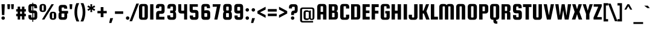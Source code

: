 SplineFontDB: 3.0
FontName: SquadaOne-Regular
FullName: Squada One Regular
FamilyName: Squada One
Weight: Normal
Copyright: Copyright (c) 2011, Admix Designs (http://www.admixdesigns.com/) with Reserved Font Name Squada.
Version: 001.001
ItalicAngle: 0
UnderlinePosition: -50
UnderlineWidth: 50
Ascent: 800
Descent: 200
sfntRevision: 0x00010042
LayerCount: 2
Layer: 0 1 "Back"  1
Layer: 1 1 "Fore"  0
NeedsXUIDChange: 1
XUID: [1021 288 713564382 10117958]
FSType: 0
OS2Version: 2
OS2_WeightWidthSlopeOnly: 0
OS2_UseTypoMetrics: 1
CreationTime: 1322390795
ModificationTime: 1322419716
PfmFamily: 17
TTFWeight: 400
TTFWidth: 5
LineGap: 0
VLineGap: 0
Panose: 2 0 0 0 0 0 0 0 0 0
OS2TypoAscent: 61
OS2TypoAOffset: 1
OS2TypoDescent: 4
OS2TypoDOffset: 1
OS2TypoLinegap: 0
OS2WinAscent: 0
OS2WinAOffset: 1
OS2WinDescent: 0
OS2WinDOffset: 1
HheadAscent: 0
HheadAOffset: 1
HheadDescent: 0
HheadDOffset: 1
OS2SubXSize: 700
OS2SubYSize: 650
OS2SubXOff: 0
OS2SubYOff: 140
OS2SupXSize: 700
OS2SupYSize: 650
OS2SupXOff: 0
OS2SupYOff: 477
OS2StrikeYSize: 50
OS2StrikeYPos: 250
OS2Vendor: 'pyrs'
OS2CodePages: 00000001.00000000
OS2UnicodeRanges: 800000a3.00000000.00000000.00000000
MarkAttachClasses: 1
DEI: 91125
TtTable: prep
PUSHW_1
 511
SCANCTRL
PUSHB_1
 4
SCANTYPE
EndTTInstrs
LangName: 1033 "" "" "" "JoePrince: Squada One Regular: 2011" "SquadaOne-Regular" "Version 1.001" "" "Squada is a trademark of Admix Designs (www.admixdesigns.com)" "Joe Prince" "Joe Prince" "" "http://www.admixdesigns.com/" "http://www.admixdesigns.com/" "This Font Software is licensed under the SIL Open Font License, Version 1.1. This license is available with a FAQ at: http://scripts.sil.org/OFL" "http://scripts.sil.org/OFL" 
GaspTable: 1 65535 15
Encoding: UnicodeBmp
UnicodeInterp: none
NameList: Adobe Glyph List
DisplaySize: -36
AntiAlias: 1
FitToEm: 1
WinInfo: 50 25 10
BeginPrivate: 2
BlueValues 23 [-10 0 488 498 647 657]
OtherBlues 11 [-169 -159]
EndPrivate
BeginChars: 65537 190

StartChar: .notdef
Encoding: 65536 -1 0
Width: 194
Flags: HW
LayerCount: 2
EndChar

StartChar: a
Encoding: 97 97 1
Width: 452
Flags: HMW
HStem: -10 96<129.5 253 169 253> 0 21G<293 406 293 293> 402 96<193 198 198 213.5 169 253> 468 20G<293 406 406 406>
VStem: 45 134<122 366 366 382> 272 134<106 382 382 387.5> 293 113<0 36 36 36 452 488 0 488>
LayerCount: 2
Fore
SplineSet
293 488 m 1,0,-1
 406 488 l 1,1,-1
 406 0 l 1,2,-1
 293 0 l 1,3,-1
 293 36 l 1,4,5
 262 -10 262 -10 190 -10 c 2,6,-1
 169 -10 l 2,7,8
 45 -10 45 -10 45 122 c 2,9,-1
 45 366 l 2,10,11
 45 498 45 498 169 498 c 2,12,-1
 190 498 l 2,13,14
 262 498 262 498 293 452 c 1,15,-1
 293 488 l 1,0,-1
272 106 m 2,16,-1
 272 382 l 2,17,18
 272 390 272 390 266.5 396 c 128,-1,19
 261 402 261 402 253 402 c 2,20,-1
 198 402 l 2,21,22
 190 402 190 402 184.5 396 c 128,-1,23
 179 390 179 390 179 382 c 2,24,-1
 179 106 l 2,25,26
 179 98 179 98 184.5 92 c 128,-1,27
 190 86 190 86 198 86 c 2,28,-1
 253 86 l 2,29,30
 261 86 261 86 266.5 92 c 128,-1,31
 272 98 272 98 272 106 c 2,16,-1
EndSplineSet
EndChar

StartChar: b
Encoding: 98 98 2
Width: 452
Flags: HMW
HStem: -10 21G<237.5 261 261 282> 0 86<45 253> 402 96<193 282 198 282> 627 20G<45 179 179 179>
VStem: 45 134<100.5 106 106 382 474 647> 272 134<106 122 122 366>
LayerCount: 2
Fore
SplineSet
261 498 m 2,0,-1
 282 498 l 2,1,2
 406 498 406 498 406 366 c 2,3,-1
 406 122 l 2,4,5
 406 -10 406 -10 282 -10 c 2,6,-1
 261 -10 l 2,7,8
 189 -10 189 -10 158 36 c 1,9,-1
 158 0 l 1,10,-1
 45 0 l 1,11,-1
 45 647 l 1,12,-1
 179 647 l 1,13,-1
 179 474 l 1,14,15
 211 498 211 498 261 498 c 2,0,-1
179 382 m 2,16,-1
 179 106 l 2,17,18
 179 98 179 98 184.5 92 c 128,-1,19
 190 86 190 86 198 86 c 2,20,-1
 253 86 l 2,21,22
 261 86 261 86 266.5 92 c 128,-1,23
 272 98 272 98 272 106 c 2,24,-1
 272 382 l 2,25,26
 272 390 272 390 266.5 396 c 128,-1,27
 261 402 261 402 253 402 c 2,28,-1
 198 402 l 2,29,30
 190 402 190 402 184.5 396 c 128,-1,31
 179 390 179 390 179 382 c 2,16,-1
EndSplineSet
EndChar

StartChar: c
Encoding: 99 99 3
Width: 446
Flags: HMW
HStem: -10 96<129.5 253 198 253 253 258 198 282> -10 202<129.5 406 272 282> 296 202<272 282 282 321.5 169 406 272 272> 402 96<193 198 198 253>
VStem: 45 134<122 366 366 382> 272 134<106 122 122 192 76 192 296 366>
LayerCount: 2
Fore
SplineSet
406 296 m 1,0,-1
 272 296 l 1,1,-1
 272 382 l 2,2,3
 272 390 272 390 266.5 396 c 128,-1,4
 261 402 261 402 253 402 c 2,5,-1
 198 402 l 2,6,7
 190 402 190 402 184.5 396 c 128,-1,8
 179 390 179 390 179 382 c 2,9,-1
 179 106 l 2,10,11
 179 98 179 98 184.5 92 c 128,-1,12
 190 86 190 86 198 86 c 2,13,-1
 253 86 l 2,14,15
 261 86 261 86 266.5 92 c 128,-1,16
 272 98 272 98 272 106 c 2,17,-1
 272 192 l 1,18,-1
 406 192 l 1,19,-1
 406 122 l 2,20,21
 406 -10 406 -10 282 -10 c 2,22,-1
 169 -10 l 2,23,24
 45 -10 45 -10 45 122 c 2,25,-1
 45 366 l 2,26,27
 45 498 45 498 169 498 c 2,28,-1
 282 498 l 2,29,30
 406 498 406 498 406 366 c 2,31,-1
 406 296 l 1,0,-1
EndSplineSet
EndChar

StartChar: d
Encoding: 100 100 4
Width: 452
Flags: HMW
HStem: -10 96<129.5 253 169 253> 0 21G<293 406 293 293> 402 96<193 198 198 206.5 169 253> 627 20G<272 406 406 406>
VStem: 45 134<122 366 366 382> 272 134<106 382 382 387.5 474 647 0 647>
LayerCount: 2
Fore
SplineSet
190 498 m 2,0,1
 241 498 241 498 272 474 c 1,2,-1
 272 647 l 1,3,-1
 406 647 l 1,4,-1
 406 0 l 1,5,-1
 293 0 l 1,6,-1
 293 36 l 1,7,8
 262 -10 262 -10 190 -10 c 2,9,-1
 169 -10 l 2,10,11
 45 -10 45 -10 45 122 c 2,12,-1
 45 366 l 2,13,14
 45 498 45 498 169 498 c 2,15,-1
 190 498 l 2,0,1
272 106 m 2,16,-1
 272 382 l 2,17,18
 272 390 272 390 266.5 396 c 128,-1,19
 261 402 261 402 253 402 c 2,20,-1
 198 402 l 2,21,22
 190 402 190 402 184.5 396 c 128,-1,23
 179 390 179 390 179 382 c 2,24,-1
 179 106 l 2,25,26
 179 98 179 98 184.5 92 c 128,-1,27
 190 86 190 86 198 86 c 2,28,-1
 253 86 l 2,29,30
 261 86 261 86 266.5 92 c 128,-1,31
 272 98 272 98 272 106 c 2,16,-1
EndSplineSet
EndChar

StartChar: e
Encoding: 101 101 5
Width: 435
Flags: HMW
HStem: -10 96<129.5 253 198 253 253 258 198 282> -10 170<129.5 406 272 282> 208 88<179 272 179 406 179 272> 406 92<193 198 198 253>
VStem: 45 134<122 208 296 366 366 386> 272 134<106 122 122 160 76 160 296 366>
LayerCount: 2
Fore
SplineSet
282 498 m 2,0,1
 406 498 406 498 406 366 c 2,2,-1
 406 208 l 1,3,-1
 179 208 l 1,4,-1
 179 106 l 2,5,6
 179 98 179 98 184.5 92 c 128,-1,7
 190 86 190 86 198 86 c 2,8,-1
 253 86 l 2,9,10
 261 86 261 86 266.5 92 c 128,-1,11
 272 98 272 98 272 106 c 2,12,-1
 272 160 l 1,13,-1
 406 160 l 1,14,-1
 406 122 l 2,15,16
 406 -10 406 -10 282 -10 c 2,17,-1
 169 -10 l 2,18,19
 45 -10 45 -10 45 122 c 2,20,-1
 45 366 l 2,21,22
 45 498 45 498 169 498 c 2,23,-1
 282 498 l 2,0,1
179 296 m 1,24,-1
 272 296 l 1,25,-1
 272 386 l 2,26,27
 272 394 272 394 266.5 400 c 128,-1,28
 261 406 261 406 253 406 c 2,29,-1
 198 406 l 2,30,31
 190 406 190 406 184.5 400 c 128,-1,32
 179 394 179 394 179 386 c 2,33,-1
 179 296 l 1,24,-1
EndSplineSet
EndChar

StartChar: f
Encoding: 102 102 6
Width: 277
Flags: HMW
HStem: 0 21G<45 179 45 45> 387 101<179 263 179 263> 565 92<209.5 223 223 263>
VStem: 45 134<0 387 488 517 0 525> 45 218<387 488 387 525 387 565 565 571>
LayerCount: 2
Fore
SplineSet
223 565 m 2,0,1
 201 565 201 565 190 555 c 128,-1,2
 179 545 179 545 179 517 c 2,3,-1
 179 488 l 1,4,-1
 263 488 l 1,5,-1
 263 387 l 1,6,-1
 179 387 l 1,7,-1
 179 0 l 1,8,-1
 45 0 l 1,9,-1
 45 525 l 2,10,11
 45 657 45 657 169 657 c 2,12,-1
 263 657 l 1,13,-1
 263 565 l 1,14,-1
 223 565 l 2,0,1
EndSplineSet
EndChar

StartChar: g
Encoding: 103 103 7
Width: 452
Flags: HMW
HStem: -169 96<142.5 253 198 253 253 258 198 282> -169 148<142.5 179 58 182 58 282> 23 96<129.5 253 169 253> 402 86<198 406> 478 20G<169 190 190 213.5>
VStem: 45 134<155 366 366 382> 58 121<-37 -21 -58.5 -21> 272 134<-53 -37 -37 47 47 47 139 382 382 387.5>
LayerCount: 2
Fore
SplineSet
406 488 m 1,0,-1
 406 -37 l 2,1,2
 406 -169 406 -169 282 -169 c 2,3,-1
 182 -169 l 2,4,5
 58 -169 58 -169 58 -37 c 2,6,-1
 58 -21 l 1,7,-1
 179 -21 l 1,8,-1
 179 -53 l 2,9,10
 179 -61 179 -61 184.5 -67 c 128,-1,11
 190 -73 190 -73 198 -73 c 2,12,-1
 253 -73 l 2,13,14
 261 -73 261 -73 266.5 -67 c 128,-1,15
 272 -61 272 -61 272 -53 c 2,16,-1
 272 47 l 1,17,18
 241 23 241 23 190 23 c 2,19,-1
 169 23 l 2,20,21
 45 23 45 23 45 155 c 2,22,-1
 45 366 l 2,23,24
 45 498 45 498 169 498 c 2,25,-1
 190 498 l 2,26,27
 262 498 262 498 293 452 c 1,28,-1
 293 488 l 1,29,-1
 406 488 l 1,0,-1
272 139 m 2,30,-1
 272 382 l 2,31,32
 272 390 272 390 266.5 396 c 128,-1,33
 261 402 261 402 253 402 c 2,34,-1
 198 402 l 2,35,36
 190 402 190 402 184.5 396 c 128,-1,37
 179 390 179 390 179 382 c 2,38,-1
 179 139 l 2,39,40
 179 131 179 131 184.5 125 c 128,-1,41
 190 119 190 119 198 119 c 2,42,-1
 253 119 l 2,43,44
 261 119 261 119 266.5 125 c 128,-1,45
 272 131 272 131 272 139 c 2,30,-1
EndSplineSet
EndChar

StartChar: h
Encoding: 104 104 8
Width: 452
Flags: HMW
HStem: 0 21G<45 179 45 45 272 272 272 406> 402 96<193 282 198 282> 627 20G<45 179 179 179>
VStem: 45 134<0 384 474 647> 272 134<0 366 0 382 0 387.5>
LayerCount: 2
Fore
SplineSet
179 0 m 1,0,-1
 45 0 l 1,1,-1
 45 647 l 1,2,-1
 179 647 l 1,3,-1
 179 474 l 1,4,5
 209 498 209 498 261 498 c 2,6,-1
 282 498 l 2,7,8
 406 498 406 498 406 366 c 2,9,-1
 406 0 l 1,10,-1
 272 0 l 1,11,-1
 272 382 l 2,12,13
 272 390 272 390 266.5 396 c 128,-1,14
 261 402 261 402 253 402 c 2,15,-1
 198 402 l 2,16,17
 181 402 181 402 179 384 c 1,18,-1
 179 0 l 1,0,-1
EndSplineSet
EndChar

StartChar: i
Encoding: 105 105 9
Width: 246
Flags: HMW
HStem: 0 21G<63 63 63 197> 468 20G<63 197 197 197> 528 147<110 150>
VStem: 63 134<0 488 0 488>
LayerCount: 2
Fore
SplineSet
130 528 m 128,-1,1
 100 528 100 528 78 549.5 c 128,-1,2
 56 571 56 571 56 601.5 c 0,3,4
 56 632 56 632 78 653.5 c 128,-1,5
 100 675 100 675 130 675 c 128,-1,6
 160 675 160 675 181.5 653.5 c 128,-1,7
 203 632 203 632 203 601 c 128,-1,8
 203 570 203 570 181.5 549 c 128,-1,0
 160 528 160 528 130 528 c 128,-1,1
63 0 m 1,9,-1
 63 488 l 1,10,-1
 197 488 l 1,11,-1
 197 0 l 1,12,-1
 63 0 l 1,9,-1
EndSplineSet
EndChar

StartChar: j
Encoding: 106 106 10
Width: 265
Flags: HMW
HStem: -169 98<3 30 30 43.5 3 84 3 30> 468 20G<74 208 208 208> 528 147<121 161>
VStem: 3 205<-83 -71 -71 -71> 74 134<-23 488>
LayerCount: 2
Fore
SplineSet
74 -23 m 2,0,-1
 74 488 l 1,1,-1
 208 488 l 1,2,-1
 208 -37 l 2,3,4
 208 -169 208 -169 84 -169 c 2,5,-1
 3 -169 l 1,6,-1
 3 -71 l 1,7,-1
 30 -71 l 2,8,9
 52 -71 52 -71 63 -61 c 128,-1,10
 74 -51 74 -51 74 -23 c 2,0,-1
141 528 m 128,-1,12
 111 528 111 528 89 549.5 c 128,-1,13
 67 571 67 571 67 601.5 c 0,14,15
 67 632 67 632 89 653.5 c 128,-1,16
 111 675 111 675 141 675 c 128,-1,17
 171 675 171 675 192.5 653.5 c 128,-1,18
 214 632 214 632 214 601 c 128,-1,19
 214 570 214 570 192.5 549 c 128,-1,11
 171 528 171 528 141 528 c 128,-1,12
EndSplineSet
EndChar

StartChar: k
Encoding: 107 107 11
Width: 456
Flags: HMW
HStem: 0 21G<45 179 45 45 311 445 311 311> 468 20G<297 429 429 429> 627 20G<45 179 179 179>
VStem: 45 134<0 203 0 313 313 647>
LayerCount: 2
Fore
SplineSet
429 488 m 1,0,-1
 329 259 l 1,1,-1
 445 0 l 1,2,-1
 311 0 l 1,3,-1
 219 203 l 1,4,-1
 179 203 l 1,5,-1
 179 0 l 1,6,-1
 45 0 l 1,7,-1
 45 647 l 1,8,-1
 179 647 l 1,9,-1
 179 313 l 1,10,-1
 224 313 l 1,11,-1
 297 488 l 1,12,-1
 429 488 l 1,0,-1
EndSplineSet
EndChar

StartChar: l
Encoding: 108 108 12
Width: 224
Flags: HMW
HStem: 0 21G<45 179 45 45> 627 20G<45 179 179 179>
VStem: 45 134<0 647>
LayerCount: 2
Fore
SplineSet
179 0 m 1,0,-1
 45 0 l 1,1,-1
 45 647 l 1,2,-1
 179 647 l 1,3,-1
 179 0 l 1,0,-1
EndSplineSet
EndChar

StartChar: m
Encoding: 109 109 13
Width: 661
Flags: HMW
HStem: 0 21G<45 179 45 45 260 394 260 260 475 609 475 475> 402 96<193 270 198 270> 468 20G<45 167 167 167>
VStem: 45 134<0 382 0 488 0 488> 260 134<0 382 0 387.5> 475 134<0 366 0 382 0 387.5>
CounterMasks: 1 1c
LayerCount: 2
Fore
SplineSet
485 498 m 2,0,1
 609 498 609 498 609 366 c 2,2,-1
 609 0 l 1,3,-1
 475 0 l 1,4,-1
 475 382 l 2,5,6
 475 390 475 390 469.5 396 c 128,-1,7
 464 402 464 402 456 402 c 2,8,-1
 413 402 l 2,9,10
 405 402 405 402 399.5 396 c 128,-1,11
 394 390 394 390 394 382 c 2,12,-1
 394 0 l 1,13,-1
 260 0 l 1,14,-1
 260 382 l 2,15,16
 260 390 260 390 254.5 396 c 128,-1,17
 249 402 249 402 241 402 c 2,18,-1
 198 402 l 2,19,20
 190 402 190 402 184.5 396 c 128,-1,21
 179 390 179 390 179 382 c 2,22,-1
 179 0 l 1,23,-1
 45 0 l 1,24,-1
 45 488 l 1,25,-1
 167 488 l 1,26,-1
 167 463 l 1,27,28
 198 498 198 498 261 498 c 2,29,-1
 270 498 l 2,30,31
 344 498 344 498 373 452 c 1,32,33
 404 498 404 498 476 498 c 2,34,-1
 485 498 l 2,0,1
EndSplineSet
EndChar

StartChar: n
Encoding: 110 110 14
Width: 452
Flags: HMW
HStem: 0 21G<45 179 45 45 272 272 272 406> 402 96<193 282 198 282> 468 20G<45 167 167 167>
VStem: 45 134<0 382> 272 134<0 366 0 382 0 387.5>
LayerCount: 2
Fore
SplineSet
179 0 m 1,0,-1
 45 0 l 1,1,-1
 45 488 l 1,2,-1
 167 488 l 1,3,-1
 167 463 l 1,4,5
 198 498 198 498 261 498 c 2,6,-1
 282 498 l 2,7,8
 406 498 406 498 406 366 c 2,9,-1
 406 0 l 1,10,-1
 272 0 l 1,11,-1
 272 382 l 2,12,13
 272 390 272 390 266.5 396 c 128,-1,14
 261 402 261 402 253 402 c 2,15,-1
 198 402 l 2,16,17
 190 402 190 402 184.5 396 c 128,-1,18
 179 390 179 390 179 382 c 2,19,-1
 179 0 l 1,0,-1
EndSplineSet
EndChar

StartChar: o
Encoding: 111 111 15
Width: 452
Flags: HMW
HStem: -10 84<129.5 253 198 253 253 258 198 282> 415 83<193 198 198 253>
VStem: 45 134<122 366 366 395> 272 134<94 122 122 366>
LayerCount: 2
Fore
SplineSet
406 366 m 2,0,-1
 406 122 l 2,1,2
 406 -10 406 -10 282 -10 c 2,3,-1
 169 -10 l 2,4,5
 45 -10 45 -10 45 122 c 2,6,-1
 45 366 l 2,7,8
 45 498 45 498 169 498 c 2,9,-1
 282 498 l 2,10,11
 406 498 406 498 406 366 c 2,0,-1
272 94 m 2,12,-1
 272 395 l 2,13,14
 272 403 272 403 266.5 409 c 128,-1,15
 261 415 261 415 253 415 c 2,16,-1
 198 415 l 2,17,18
 190 415 190 415 184.5 409 c 128,-1,19
 179 403 179 403 179 395 c 2,20,-1
 179 94 l 2,21,22
 179 86 179 86 184.5 80 c 128,-1,23
 190 74 190 74 198 74 c 2,24,-1
 253 74 l 2,25,26
 261 74 261 74 266.5 80 c 128,-1,27
 272 86 272 86 272 94 c 2,12,-1
EndSplineSet
EndChar

StartChar: p
Encoding: 112 112 16
Width: 452
Flags: HMW
HStem: -159 21G<45 179 45 45> -10 96<244.5 253 253 258 198 261 198 282> 402 96<193 282 198 282> 468 20G<45 158 158 158>
VStem: 45 134<-159 14 100.5 106 106 382> 272 134<106 122 122 366>
LayerCount: 2
Fore
SplineSet
282 -10 m 2,0,-1
 261 -10 l 2,1,2
 210 -10 210 -10 179 14 c 1,3,-1
 179 -159 l 1,4,-1
 45 -159 l 1,5,-1
 45 488 l 1,6,-1
 158 488 l 1,7,-1
 158 452 l 1,8,9
 189 498 189 498 261 498 c 2,10,-1
 282 498 l 2,11,12
 406 498 406 498 406 366 c 2,13,-1
 406 122 l 2,14,15
 406 -10 406 -10 282 -10 c 2,0,-1
179 382 m 2,16,-1
 179 106 l 2,17,18
 179 98 179 98 184.5 92 c 128,-1,19
 190 86 190 86 198 86 c 2,20,-1
 253 86 l 2,21,22
 261 86 261 86 266.5 92 c 128,-1,23
 272 98 272 98 272 106 c 2,24,-1
 272 382 l 2,25,26
 272 390 272 390 266.5 396 c 128,-1,27
 261 402 261 402 253 402 c 2,28,-1
 198 402 l 2,29,30
 190 402 190 402 184.5 396 c 128,-1,31
 179 390 179 390 179 382 c 2,16,-1
EndSplineSet
EndChar

StartChar: q
Encoding: 113 113 17
Width: 452
Flags: HMW
HStem: -159 21G<272 406 272 272> -10 96<129.5 253 169 253> 402 86<198 406> 478 20G<169 190 190 213.5>
VStem: 45 134<122 366 366 382> 272 134<-159 14 14 14 106 382 382 387.5>
LayerCount: 2
Fore
SplineSet
190 -10 m 2,0,-1
 169 -10 l 2,1,2
 45 -10 45 -10 45 122 c 2,3,-1
 45 366 l 2,4,5
 45 498 45 498 169 498 c 2,6,-1
 190 498 l 2,7,8
 262 498 262 498 293 452 c 1,9,-1
 293 488 l 1,10,-1
 406 488 l 1,11,-1
 406 -159 l 1,12,-1
 272 -159 l 1,13,-1
 272 14 l 1,14,15
 241 -10 241 -10 190 -10 c 2,0,-1
272 106 m 2,16,-1
 272 382 l 2,17,18
 272 390 272 390 266.5 396 c 128,-1,19
 261 402 261 402 253 402 c 2,20,-1
 198 402 l 2,21,22
 190 402 190 402 184.5 396 c 128,-1,23
 179 390 179 390 179 382 c 2,24,-1
 179 106 l 2,25,26
 179 98 179 98 184.5 92 c 128,-1,27
 190 86 190 86 198 86 c 2,28,-1
 253 86 l 2,29,30
 261 86 261 86 266.5 92 c 128,-1,31
 272 98 272 98 272 106 c 2,16,-1
EndSplineSet
EndChar

StartChar: r
Encoding: 114 114 18
Width: 294
Flags: HMW
HStem: 0 21G<45 179 45 45> 368 120<45 213 45 279> 478 20G<253 279 279 279>
VStem: 45 134<0 333 0 488> 45 234<368 488 488 488>
LayerCount: 2
Fore
SplineSet
253 498 m 2,0,-1
 279 498 l 1,1,-1
 279 368 l 1,2,-1
 213 368 l 2,3,4
 179 368 179 368 179 333 c 2,5,-1
 179 0 l 1,6,-1
 45 0 l 1,7,-1
 45 488 l 1,8,-1
 167 488 l 1,9,-1
 167 441 l 1,10,11
 196 498 196 498 253 498 c 2,0,-1
EndSplineSet
EndChar

StartChar: s
Encoding: 115 115 19
Width: 433
Flags: HMW
HStem: -10 99<124.5 265 183 265 265 270 183 275> -10 163<124.5 164 40 275> 189 117<122.5 275 172 265> 348 150<267 306.5 162 391 162 267> 399 99<167 172 172 248>
VStem: 38 115<321 326 326 366 366 379 320.5 412> 284 107
LayerCount: 2
Fore
SplineSet
275 306 m 2,0,1
 399 306 399 306 399 174 c 2,2,-1
 399 122 l 2,3,4
 399 -10 399 -10 275 -10 c 2,5,-1
 164 -10 l 2,6,7
 40 -10 40 -10 40 122 c 2,8,-1
 40 153 l 1,9,-1
 164 153 l 1,10,-1
 164 109 l 2,11,12
 164 101 164 101 169.5 95 c 128,-1,13
 175 89 175 89 183 89 c 2,14,-1
 265 89 l 2,15,16
 273 89 273 89 278.5 95 c 128,-1,17
 284 101 284 101 284 109 c 2,18,-1
 284 169 l 2,19,20
 284 177 284 177 278.5 183 c 128,-1,21
 273 189 273 189 265 189 c 2,22,-1
 162 189 l 2,23,24
 38 189 38 189 38 321 c 2,25,-1
 38 366 l 2,26,27
 38 498 38 498 162 498 c 2,28,-1
 267 498 l 2,29,30
 391 498 391 498 391 366 c 2,31,-1
 391 348 l 1,32,-1
 267 348 l 1,33,-1
 267 379 l 2,34,35
 267 387 267 387 261.5 393 c 128,-1,36
 256 399 256 399 248 399 c 2,37,-1
 172 399 l 2,38,39
 164 399 164 399 158.5 393 c 128,-1,40
 153 387 153 387 153 379 c 2,41,-1
 153 326 l 2,42,43
 153 318 153 318 158.5 312 c 128,-1,44
 164 306 164 306 172 306 c 2,45,-1
 275 306 l 2,0,1
EndSplineSet
EndChar

StartChar: t
Encoding: 116 116 20
Width: 288
Flags: HMW
HStem: -10 87<129.5 263 223 263 223 263> 391 97<179 263 179 263> 574 20G<45 179 179 179>
VStem: 45 134<122 125 125 391 488 594> 45 218<391 488>
LayerCount: 2
Fore
SplineSet
223 77 m 2,0,-1
 263 77 l 1,1,-1
 263 -10 l 1,2,-1
 169 -10 l 2,3,4
 45 -10 45 -10 45 122 c 2,5,-1
 45 594 l 1,6,-1
 179 594 l 1,7,-1
 179 488 l 1,8,-1
 263 488 l 1,9,-1
 263 391 l 1,10,-1
 179 391 l 1,11,-1
 179 125 l 2,12,13
 179 97 179 97 190 87 c 128,-1,14
 201 77 201 77 223 77 c 2,0,-1
EndSplineSet
EndChar

StartChar: u
Encoding: 117 117 21
Width: 452
Flags: HMW
HStem: -10 96<129.5 253 169 253> 0 21G<284 406 284 284> 468 20G<45 179 179 179 272 406 406 406>
VStem: 45 134<122 488> 272 134<106 488 0 488>
LayerCount: 2
Fore
SplineSet
272 488 m 1,0,-1
 406 488 l 1,1,-1
 406 0 l 1,2,-1
 284 0 l 1,3,-1
 284 25 l 1,4,5
 253 -10 253 -10 190 -10 c 2,6,-1
 169 -10 l 2,7,8
 45 -10 45 -10 45 122 c 2,9,-1
 45 488 l 1,10,-1
 179 488 l 1,11,-1
 179 106 l 2,12,13
 179 98 179 98 184.5 92 c 128,-1,14
 190 86 190 86 198 86 c 2,15,-1
 253 86 l 2,16,17
 261 86 261 86 266.5 92 c 128,-1,18
 272 98 272 98 272 106 c 2,19,-1
 272 488 l 1,0,-1
EndSplineSet
EndChar

StartChar: v
Encoding: 118 118 22
Width: 413
Flags: HMW
HStem: 0 21G<116 293 116 116> 468 20G<9 139 139 139 270 400 400 400>
LayerCount: 2
Fore
SplineSet
270 488 m 1,0,-1
 400 488 l 1,1,-1
 293 0 l 1,2,-1
 116 0 l 1,3,-1
 9 488 l 1,4,-1
 139 488 l 1,5,-1
 205 109 l 1,6,-1
 270 488 l 1,0,-1
EndSplineSet
EndChar

StartChar: w
Encoding: 119 119 23
Width: 662
Flags: HMW
HStem: 0 21G<114 276 114 114 386 548 386 386> 468 20G<7 137 137 137 267 395 395 395 525 655 655 655>
LayerCount: 2
Fore
SplineSet
267 488 m 1,0,-1
 395 488 l 1,1,-1
 468 109 l 1,2,-1
 525 488 l 1,3,-1
 655 488 l 1,4,-1
 548 0 l 1,5,-1
 386 0 l 1,6,-1
 331 301 l 1,7,-1
 276 0 l 1,8,-1
 114 0 l 1,9,-1
 7 488 l 1,10,-1
 137 488 l 1,11,-1
 194 109 l 1,12,-1
 267 488 l 1,0,-1
EndSplineSet
EndChar

StartChar: x
Encoding: 120 120 24
Width: 437
Flags: HMW
HStem: 0 21G<4 143 4 4 291 291 291 430> 468 20G<13 159 159 159 275 421 421 421>
LayerCount: 2
Fore
SplineSet
217 160 m 1,0,-1
 143 0 l 1,1,-1
 4 0 l 1,2,-1
 140 260 l 1,3,-1
 13 488 l 1,4,-1
 159 488 l 1,5,-1
 217 342 l 1,6,-1
 275 488 l 1,7,-1
 421 488 l 1,8,-1
 294 260 l 1,9,-1
 430 0 l 1,10,-1
 291 0 l 1,11,-1
 217 160 l 1,0,-1
EndSplineSet
EndChar

StartChar: y
Encoding: 121 121 25
Width: 452
Flags: HMW
HStem: -169 96<142.5 253 207 253 253 258 207 282> -169 148<142.5 182 182 188 58 282> 22 96<129.5 253 169 253> 468 20G<45 179 179 179 272 406 406 406>
VStem: 45 134<154 488> 58 121 272 134<-53 -37 -37 46 46 46 138 488>
LayerCount: 2
Fore
SplineSet
272 488 m 1,0,-1
 406 488 l 1,1,-1
 406 -37 l 2,2,3
 406 -169 406 -169 282 -169 c 2,4,-1
 182 -169 l 2,5,6
 58 -169 58 -169 58 -37 c 2,7,-1
 58 -21 l 1,8,-1
 188 -21 l 1,9,-1
 188 -53 l 2,10,11
 188 -61 188 -61 193.5 -67 c 128,-1,12
 199 -73 199 -73 207 -73 c 2,13,-1
 253 -73 l 2,14,15
 261 -73 261 -73 266.5 -67 c 128,-1,16
 272 -61 272 -61 272 -53 c 2,17,-1
 272 46 l 1,18,19
 242 22 242 22 190 22 c 2,20,-1
 169 22 l 2,21,22
 45 22 45 22 45 154 c 2,23,-1
 45 488 l 1,24,-1
 179 488 l 1,25,-1
 179 138 l 2,26,27
 179 130 179 130 184.5 124 c 128,-1,28
 190 118 190 118 198 118 c 2,29,-1
 253 118 l 2,30,31
 261 118 261 118 266.5 124 c 128,-1,32
 272 130 272 130 272 138 c 2,33,-1
 272 488 l 1,0,-1
EndSplineSet
EndChar

StartChar: z
Encoding: 122 122 26
Width: 386
Flags: HMW
HStem: 0 99<169 361 169 361> 390 98<31 220 31 361>
LayerCount: 2
Fore
SplineSet
169 99 m 1,0,-1
 361 99 l 1,1,-1
 361 0 l 1,2,-1
 31 0 l 1,3,-1
 31 94 l 1,4,-1
 220 390 l 1,5,-1
 31 390 l 1,6,-1
 31 488 l 1,7,-1
 361 488 l 1,8,-1
 361 399 l 1,9,-1
 169 99 l 1,0,-1
EndSplineSet
EndChar

StartChar: A
Encoding: 65 65 27
Width: 485
Flags: HMW
HStem: 0 21G<50 190 50 50 291 431 291 291> 217 108<190 291 190 291> 562 95<204 209 209 272>
VStem: 50 140<0 217 325 525 525 542> 291 140<0 217 217 217 325 525 0 542 0 547.5>
LayerCount: 2
Fore
SplineSet
307 657 m 2,0,1
 431 657 431 657 431 525 c 2,2,-1
 431 0 l 1,3,-1
 291 0 l 1,4,-1
 291 217 l 1,5,-1
 190 217 l 1,6,-1
 190 0 l 1,7,-1
 50 0 l 1,8,-1
 50 525 l 2,9,10
 50 657 50 657 174 657 c 2,11,-1
 307 657 l 2,0,1
190 325 m 1,12,-1
 291 325 l 1,13,-1
 291 542 l 2,14,15
 291 550 291 550 285.5 556 c 128,-1,16
 280 562 280 562 272 562 c 2,17,-1
 209 562 l 2,18,19
 201 562 201 562 195.5 556 c 128,-1,20
 190 550 190 550 190 542 c 2,21,-1
 190 325 l 1,12,-1
EndSplineSet
EndChar

StartChar: B
Encoding: 66 66 28
Width: 477
Flags: HMW
HStem: 0 96<190 272 272 277 190 307> 281 98<190 264 264 269 190 272 190 264> 552 95<190 264 190 190>
VStem: 50 140<96 281 379 552> 283 140<427.5 456 456 515 427.5 532 427.5 537.5>
LayerCount: 2
Fore
SplineSet
366 354 m 1,0,1
 431 331 431 331 431 248 c 2,2,-1
 431 132 l 2,3,4
 431 0 431 0 307 0 c 2,5,-1
 50 0 l 1,6,-1
 50 647 l 1,7,-1
 299 647 l 2,8,9
 423 647 423 647 423 515 c 2,10,-1
 423 456 l 2,11,12
 423 376 423 376 366 354 c 1,0,1
264 552 m 2,13,-1
 190 552 l 1,14,-1
 190 379 l 1,15,-1
 264 379 l 2,16,17
 272 379 272 379 277.5 385 c 128,-1,18
 283 391 283 391 283 399 c 2,19,-1
 283 532 l 2,20,21
 283 540 283 540 277.5 546 c 128,-1,22
 272 552 272 552 264 552 c 2,13,-1
291 116 m 2,23,-1
 291 261 l 2,24,25
 291 269 291 269 285.5 275 c 128,-1,26
 280 281 280 281 272 281 c 2,27,-1
 190 281 l 1,28,-1
 190 96 l 1,29,-1
 272 96 l 2,30,31
 280 96 280 96 285.5 102 c 128,-1,32
 291 108 291 108 291 116 c 2,23,-1
EndSplineSet
EndChar

StartChar: C
Encoding: 67 67 29
Width: 458
Flags: HMW
HStem: -10 96<134.5 272 209 272 272 277 209 300> -10 216<134.5 424 291 300> 464 193<291 300 300 339.5 174 424 291 291> 562 95<204 209 209 272>
VStem: 50 140<122 525 525 542> 291 133<106 122 122 206 76 206 464 525>
LayerCount: 2
Fore
SplineSet
291 106 m 2,0,-1
 291 206 l 1,1,-1
 424 206 l 1,2,-1
 424 122 l 2,3,4
 424 -10 424 -10 300 -10 c 2,5,-1
 174 -10 l 2,6,7
 50 -10 50 -10 50 122 c 2,8,-1
 50 525 l 2,9,10
 50 657 50 657 174 657 c 2,11,-1
 300 657 l 2,12,13
 424 657 424 657 424 525 c 2,14,-1
 424 464 l 1,15,-1
 291 464 l 1,16,-1
 291 542 l 2,17,18
 291 550 291 550 285.5 556 c 128,-1,19
 280 562 280 562 272 562 c 2,20,-1
 209 562 l 2,21,22
 201 562 201 562 195.5 556 c 128,-1,23
 190 550 190 550 190 542 c 2,24,-1
 190 106 l 2,25,26
 190 98 190 98 195.5 92 c 128,-1,27
 201 86 201 86 209 86 c 2,28,-1
 272 86 l 2,29,30
 280 86 280 86 285.5 92 c 128,-1,31
 291 98 291 98 291 106 c 2,0,-1
EndSplineSet
EndChar

StartChar: D
Encoding: 68 68 30
Width: 485
Flags: HMW
HStem: 0 96<190 272 272 277 190 307> 552 95<190 272 190 190>
VStem: 50 140<96 552 96 647 96 647> 291 140<116 132 132 515>
LayerCount: 2
Fore
SplineSet
307 647 m 2,0,1
 431 647 431 647 431 515 c 2,2,-1
 431 132 l 2,3,4
 431 0 431 0 307 0 c 2,5,-1
 50 0 l 1,6,-1
 50 647 l 1,7,-1
 307 647 l 2,0,1
291 116 m 2,8,-1
 291 532 l 2,9,10
 291 540 291 540 285.5 546 c 128,-1,11
 280 552 280 552 272 552 c 2,12,-1
 190 552 l 1,13,-1
 190 96 l 1,14,-1
 272 96 l 2,15,16
 280 96 280 96 285.5 102 c 128,-1,17
 291 108 291 108 291 116 c 2,8,-1
EndSplineSet
EndChar

StartChar: E
Encoding: 69 69 31
Width: 376
Flags: HMW
HStem: 0 116<190 345 190 345> 271 110<190 335 190 335> 533 114<190 345 190 190>
VStem: 50 140<116 116 116 271 381 533>
LayerCount: 2
Fore
SplineSet
190 116 m 1,0,-1
 345 116 l 1,1,-1
 345 0 l 1,2,-1
 50 0 l 1,3,-1
 50 647 l 1,4,-1
 345 647 l 1,5,-1
 345 533 l 1,6,-1
 190 533 l 1,7,-1
 190 381 l 1,8,-1
 335 381 l 1,9,-1
 335 271 l 1,10,-1
 190 271 l 1,11,-1
 190 116 l 1,0,-1
EndSplineSet
EndChar

StartChar: F
Encoding: 70 70 32
Width: 374
Flags: HMW
HStem: 0 21G<50 190 50 50> 254 117<190 332 190 332> 526 121<190 342 190 190>
VStem: 50 140<0 254 0 371 371 526>
LayerCount: 2
Fore
SplineSet
190 254 m 1,0,-1
 190 0 l 1,1,-1
 50 0 l 1,2,-1
 50 647 l 1,3,-1
 342 647 l 1,4,-1
 342 526 l 1,5,-1
 190 526 l 1,6,-1
 190 371 l 1,7,-1
 332 371 l 1,8,-1
 332 254 l 1,9,-1
 190 254 l 1,0,-1
EndSplineSet
EndChar

StartChar: G
Encoding: 71 71 33
Width: 451
Flags: HMW
HStem: -10 96<134.5 272 209 272 272 277 209 300> 464 193<291 300 300 339.5 174 424 291 291> 562 95<204 209 209 272>
VStem: 50 140<122 525 525 542> 239 185<257 360> 291 133<106 122 122 257 257 257 464 525>
LayerCount: 2
Fore
SplineSet
239 257 m 1,0,-1
 239 360 l 1,1,-1
 424 360 l 1,2,-1
 424 122 l 2,3,4
 424 -10 424 -10 300 -10 c 2,5,-1
 174 -10 l 2,6,7
 50 -10 50 -10 50 122 c 2,8,-1
 50 525 l 2,9,10
 50 657 50 657 174 657 c 2,11,-1
 300 657 l 2,12,13
 424 657 424 657 424 525 c 2,14,-1
 424 464 l 1,15,-1
 291 464 l 1,16,-1
 291 542 l 2,17,18
 291 550 291 550 285.5 556 c 128,-1,19
 280 562 280 562 272 562 c 2,20,-1
 209 562 l 2,21,22
 201 562 201 562 195.5 556 c 128,-1,23
 190 550 190 550 190 542 c 2,24,-1
 190 106 l 2,25,26
 190 98 190 98 195.5 92 c 128,-1,27
 201 86 201 86 209 86 c 2,28,-1
 272 86 l 2,29,30
 280 86 280 86 285.5 92 c 128,-1,31
 291 98 291 98 291 106 c 2,32,-1
 291 257 l 1,33,-1
 239 257 l 1,0,-1
EndSplineSet
EndChar

StartChar: H
Encoding: 72 72 34
Width: 491
Flags: HMW
HStem: 0 21G<50 190 50 50 301 301 301 441> 254 122<190 301 190 301> 627 20G<50 190 190 190 301 441 441 441>
VStem: 50 140<0 254 0 376 376 647> 301 140<0 254 254 254 376 647 0 647>
LayerCount: 2
Fore
SplineSet
190 254 m 1,0,-1
 190 0 l 1,1,-1
 50 0 l 1,2,-1
 50 647 l 1,3,-1
 190 647 l 1,4,-1
 190 376 l 1,5,-1
 301 376 l 1,6,-1
 301 647 l 1,7,-1
 441 647 l 1,8,-1
 441 0 l 1,9,-1
 301 0 l 1,10,-1
 301 254 l 1,11,-1
 190 254 l 1,0,-1
EndSplineSet
EndChar

StartChar: I
Encoding: 73 73 35
Width: 244
Flags: HMW
HStem: 0 21G<50 190 50 50> 627 20G<50 190 190 190>
VStem: 50 140<0 647 0 647>
LayerCount: 2
Fore
SplineSet
190 647 m 1,0,-1
 190 0 l 1,1,-1
 50 0 l 1,2,-1
 50 647 l 1,3,-1
 190 647 l 1,0,-1
EndSplineSet
EndChar

StartChar: J
Encoding: 74 74 36
Width: 408
Flags: HMW
HStem: -10 96<95.5 216 163 216 216 221 163 251> -10 213<95.5 135 135 144 11 251> 627 20G<235 375 375 375>
VStem: 11 133<122 203 100.5 203> 235 140<106 122 122 647>
LayerCount: 2
Fore
SplineSet
235 647 m 1,0,-1
 375 647 l 1,1,-1
 375 122 l 2,2,3
 375 -10 375 -10 251 -10 c 2,4,-1
 135 -10 l 2,5,6
 11 -10 11 -10 11 122 c 2,7,-1
 11 203 l 1,8,-1
 144 203 l 1,9,-1
 144 106 l 2,10,11
 144 98 144 98 149.5 92 c 128,-1,12
 155 86 155 86 163 86 c 2,13,-1
 216 86 l 2,14,15
 224 86 224 86 229.5 92 c 128,-1,16
 235 98 235 98 235 106 c 2,17,-1
 235 647 l 1,0,-1
EndSplineSet
EndChar

StartChar: K
Encoding: 75 75 37
Width: 472
Flags: HMW
HStem: 0 21G<50 190 50 50 331 474 331 331> 627 20G<50 190 190 190 325 453 453 453>
VStem: 50 140<0 256 0 376 376 647>
LayerCount: 2
Fore
SplineSet
453 647 m 1,0,-1
 343 350 l 1,1,-1
 474 0 l 1,2,-1
 331 0 l 1,3,-1
 235 256 l 1,4,-1
 190 256 l 1,5,-1
 190 0 l 1,6,-1
 50 0 l 1,7,-1
 50 647 l 1,8,-1
 190 647 l 1,9,-1
 190 376 l 1,10,-1
 224 376 l 1,11,-1
 325 647 l 1,12,-1
 453 647 l 1,0,-1
EndSplineSet
EndChar

StartChar: L
Encoding: 76 76 38
Width: 359
Flags: HMW
HStem: 0 118<190 343 190 343> 627 20G<50 190 190 190>
VStem: 50 140<118 118 118 647>
LayerCount: 2
Fore
SplineSet
190 118 m 1,0,-1
 343 118 l 1,1,-1
 343 0 l 1,2,-1
 50 0 l 1,3,-1
 50 647 l 1,4,-1
 190 647 l 1,5,-1
 190 118 l 1,0,-1
EndSplineSet
EndChar

StartChar: M
Encoding: 77 77 39
Width: 699
Flags: HMW
HStem: 0 21G<49 189 49 49 281 281 281 421 513 513 513 653> 557 100<203 208 208 247 247 262 455 494>
VStem: 49 140<0 525 525 537> 281 140<0 537 0 542.5> 513 140<0 525 0 537 0 542.5>
CounterMasks: 1 38
LayerCount: 2
Fore
SplineSet
189 0 m 1,0,-1
 49 0 l 1,1,-1
 49 525 l 2,2,3
 49 657 49 657 173 657 c 2,4,-1
 247 657 l 2,5,6
 320 657 320 657 351 609 c 1,7,8
 380 657 380 657 455 657 c 2,9,-1
 529 657 l 2,10,11
 653 657 653 657 653 525 c 2,12,-1
 653 0 l 1,13,-1
 513 0 l 1,14,-1
 513 537 l 2,15,16
 513 545 513 545 507.5 551 c 128,-1,17
 502 557 502 557 494 557 c 2,18,-1
 440 557 l 2,19,20
 432 557 432 557 426.5 551 c 128,-1,21
 421 545 421 545 421 537 c 2,22,-1
 421 0 l 1,23,-1
 281 0 l 1,24,-1
 281 537 l 2,25,26
 281 545 281 545 275.5 551 c 128,-1,27
 270 557 270 557 262 557 c 2,28,-1
 208 557 l 2,29,30
 200 557 200 557 194.5 551 c 128,-1,31
 189 545 189 545 189 537 c 2,32,-1
 189 0 l 1,0,-1
EndSplineSet
EndChar

StartChar: N
Encoding: 78 78 40
Width: 465
Flags: HMW
HStem: 0 21G<49 189 49 49 281 421 281 281> 557 100<203 208 208 262>
VStem: 49 140<0 525 525 537 0 571> 281 140<0 525>
LayerCount: 2
Fore
SplineSet
421 0 m 1,0,-1
 281 0 l 1,1,-1
 281 537 l 2,2,3
 281 545 281 545 275.5 551 c 128,-1,4
 270 557 270 557 262 557 c 2,5,-1
 208 557 l 2,6,7
 200 557 200 557 194.5 551 c 128,-1,8
 189 545 189 545 189 537 c 2,9,-1
 189 0 l 1,10,-1
 49 0 l 1,11,-1
 49 525 l 2,12,13
 49 657 49 657 173 657 c 2,14,-1
 297 657 l 2,15,16
 421 657 421 657 421 525 c 2,17,-1
 421 0 l 1,0,-1
EndSplineSet
EndChar

StartChar: O
Encoding: 79 79 41
Width: 484
Flags: HMW
HStem: -10 96<134.5 272 209 272 272 277 209 307> 562 95<204 209 209 272>
VStem: 50 140<122 525 525 542> 291 140<106 122 122 525>
LayerCount: 2
Fore
SplineSet
431 525 m 2,0,-1
 431 122 l 2,1,2
 431 -10 431 -10 307 -10 c 2,3,-1
 174 -10 l 2,4,5
 50 -10 50 -10 50 122 c 2,6,-1
 50 525 l 2,7,8
 50 657 50 657 174 657 c 2,9,-1
 307 657 l 2,10,11
 431 657 431 657 431 525 c 2,0,-1
291 106 m 2,12,-1
 291 542 l 2,13,14
 291 550 291 550 285.5 556 c 128,-1,15
 280 562 280 562 272 562 c 2,16,-1
 209 562 l 2,17,18
 201 562 201 562 195.5 556 c 128,-1,19
 190 550 190 550 190 542 c 2,20,-1
 190 106 l 2,21,22
 190 98 190 98 195.5 92 c 128,-1,23
 201 86 201 86 209 86 c 2,24,-1
 272 86 l 2,25,26
 280 86 280 86 285.5 92 c 128,-1,27
 291 98 291 98 291 106 c 2,12,-1
EndSplineSet
EndChar

StartChar: P
Encoding: 80 80 42
Width: 446
Flags: HMW
HStem: 0 21G<49 189 49 49> 254 96<189 267 267 272 189 302 189 267> 551 96<189 267 189 189>
VStem: 49 140<0 254 0 350 350 551> 286 140<370 386 386 515 340 531>
LayerCount: 2
Fore
SplineSet
302 647 m 2,0,1
 426 647 426 647 426 515 c 2,2,-1
 426 386 l 2,3,4
 426 254 426 254 302 254 c 2,5,-1
 189 254 l 1,6,-1
 189 0 l 1,7,-1
 49 0 l 1,8,-1
 49 647 l 1,9,-1
 302 647 l 2,0,1
286 370 m 2,10,-1
 286 531 l 2,11,12
 286 539 286 539 280.5 545 c 128,-1,13
 275 551 275 551 267 551 c 2,14,-1
 189 551 l 1,15,-1
 189 350 l 1,16,-1
 267 350 l 2,17,18
 275 350 275 350 280.5 356 c 128,-1,19
 286 362 286 362 286 370 c 2,10,-1
EndSplineSet
EndChar

StartChar: Q
Encoding: 81 81 43
Width: 475
Flags: HMW
HStem: -173 21G<257.5 293 293 352> -10 21G<134.5 174 174 189 305 307 305 305> 562 95<204 209 209 272>
VStem: 50 140<122 525 525 542> 189 116<-64.5 -60 -60 -10 -64.5 -10> 189 163<-77 -75 -173 -10 -173 -10> 291 140<106 122 122 525>
LayerCount: 2
Fore
SplineSet
307 657 m 2,0,1
 431 657 431 657 431 525 c 2,2,-1
 431 122 l 2,3,4
 431 -10 431 -10 307 -10 c 2,5,-1
 305 -10 l 1,6,-1
 305 -60 l 2,7,8
 305 -75 305 -75 320 -75 c 2,9,-1
 352 -75 l 1,10,-1
 352 -173 l 1,11,-1
 293 -173 l 2,12,13
 244 -173 244 -173 216.5 -143.5 c 128,-1,14
 189 -114 189 -114 189 -77 c 2,15,-1
 189 -10 l 1,16,-1
 174 -10 l 2,17,18
 50 -10 50 -10 50 122 c 2,19,-1
 50 525 l 2,20,21
 50 657 50 657 174 657 c 2,22,-1
 307 657 l 2,0,1
190 542 m 2,23,-1
 190 106 l 2,24,25
 190 98 190 98 195.5 92 c 128,-1,26
 201 86 201 86 209 86 c 2,27,-1
 272 86 l 2,28,29
 280 86 280 86 285.5 92 c 128,-1,30
 291 98 291 98 291 106 c 2,31,-1
 291 542 l 2,32,33
 291 550 291 550 285.5 556 c 128,-1,34
 280 562 280 562 272 562 c 2,35,-1
 209 562 l 2,36,37
 201 562 201 562 195.5 556 c 128,-1,38
 190 550 190 550 190 542 c 2,23,-1
EndSplineSet
EndChar

StartChar: R
Encoding: 82 82 44
Width: 463
Flags: HMW
HStem: 0 21G<50 190 50 50 276 276 276 416> 265 98<190 264 190 257> 552 95<190 190 190 264>
VStem: 50 140<0 265 0 363 363 552> 276 140<0 245 245 250.5>
LayerCount: 2
Fore
SplineSet
190 265 m 1,0,-1
 190 0 l 1,1,-1
 50 0 l 1,2,-1
 50 647 l 1,3,-1
 299 647 l 2,4,5
 423 647 423 647 423 515 c 2,6,-1
 423 440 l 2,7,8
 423 360 423 360 366 338 c 1,9,10
 416 320 416 320 416 256 c 2,11,-1
 416 0 l 1,12,-1
 276 0 l 1,13,-1
 276 245 l 2,14,15
 276 265 276 265 257 265 c 2,16,-1
 190 265 l 1,0,-1
190 552 m 1,17,-1
 190 363 l 1,18,-1
 264 363 l 2,19,20
 272 363 272 363 277.5 369 c 128,-1,21
 283 375 283 375 283 383 c 2,22,-1
 283 532 l 2,23,24
 283 540 283 540 277.5 546 c 128,-1,25
 272 552 272 552 264 552 c 2,26,-1
 190 552 l 1,17,-1
EndSplineSet
EndChar

StartChar: S
Encoding: 83 83 45
Width: 458
Flags: HMW
HStem: -10 107<134.5 264 202 264 264 269 202 292> -10 199<134.5 174 174 183 50 292> 264 129<134.5 292 202 264> 477 180<276 285 285 324.5 174 409 276 276> 548 109<197 202 202 257>
VStem: 50 133<122 189 111.5 189 407.5 413 413 525 525 528> 283 126
LayerCount: 2
Fore
SplineSet
409 477 m 1,0,-1
 276 477 l 1,1,-1
 276 528 l 2,2,3
 276 536 276 536 270.5 542 c 128,-1,4
 265 548 265 548 257 548 c 2,5,-1
 202 548 l 2,6,7
 194 548 194 548 188.5 542 c 128,-1,8
 183 536 183 536 183 528 c 2,9,-1
 183 413 l 2,10,11
 183 405 183 405 188.5 399 c 128,-1,12
 194 393 194 393 202 393 c 2,13,-1
 292 393 l 1,14,15
 416 391 416 391 416 261 c 2,16,-1
 416 122 l 2,17,18
 416 -10 416 -10 292 -10 c 2,19,-1
 174 -10 l 2,20,21
 50 -10 50 -10 50 122 c 2,22,-1
 50 189 l 1,23,-1
 183 189 l 1,24,-1
 183 117 l 2,25,26
 183 109 183 109 188.5 103 c 128,-1,27
 194 97 194 97 202 97 c 2,28,-1
 264 97 l 2,29,30
 272 97 272 97 277.5 103 c 128,-1,31
 283 109 283 109 283 117 c 2,32,-1
 283 244 l 2,33,34
 283 252 283 252 277.5 258 c 128,-1,35
 272 264 272 264 264 264 c 2,36,-1
 174 264 l 2,37,38
 50 264 50 264 50 396 c 2,39,-1
 50 525 l 2,40,41
 50 657 50 657 174 657 c 2,42,-1
 285 657 l 2,43,44
 409 657 409 657 409 525 c 2,45,-1
 409 477 l 1,0,-1
EndSplineSet
EndChar

StartChar: T
Encoding: 84 84 46
Width: 377
Flags: HMW
HStem: 0 21G<118 258 118 118> 528 119<13 363 13 118 258 258 258 363>
VStem: 118 140<0 528 0 528>
LayerCount: 2
Fore
SplineSet
13 528 m 1,0,-1
 13 647 l 1,1,-1
 363 647 l 1,2,-1
 363 528 l 1,3,-1
 258 528 l 1,4,-1
 258 0 l 1,5,-1
 118 0 l 1,6,-1
 118 528 l 1,7,-1
 13 528 l 1,0,-1
EndSplineSet
EndChar

StartChar: U
Encoding: 85 85 47
Width: 467
Flags: HMW
HStem: -10 100<133.5 262 208 262 262 267 208 297> 627 20G<49 189 189 189 281 421 421 421>
VStem: 49 140<122 647> 281 140<110 122 122 647>
LayerCount: 2
Fore
SplineSet
281 647 m 1,0,-1
 421 647 l 1,1,-1
 421 122 l 2,2,3
 421 -10 421 -10 297 -10 c 2,4,-1
 173 -10 l 2,5,6
 49 -10 49 -10 49 122 c 2,7,-1
 49 647 l 1,8,-1
 189 647 l 1,9,-1
 189 110 l 2,10,11
 189 102 189 102 194.5 96 c 128,-1,12
 200 90 200 90 208 90 c 2,13,-1
 262 90 l 2,14,15
 270 90 270 90 275.5 96 c 128,-1,16
 281 102 281 102 281 110 c 2,17,-1
 281 647 l 1,0,-1
EndSplineSet
EndChar

StartChar: V
Encoding: 86 86 48
Width: 465
Flags: HMW
HStem: 0 21G<151 312 151 151> 627 20G<17 153 153 153 311 446 446 446>
LayerCount: 2
Fore
SplineSet
311 647 m 1,0,-1
 446 647 l 1,1,-1
 312 0 l 1,2,-1
 151 0 l 1,3,-1
 17 647 l 1,4,-1
 153 647 l 1,5,-1
 232 175 l 1,6,-1
 311 647 l 1,0,-1
EndSplineSet
EndChar

StartChar: W
Encoding: 87 87 49
Width: 707
Flags: HMW
HStem: 0 21G<127 286 127 127 416 575 416 416> 627 20G<22 158 158 158 289 413 413 413 544 680 680 680>
LayerCount: 2
Fore
SplineSet
289 647 m 1,0,-1
 413 647 l 1,1,-1
 488 160 l 1,2,-1
 544 647 l 1,3,-1
 680 647 l 1,4,-1
 575 0 l 1,5,-1
 416 0 l 1,6,-1
 351 397 l 1,7,-1
 286 0 l 1,8,-1
 127 0 l 1,9,-1
 22 647 l 1,10,-1
 158 647 l 1,11,-1
 214 160 l 1,12,-1
 289 647 l 1,0,-1
EndSplineSet
EndChar

StartChar: X
Encoding: 88 88 50
Width: 451
Flags: HMW
HStem: 0 21G<9 156 9 9 292 438 292 292> 627 20G<24 160 160 160 288 425 425 425>
LayerCount: 2
Fore
SplineSet
425 647 m 1,0,-1
 322 324 l 1,1,-1
 438 0 l 1,2,-1
 292 0 l 1,3,-1
 224 226 l 1,4,-1
 156 0 l 1,5,-1
 9 0 l 1,6,-1
 125 324 l 1,7,-1
 24 647 l 1,8,-1
 160 647 l 1,9,-1
 224 438 l 1,10,-1
 288 647 l 1,11,-1
 425 647 l 1,0,-1
EndSplineSet
EndChar

StartChar: Y
Encoding: 89 89 51
Width: 435
Flags: HMW
HStem: 0 21G<146 286 146 146> 627 20G<7 139 139 139 293 425 425 425>
VStem: 146 140<0 236 0 236>
LayerCount: 2
Fore
SplineSet
425 647 m 1,0,-1
 286 236 l 1,1,-1
 286 0 l 1,2,-1
 146 0 l 1,3,-1
 146 236 l 1,4,-1
 7 647 l 1,5,-1
 139 647 l 1,6,-1
 216 377 l 1,7,-1
 293 647 l 1,8,-1
 425 647 l 1,0,-1
EndSplineSet
EndChar

StartChar: Z
Encoding: 90 90 52
Width: 397
Flags: HMW
HStem: 0 104<178 371 178 371> 542 105<38 226 38 371>
LayerCount: 2
Fore
SplineSet
371 556 m 1,0,-1
 178 104 l 1,1,-1
 371 104 l 1,2,-1
 371 0 l 1,3,-1
 32 0 l 1,4,-1
 32 86 l 1,5,-1
 226 542 l 1,6,-1
 38 542 l 1,7,-1
 38 647 l 1,8,-1
 371 647 l 1,9,-1
 371 556 l 1,0,-1
EndSplineSet
EndChar

StartChar: period
Encoding: 46 46 53
Width: 254
Flags: HMW
HStem: -10 144<110.5 150.5>
VStem: 59 144<41.5 81.5>
LayerCount: 2
Fore
SplineSet
80 113 m 128,-1,1
 101 134 101 134 131 134 c 128,-1,2
 161 134 161 134 182 113 c 128,-1,3
 203 92 203 92 203 62 c 128,-1,4
 203 32 203 32 182 11 c 128,-1,5
 161 -10 161 -10 131 -10 c 128,-1,6
 101 -10 101 -10 80 11 c 128,-1,7
 59 32 59 32 59 62 c 128,-1,0
 59 92 59 92 80 113 c 128,-1,1
EndSplineSet
EndChar

StartChar: hyphen
Encoding: 45 45 54
Width: 451
Flags: HMW
HStem: 239 107<56 397 56 397>
LayerCount: 2
Fore
SplineSet
397 346 m 1,0,-1
 397 239 l 1,1,-1
 56 239 l 1,2,-1
 56 346 l 1,3,-1
 397 346 l 1,0,-1
EndSplineSet
EndChar

StartChar: comma
Encoding: 44 44 55
Width: 216
Flags: HMW
HStem: -145 204<85 134 42 204>
LayerCount: 2
Fore
SplineSet
204 59 m 1,0,-1
 134 -145 l 1,1,-1
 42 -145 l 1,2,-1
 85 59 l 1,3,-1
 204 59 l 1,0,-1
EndSplineSet
EndChar

StartChar: semicolon
Encoding: 59 59 56
Width: 254
Flags: HMW
HStem: -145 204<79 128 36 198> 335 144<110.5 150.5>
VStem: 59 144<386.5 426.5>
LayerCount: 2
Fore
SplineSet
80 458 m 128,-1,1
 101 479 101 479 131 479 c 128,-1,2
 161 479 161 479 182 458 c 128,-1,3
 203 437 203 437 203 407 c 128,-1,4
 203 377 203 377 182 356 c 128,-1,5
 161 335 161 335 131 335 c 128,-1,6
 101 335 101 335 80 356 c 128,-1,7
 59 377 59 377 59 407 c 128,-1,0
 59 437 59 437 80 458 c 128,-1,1
198 59 m 1,8,-1
 128 -145 l 1,9,-1
 36 -145 l 1,10,-1
 79 59 l 1,11,-1
 198 59 l 1,8,-1
EndSplineSet
EndChar

StartChar: colon
Encoding: 58 58 57
Width: 254
Flags: HMW
HStem: -10 144<110.5 150.5> 335 144<110.5 150.5>
VStem: 59 144<41.5 81.5 386.5 426.5>
LayerCount: 2
Fore
SplineSet
80 113 m 128,-1,1
 101 134 101 134 131 134 c 128,-1,2
 161 134 161 134 182 113 c 128,-1,3
 203 92 203 92 203 62 c 128,-1,4
 203 32 203 32 182 11 c 128,-1,5
 161 -10 161 -10 131 -10 c 128,-1,6
 101 -10 101 -10 80 11 c 128,-1,7
 59 32 59 32 59 62 c 128,-1,0
 59 92 59 92 80 113 c 128,-1,1
80 458 m 128,-1,9
 101 479 101 479 131 479 c 128,-1,10
 161 479 161 479 182 458 c 128,-1,11
 203 437 203 437 203 407 c 128,-1,12
 203 377 203 377 182 356 c 128,-1,13
 161 335 161 335 131 335 c 128,-1,14
 101 335 101 335 80 356 c 128,-1,15
 59 377 59 377 59 407 c 128,-1,8
 59 437 59 437 80 458 c 128,-1,9
EndSplineSet
EndChar

StartChar: dieresis
Encoding: 168 168 58
Width: 373
Flags: HMW
HStem: 480 114<90.5 122 252.5 284>
VStem: 49 114<521 552.5> 211 114<521 552.5>
LayerCount: 2
Fore
SplineSet
146.5 577 m 128,-1,1
 163 560 163 560 163 536.5 c 128,-1,2
 163 513 163 513 146.5 496.5 c 128,-1,3
 130 480 130 480 106.5 480 c 128,-1,4
 83 480 83 480 66 496.5 c 128,-1,5
 49 513 49 513 49 536.5 c 128,-1,6
 49 560 49 560 66 577 c 128,-1,7
 83 594 83 594 106.5 594 c 128,-1,0
 130 594 130 594 146.5 577 c 128,-1,1
308.5 577 m 128,-1,9
 325 560 325 560 325 536.5 c 128,-1,10
 325 513 325 513 308.5 496.5 c 128,-1,11
 292 480 292 480 268.5 480 c 128,-1,12
 245 480 245 480 228 496.5 c 128,-1,13
 211 513 211 513 211 536.5 c 128,-1,14
 211 560 211 560 228 577 c 128,-1,15
 245 594 245 594 268.5 594 c 128,-1,8
 292 594 292 594 308.5 577 c 128,-1,9
EndSplineSet
EndChar

StartChar: periodcentered
Encoding: 183 183 59
Width: 280
Flags: HMW
HStem: 234 144<110.5 150.5>
VStem: 59 144<285.5 325.5>
LayerCount: 2
Fore
SplineSet
80 357 m 128,-1,1
 101 378 101 378 131 378 c 128,-1,2
 161 378 161 378 182 357 c 128,-1,3
 203 336 203 336 203 306 c 128,-1,4
 203 276 203 276 182 255 c 128,-1,5
 161 234 161 234 131 234 c 128,-1,6
 101 234 101 234 80 255 c 128,-1,7
 59 276 59 276 59 306 c 128,-1,0
 59 336 59 336 80 357 c 128,-1,1
EndSplineSet
EndChar

StartChar: at
Encoding: 64 64 60
Width: 716
Flags: HMW
HStem: -125 62<137 604 179 604 179 604> -19 66<283 392 329 353> 324 56<329 510> 447 62<174 179 179 547>
VStem: 65 80<-8 392 392 412> 211 84<98 273 273 289> 426 84<82 289 289 298.5> 581 77<67 98 98 392>
LayerCount: 2
Fore
SplineSet
549 509 m 2,0,1
 658 509 658 509 658 392 c 2,2,-1
 658 98 l 2,3,4
 658 -19 658 -19 549 -19 c 2,5,-1
 544 -19 l 2,6,7
 473 -19 473 -19 449 38 c 1,8,9
 427 -19 427 -19 353 -19 c 2,10,-1
 320 -19 l 2,11,12
 211 -19 211 -19 211 98 c 2,13,-1
 211 273 l 2,14,15
 211 390 211 390 320 390 c 2,16,-1
 342 390 l 2,17,18
 404 390 404 390 426.5 367.5 c 0,19,20
 438 356 438 356 447 337 c 1,21,-1
 447 380 l 1,22,-1
 510 380 l 1,23,-1
 510 67 l 2,24,25
 510 53 510 53 520 42.5 c 128,-1,26
 530 32 530 32 544 32 c 2,27,-1
 547 32 l 2,28,29
 561 32 561 32 571 42.5 c 128,-1,30
 581 53 581 53 581 67 c 2,31,-1
 581 412 l 2,32,33
 581 426 581 426 571 436.5 c 128,-1,34
 561 447 561 447 547 447 c 2,35,-1
 179 447 l 2,36,37
 165 447 165 447 155 436.5 c 128,-1,38
 145 426 145 426 145 412 c 2,39,-1
 145 -28 l 2,40,41
 145 -42 145 -42 155 -52.5 c 128,-1,42
 165 -63 165 -63 179 -63 c 2,43,-1
 604 -63 l 1,44,-1
 604 -125 l 1,45,-1
 174 -125 l 2,46,47
 65 -125 65 -125 65 -8 c 2,48,-1
 65 392 l 2,49,50
 65 509 65 509 174 509 c 2,51,-1
 549 509 l 2,0,1
426 82 m 2,52,-1
 426 289 l 2,53,54
 426 303 426 303 416 313.5 c 128,-1,55
 406 324 406 324 392 324 c 2,56,-1
 329 324 l 2,57,58
 315 324 315 324 305 313.5 c 128,-1,59
 295 303 295 303 295 289 c 2,60,-1
 295 82 l 2,61,62
 295 68 295 68 305 57.5 c 128,-1,63
 315 47 315 47 329 47 c 2,64,-1
 392 47 l 2,65,66
 406 47 406 47 416 57.5 c 128,-1,67
 426 68 426 68 426 82 c 2,52,-1
EndSplineSet
EndChar

StartChar: exclam
Encoding: 33 33 61
Width: 258
Flags: HMW
HStem: -10 144<110.5 150.5> 627 20G<63 197 197 197>
VStem: 59 144<41.5 81.5> 71 117
LayerCount: 2
Fore
SplineSet
197 647 m 1,0,-1
 180 190 l 1,1,-1
 80 190 l 1,2,-1
 63 647 l 1,3,-1
 197 647 l 1,0,-1
80 113 m 128,-1,5
 101 134 101 134 131 134 c 128,-1,6
 161 134 161 134 182 113 c 128,-1,7
 203 92 203 92 203 62 c 128,-1,8
 203 32 203 32 182 11 c 128,-1,9
 161 -10 161 -10 131 -10 c 128,-1,10
 101 -10 101 -10 80 11 c 128,-1,11
 59 32 59 32 59 62 c 128,-1,4
 59 92 59 92 80 113 c 128,-1,5
EndSplineSet
EndChar

StartChar: exclamdown
Encoding: 161 161 62
Width: 254
Flags: HMW
HStem: -157 21G<63 197 63 63> 356 144<110.5 150.5>
VStem: 59 144<408.5 448.5> 71 117
LayerCount: 2
Fore
SplineSet
180 300 m 1,0,-1
 197 -157 l 1,1,-1
 63 -157 l 1,2,-1
 80 300 l 1,3,-1
 180 300 l 1,0,-1
182 377 m 128,-1,5
 161 356 161 356 131 356 c 128,-1,6
 101 356 101 356 80 377 c 128,-1,7
 59 398 59 398 59 428 c 128,-1,8
 59 458 59 458 80 479 c 128,-1,9
 101 500 101 500 131 500 c 128,-1,10
 161 500 161 500 182 479 c 128,-1,11
 203 458 203 458 203 428 c 128,-1,4
 203 398 203 398 182 377 c 128,-1,5
EndSplineSet
EndChar

StartChar: question
Encoding: 63 63 63
Width: 423
Flags: HMW
HStem: -10 144<161.5 201.5> 190 189<121 250 121 250> 265 114<252 255 245 257 245 266> 467 180<31 266 31 266> 538 109<169 174 174 250>
VStem: 31 124<467 515 515 518 467 561> 121 117<190 245 190 247 190 293> 121 133<41.5 247> 269 121<399 515 351 518>
LayerCount: 2
Fore
SplineSet
257 265 m 2,0,1
 249 265 249 265 243.5 259 c 128,-1,2
 238 253 238 253 238 245 c 2,3,-1
 238 190 l 1,4,-1
 121 190 l 1,5,-1
 121 247 l 2,6,7
 121 379 121 379 245 379 c 2,8,-1
 250 379 l 2,9,10
 258 379 258 379 263.5 385 c 128,-1,11
 269 391 269 391 269 399 c 2,12,-1
 269 518 l 2,13,14
 269 526 269 526 263.5 532 c 128,-1,15
 258 538 258 538 250 538 c 2,16,-1
 174 538 l 2,17,18
 166 538 166 538 160.5 532 c 128,-1,19
 155 526 155 526 155 518 c 2,20,-1
 155 467 l 1,21,-1
 31 467 l 1,22,-1
 31 515 l 2,23,24
 31 647 31 647 155 647 c 2,25,-1
 266 647 l 2,26,27
 390 647 390 647 390 515 c 2,28,-1
 390 397 l 2,29,30
 390 265 390 265 266 265 c 2,31,-1
 257 265 l 2,0,1
131 113 m 128,-1,33
 152 134 152 134 182 134 c 128,-1,34
 212 134 212 134 233 113 c 128,-1,35
 254 92 254 92 254 62 c 128,-1,36
 254 32 254 32 233 11 c 128,-1,37
 212 -10 212 -10 182 -10 c 128,-1,38
 152 -10 152 -10 131 11 c 128,-1,39
 110 32 110 32 110 62 c 128,-1,32
 110 92 110 92 131 113 c 128,-1,33
EndSplineSet
EndChar

StartChar: questiondown
Encoding: 191 191 64
Width: 423
Flags: HMW
HStem: -157 109<115.5 247 171 247 247 252 171 266> -157 180<115.5 390 155 390> 111 114<166 169 155 171 155 176> 111 189<166 300 171 300> 356 144<219.5 259.5>
VStem: 31 121<-25 91 -33.5 93> 167 133 183 117<245 300 197 300> 266 124<-157 -25 -28 -25 -25 23 -71 23>
LayerCount: 2
Fore
SplineSet
155 225 m 2,0,-1
 164 225 l 2,1,2
 172 225 172 225 177.5 231 c 128,-1,3
 183 237 183 237 183 245 c 2,4,-1
 183 300 l 1,5,-1
 300 300 l 1,6,-1
 300 243 l 2,7,8
 300 111 300 111 176 111 c 2,9,-1
 171 111 l 2,10,11
 163 111 163 111 157.5 105 c 128,-1,12
 152 99 152 99 152 91 c 2,13,-1
 152 -28 l 2,14,15
 152 -36 152 -36 157.5 -42 c 128,-1,16
 163 -48 163 -48 171 -48 c 2,17,-1
 247 -48 l 2,18,19
 255 -48 255 -48 260.5 -42 c 128,-1,20
 266 -36 266 -36 266 -28 c 2,21,-1
 266 23 l 1,22,-1
 390 23 l 1,23,-1
 390 -25 l 2,24,25
 390 -157 390 -157 266 -157 c 2,26,-1
 155 -157 l 2,27,28
 31 -157 31 -157 31 -25 c 2,29,-1
 31 93 l 2,30,31
 31 225 31 225 155 225 c 2,0,-1
290 377 m 128,-1,33
 269 356 269 356 239 356 c 128,-1,34
 209 356 209 356 188 377 c 128,-1,35
 167 398 167 398 167 428 c 128,-1,36
 167 458 167 458 188 479 c 128,-1,37
 209 500 209 500 239 500 c 128,-1,38
 269 500 269 500 290 479 c 128,-1,39
 311 458 311 458 311 428 c 128,-1,32
 311 398 311 398 290 377 c 128,-1,33
EndSplineSet
EndChar

StartChar: zero
Encoding: 48 48 65
Width: 453
Flags: HMW
HStem: -10 96<134.5 262 205 262 262 267 205 293> 562 95<200 205 205 262>
VStem: 50 136<122 525 525 542> 281 136<106 122 122 525>
LayerCount: 2
Fore
SplineSet
417 525 m 2,0,-1
 417 122 l 2,1,2
 417 -10 417 -10 293 -10 c 2,3,-1
 174 -10 l 2,4,5
 50 -10 50 -10 50 122 c 2,6,-1
 50 525 l 2,7,8
 50 657 50 657 174 657 c 2,9,-1
 293 657 l 2,10,11
 417 657 417 657 417 525 c 2,0,-1
281 106 m 2,12,-1
 281 542 l 2,13,14
 281 550 281 550 275.5 556 c 128,-1,15
 270 562 270 562 262 562 c 2,16,-1
 205 562 l 2,17,18
 197 562 197 562 191.5 556 c 128,-1,19
 186 550 186 550 186 542 c 2,20,-1
 186 106 l 2,21,22
 186 98 186 98 191.5 92 c 128,-1,23
 197 86 197 86 205 86 c 2,24,-1
 262 86 l 2,25,26
 270 86 270 86 275.5 92 c 128,-1,27
 281 98 281 98 281 106 c 2,12,-1
EndSplineSet
EndChar

StartChar: one
Encoding: 49 49 66
Width: 259
Flags: HMW
HStem: -1 21G<62 198 62 62> 626 20G<62 198 198 198>
VStem: 62 136<-1 646 -1 646>
LayerCount: 2
Fore
SplineSet
198 646 m 1,0,-1
 198 -1 l 1,1,-1
 62 -1 l 1,2,-1
 62 646 l 1,3,-1
 198 646 l 1,0,-1
EndSplineSet
EndChar

StartChar: two
Encoding: 50 50 67
Width: 464
Flags: HMW
HStem: 0 115<187 403 187 403> 242 123<201 206 206 263 263 268 183 287> 477 180<176 185 52 287> 548 109<199 204 204 263>
VStem: 52 135 282 129<385 525>
LayerCount: 2
Fore
SplineSet
187 222 m 2,0,-1
 187 115 l 1,1,-1
 403 115 l 1,2,-1
 403 0 l 1,3,-1
 59 0 l 1,4,-1
 59 233 l 2,5,6
 59 365 59 365 183 365 c 2,7,-1
 263 365 l 2,8,9
 271 365 271 365 276.5 371 c 128,-1,10
 282 377 282 377 282 385 c 2,11,-1
 282 528 l 2,12,13
 282 536 282 536 276.5 542 c 128,-1,14
 271 548 271 548 263 548 c 2,15,-1
 204 548 l 2,16,17
 196 548 196 548 190.5 542 c 128,-1,18
 185 536 185 536 185 528 c 2,19,-1
 185 477 l 1,20,-1
 52 477 l 1,21,-1
 52 525 l 2,22,23
 52 657 52 657 176 657 c 2,24,-1
 287 657 l 2,25,26
 411 657 411 657 411 525 c 2,27,-1
 411 374 l 2,28,29
 411 242 411 242 287 242 c 2,30,-1
 206 242 l 2,31,32
 198 242 198 242 192.5 236 c 128,-1,33
 187 230 187 230 187 222 c 2,0,-1
EndSplineSet
EndChar

StartChar: three
Encoding: 51 51 68
Width: 455
Flags: HMW
HStem: -10 106<130.5 269 190 269 269 274 190 288> -10 185<130.5 170 170 171 46 288> 274 108<166 263 263 268 166 269 166 263> 464 193<176 177 52 282> 548 109<191 196 196 263>
VStem: 52 125<464 525 496.5 528 464 571> 166 240<274 439 382 439> 282 124<413 439 439 525 413 528 413 533.5>
LayerCount: 2
Fore
SplineSet
365 331 m 1,0,1
 412 298 412 298 412 218 c 2,2,-1
 412 122 l 2,3,4
 412 -10 412 -10 288 -10 c 2,5,-1
 170 -10 l 2,6,7
 46 -10 46 -10 46 122 c 2,8,-1
 46 175 l 1,9,-1
 171 175 l 1,10,-1
 171 116 l 2,11,12
 171 108 171 108 176.5 102 c 128,-1,13
 182 96 182 96 190 96 c 2,14,-1
 269 96 l 2,15,16
 277 96 277 96 282.5 102 c 128,-1,17
 288 108 288 108 288 116 c 2,18,-1
 288 254 l 2,19,20
 288 262 288 262 282.5 268 c 128,-1,21
 277 274 277 274 269 274 c 2,22,-1
 166 274 l 1,23,-1
 166 382 l 1,24,-1
 263 382 l 2,25,26
 271 382 271 382 276.5 388 c 128,-1,27
 282 394 282 394 282 402 c 2,28,-1
 282 528 l 2,29,30
 282 536 282 536 276.5 542 c 128,-1,31
 271 548 271 548 263 548 c 2,32,-1
 196 548 l 2,33,34
 188 548 188 548 182.5 542 c 128,-1,35
 177 536 177 536 177 528 c 2,36,-1
 177 464 l 1,37,-1
 52 464 l 1,38,-1
 52 525 l 2,39,40
 52 657 52 657 176 657 c 2,41,-1
 282 657 l 2,42,43
 406 657 406 657 406 525 c 2,44,-1
 406 439 l 2,45,46
 406 361 406 361 365 331 c 1,0,1
EndSplineSet
EndChar

StartChar: four
Encoding: 52 52 69
Width: 467
Flags: HMW
HStem: 0 21G<292 417 292 292> 255 118<135.5 273 194 225 225 273 273 278 194 292> 627 20G<51 175 175 175 292 417 417 417>
VStem: 51 124<387.5 393 393 647> 292 125<0 255 255 255 393 647 0 647>
LayerCount: 2
Fore
SplineSet
292 647 m 1,0,-1
 417 647 l 1,1,-1
 417 0 l 1,2,-1
 292 0 l 1,3,-1
 292 255 l 1,4,-1
 175 255 l 2,5,6
 51 255 51 255 51 387 c 2,7,-1
 51 647 l 1,8,-1
 175 647 l 1,9,-1
 175 393 l 2,10,11
 175 385 175 385 180.5 379 c 128,-1,12
 186 373 186 373 194 373 c 2,13,-1
 273 373 l 2,14,15
 281 373 281 373 286.5 379 c 128,-1,16
 292 385 292 385 292 393 c 2,17,-1
 292 647 l 1,0,-1
EndSplineSet
EndChar

StartChar: five
Encoding: 53 53 70
Width: 463
Flags: HMW
HStem: -10 109<136.5 263 204 263 263 268 204 287> -10 180<136.5 176 176 185 52 287> 282 123<129.5 287 192 263> 540 107<173 173 173 385>
VStem: 45 128<419.5 425 425 540 419.5 647> 45 140 282 129<119 122 122 262 262 267.5>
LayerCount: 2
Fore
SplineSet
173 540 m 1,0,-1
 173 425 l 2,1,2
 173 417 173 417 178.5 411 c 128,-1,3
 184 405 184 405 192 405 c 2,4,-1
 287 405 l 2,5,6
 411 405 411 405 411 273 c 2,7,-1
 411 122 l 2,8,9
 411 -10 411 -10 287 -10 c 2,10,-1
 176 -10 l 2,11,12
 52 -10 52 -10 52 122 c 2,13,-1
 52 170 l 1,14,-1
 185 170 l 1,15,-1
 185 119 l 2,16,17
 185 111 185 111 190.5 105 c 128,-1,18
 196 99 196 99 204 99 c 2,19,-1
 263 99 l 2,20,21
 271 99 271 99 276.5 105 c 128,-1,22
 282 111 282 111 282 119 c 2,23,-1
 282 262 l 2,24,25
 282 270 282 270 276.5 276 c 128,-1,26
 271 282 271 282 263 282 c 2,27,-1
 169 282 l 2,28,29
 45 282 45 282 45 414 c 2,30,-1
 45 647 l 1,31,-1
 385 647 l 1,32,-1
 385 540 l 1,33,-1
 173 540 l 1,0,-1
EndSplineSet
EndChar

StartChar: six
Encoding: 54 54 71
Width: 466
Flags: HMW
HStem: -10 123<140.5 279 200 279 279 284 200 298> 269 123<195 298 248 279> 477 180<284 288 288 327.5 180 412 284 284> 548 109<195 200 200 265>
VStem: 56 125<127.5 133 133 249 379 525 525 528> 284 128<477 525 477 528 477 533.5> 298 114<392 525>
LayerCount: 2
Fore
SplineSet
298 392 m 2,0,1
 422 392 422 392 422 260 c 2,2,-1
 422 122 l 2,3,4
 422 -10 422 -10 298 -10 c 2,5,-1
 180 -10 l 2,6,7
 56 -10 56 -10 56 122 c 2,8,-1
 56 525 l 2,9,10
 56 657 56 657 180 657 c 2,11,-1
 288 657 l 2,12,13
 412 657 412 657 412 525 c 2,14,-1
 412 477 l 1,15,-1
 284 477 l 1,16,-1
 284 528 l 2,17,18
 284 536 284 536 278.5 542 c 128,-1,19
 273 548 273 548 265 548 c 2,20,-1
 200 548 l 2,21,22
 192 548 192 548 186.5 542 c 128,-1,23
 181 536 181 536 181 528 c 2,24,-1
 181 379 l 1,25,26
 208 392 208 392 248 392 c 2,27,-1
 298 392 l 2,0,1
298 133 m 2,28,-1
 298 249 l 2,29,30
 298 257 298 257 292.5 263 c 128,-1,31
 287 269 287 269 279 269 c 2,32,-1
 200 269 l 2,33,34
 192 269 192 269 186.5 263 c 128,-1,35
 181 257 181 257 181 249 c 2,36,-1
 181 133 l 2,37,38
 181 125 181 125 186.5 119 c 128,-1,39
 192 113 192 113 200 113 c 2,40,-1
 279 113 l 2,41,42
 287 113 287 113 292.5 119 c 128,-1,43
 298 125 298 125 298 133 c 2,28,-1
EndSplineSet
EndChar

StartChar: seven
Encoding: 55 55 72
Width: 421
Flags: HMW
HStem: 0 21G<118 245 118 118> 540 107<49 223 49 379>
LayerCount: 2
Fore
SplineSet
49 647 m 1,0,-1
 379 647 l 1,1,-1
 245 0 l 1,2,-1
 118 0 l 1,3,-1
 223 540 l 1,4,-1
 49 540 l 1,5,-1
 49 647 l 1,0,-1
EndSplineSet
EndChar

StartChar: eight
Encoding: 56 56 73
Width: 469
Flags: HMW
HStem: -10 109<137.5 276 197 276 276 281 197 295> 272 111<192 270 203 270 270 275 203 276> 545 112<198 203 203 270>
VStem: 59 125<439 525 397.5 571> 289 124<413 439 439 525 413 530.5>
LayerCount: 2
Fore
SplineSet
372 331 m 1,0,1
 419 298 419 298 419 218 c 2,2,-1
 419 122 l 2,3,4
 419 -10 419 -10 295 -10 c 2,5,-1
 177 -10 l 2,6,7
 53 -10 53 -10 53 122 c 2,8,-1
 53 218 l 2,9,10
 53 298 53 298 100 331 c 1,11,12
 59 361 59 361 59 439 c 2,13,-1
 59 525 l 2,14,15
 59 657 59 657 183 657 c 2,16,-1
 289 657 l 2,17,18
 413 657 413 657 413 525 c 2,19,-1
 413 439 l 2,20,21
 413 361 413 361 372 331 c 1,0,1
184 525 m 2,22,-1
 184 403 l 2,23,24
 184 395 184 395 189.5 389 c 128,-1,25
 195 383 195 383 203 383 c 2,26,-1
 270 383 l 2,27,28
 278 383 278 383 283.5 389 c 128,-1,29
 289 395 289 395 289 403 c 2,30,-1
 289 525 l 2,31,32
 289 533 289 533 283.5 539 c 128,-1,33
 278 545 278 545 270 545 c 2,34,-1
 203 545 l 2,35,36
 195 545 195 545 189.5 539 c 128,-1,37
 184 533 184 533 184 525 c 2,22,-1
295 119 m 2,38,-1
 295 252 l 2,39,40
 295 260 295 260 289.5 266 c 128,-1,41
 284 272 284 272 276 272 c 2,42,-1
 197 272 l 2,43,44
 189 272 189 272 183.5 266 c 128,-1,45
 178 260 178 260 178 252 c 2,46,-1
 178 119 l 2,47,48
 178 111 178 111 183.5 105 c 128,-1,49
 189 99 189 99 197 99 c 2,50,-1
 276 99 l 2,51,52
 284 99 284 99 289.5 105 c 128,-1,53
 295 111 295 111 295 119 c 2,38,-1
EndSplineSet
EndChar

StartChar: nine
Encoding: 57 57 74
Width: 455
Flags: HMW
HStem: -10 109<137.5 265 200 265 265 270 200 285> -10 180<137.5 177 177 181 53 285> 255 123<127.5 265 186 217> 534 123<181 186 186 265>
VStem: 53 114<122 255 170 255> 53 128<122 170 113.5 170> 284 125<119 122 122 268 268 268 398 514 514 519.5>
LayerCount: 2
Fore
SplineSet
217 255 m 2,0,-1
 167 255 l 2,1,2
 43 255 43 255 43 387 c 2,3,-1
 43 525 l 2,4,5
 43 657 43 657 167 657 c 2,6,-1
 285 657 l 2,7,8
 409 657 409 657 409 525 c 2,9,-1
 409 122 l 2,10,11
 409 -10 409 -10 285 -10 c 2,12,-1
 177 -10 l 2,13,14
 53 -10 53 -10 53 122 c 2,15,-1
 53 170 l 1,16,-1
 181 170 l 1,17,-1
 181 119 l 2,18,19
 181 111 181 111 186.5 105 c 128,-1,20
 192 99 192 99 200 99 c 2,21,-1
 265 99 l 2,22,23
 273 99 273 99 278.5 105 c 128,-1,24
 284 111 284 111 284 119 c 2,25,-1
 284 268 l 1,26,27
 257 255 257 255 217 255 c 2,0,-1
167 514 m 2,28,-1
 167 398 l 2,29,30
 167 390 167 390 172.5 384 c 128,-1,31
 178 378 178 378 186 378 c 2,32,-1
 265 378 l 2,33,34
 273 378 273 378 278.5 384 c 128,-1,35
 284 390 284 390 284 398 c 2,36,-1
 284 514 l 2,37,38
 284 522 284 522 278.5 528 c 128,-1,39
 273 534 273 534 265 534 c 2,40,-1
 186 534 l 2,41,42
 178 534 178 534 172.5 528 c 128,-1,43
 167 522 167 522 167 514 c 2,28,-1
EndSplineSet
EndChar

StartChar: bar
Encoding: 124 124 75
Width: 265
Flags: HMW
HStem: -73 21G<80 80 80 183> 654 20G<80 183 183 183>
VStem: 80 103<-73 674 -73 674>
LayerCount: 2
Fore
SplineSet
80 -73 m 1,0,-1
 80 674 l 1,1,-1
 183 674 l 1,2,-1
 183 -73 l 1,3,-1
 80 -73 l 1,0,-1
EndSplineSet
EndChar

StartChar: asterisk
Encoding: 42 42 76
Width: 388
Flags: HMW
HStem: 315 21G<163 239 163 163> 627 20G<163 239 239 239>
VStem: 166 69
LayerCount: 2
Fore
SplineSet
364 530 m 1,0,-1
 264 480 l 1,1,-1
 364 431 l 1,2,-1
 326 364 l 1,3,-1
 232 426 l 1,4,-1
 239 315 l 1,5,-1
 163 315 l 1,6,-1
 170 425 l 1,7,-1
 77 364 l 1,8,-1
 38 431 l 1,9,-1
 138 480 l 1,10,-1
 38 530 l 1,11,-1
 77 597 l 1,12,-1
 170 535 l 1,13,-1
 163 647 l 1,14,-1
 239 647 l 1,15,-1
 232 534 l 1,16,-1
 326 597 l 1,17,-1
 364 530 l 1,0,-1
EndSplineSet
EndChar

StartChar: logicalnot
Encoding: 172 172 77
Width: 490
Flags: HMW
HStem: 199 224<328 447 328 328> 297 126<45 447 45 328>
VStem: 328 119<199 297 297 297>
LayerCount: 2
Fore
SplineSet
45 297 m 1,0,-1
 45 423 l 1,1,-1
 447 423 l 1,2,-1
 447 199 l 1,3,-1
 328 199 l 1,4,-1
 328 297 l 1,5,-1
 45 297 l 1,0,-1
EndSplineSet
EndChar

StartChar: less
Encoding: 60 60 78
Width: 417
Flags: HMW
HStem: 72 21G<389 389> 520 20G<389 389>
LayerCount: 2
Fore
SplineSet
389 540 m 1,0,-1
 389 422 l 1,1,-1
 159 305 l 1,2,-1
 389 188 l 1,3,-1
 389 72 l 1,4,-1
 50 255 l 1,5,-1
 50 357 l 1,6,-1
 389 540 l 1,0,-1
EndSplineSet
EndChar

StartChar: greater
Encoding: 62 62 79
Width: 417
Flags: HMW
HStem: 72 21G<44 44> 520 20G<44 44>
LayerCount: 2
Fore
SplineSet
44 422 m 1,0,-1
 44 540 l 1,1,-1
 383 357 l 1,2,-1
 383 255 l 1,3,-1
 44 72 l 1,4,-1
 44 188 l 1,5,-1
 274 305 l 1,6,-1
 44 422 l 1,0,-1
EndSplineSet
EndChar

StartChar: bracketleft
Encoding: 91 91 80
Width: 282
Flags: HMW
HStem: -81 98<143 234 143 234 47 234> 593 98<143 234 143 143>
VStem: 47 96<17 593 17 691> 47 187<-81 17 593 691>
LayerCount: 2
Fore
SplineSet
234 593 m 1,0,-1
 143 593 l 1,1,-1
 143 17 l 1,2,-1
 234 17 l 1,3,-1
 234 -81 l 1,4,-1
 47 -81 l 1,5,-1
 47 691 l 1,6,-1
 234 691 l 1,7,-1
 234 593 l 1,0,-1
EndSplineSet
EndChar

StartChar: bracketright
Encoding: 93 93 81
Width: 294
Flags: HMW
HStem: -81 98<47 138 47 234 47 138> 593 98<47 138 47 234>
VStem: 47 187<-81 17 17 17 593 691 -81 691> 138 96<17 593 593 593>
LayerCount: 2
Fore
SplineSet
138 593 m 1,0,-1
 47 593 l 1,1,-1
 47 691 l 1,2,-1
 234 691 l 1,3,-1
 234 -81 l 1,4,-1
 47 -81 l 1,5,-1
 47 17 l 1,6,-1
 138 17 l 1,7,-1
 138 593 l 1,0,-1
EndSplineSet
EndChar

StartChar: underscore
Encoding: 95 95 82
Width: 461
Flags: HMW
HStem: -186 77<32 432 32 432>
LayerCount: 2
Fore
SplineSet
32 -186 m 1,0,-1
 32 -109 l 1,1,-1
 432 -109 l 1,2,-1
 432 -186 l 1,3,-1
 32 -186 l 1,0,-1
EndSplineSet
EndChar

StartChar: quotedbl
Encoding: 34 34 83
Width: 376
Flags: HMW
HStem: 440 207<64 154 64 64 221 221 221 311>
VStem: 58 102 215 102
LayerCount: 2
Fore
SplineSet
167 647 m 1,0,-1
 154 440 l 1,1,-1
 64 440 l 1,2,-1
 52 647 l 1,3,-1
 167 647 l 1,0,-1
324 647 m 1,4,-1
 311 440 l 1,5,-1
 221 440 l 1,6,-1
 209 647 l 1,7,-1
 324 647 l 1,4,-1
EndSplineSet
EndChar

StartChar: quotesingle
Encoding: 39 39 84
Width: 221
Flags: HMW
HStem: 440 207<64 154 64 64>
VStem: 58 102
LayerCount: 2
Fore
SplineSet
167 647 m 1,0,-1
 154 440 l 1,1,-1
 64 440 l 1,2,-1
 52 647 l 1,3,-1
 167 647 l 1,0,-1
EndSplineSet
EndChar

StartChar: cent
Encoding: 162 162 85
Width: 456
Flags: HMW
HStem: -99 21G<203 248 203 203> -10 96<129.5 253 198 203 248 253 253 258 198 282 248 248> -10 202<129.5 406 169 406 272 282 248 406> 296 202<272 282 282 321.5 169 406 272 272> 402 96<193 198 198 203 248 253> 548 20G<203 248 248 248>
VStem: 45 134<122 366 366 382> 203 45<-99 -10 -99 -10 498 568> 272 134<106 122 122 192 76 192 296 366>
CounterMasks: 1 0380
LayerCount: 2
Fore
SplineSet
406 296 m 1,0,-1
 272 296 l 1,1,-1
 272 382 l 2,2,3
 272 390 272 390 266.5 396 c 128,-1,4
 261 402 261 402 253 402 c 2,5,-1
 198 402 l 2,6,7
 190 402 190 402 184.5 396 c 128,-1,8
 179 390 179 390 179 382 c 2,9,-1
 179 106 l 2,10,11
 179 98 179 98 184.5 92 c 128,-1,12
 190 86 190 86 198 86 c 2,13,-1
 253 86 l 2,14,15
 261 86 261 86 266.5 92 c 128,-1,16
 272 98 272 98 272 106 c 2,17,-1
 272 192 l 1,18,-1
 406 192 l 1,19,-1
 406 122 l 2,20,21
 406 -10 406 -10 282 -10 c 2,22,-1
 248 -10 l 1,23,-1
 248 -99 l 1,24,-1
 203 -99 l 1,25,-1
 203 -10 l 1,26,-1
 169 -10 l 2,27,28
 45 -10 45 -10 45 122 c 2,29,-1
 45 366 l 2,30,31
 45 498 45 498 169 498 c 2,32,-1
 203 498 l 1,33,-1
 203 568 l 1,34,-1
 248 568 l 1,35,-1
 248 498 l 1,36,-1
 282 498 l 2,37,38
 406 498 406 498 406 366 c 2,39,-1
 406 296 l 1,0,-1
EndSplineSet
EndChar

StartChar: dollar
Encoding: 36 36 86
Width: 466
Flags: HMW
HStem: -97 21G<214 251 214 214> -10 95<134.5 214 187 214 187 214 251 279 279 284 187 292 187 251> -10 199<134.5 168 50 174 50 214 50 292 50 251> 272 112<134.5 214 188 214 188 214 188 251 251 279> 477 180<291 324.5 174 409 291 291> 561 96<183 188 188 214 251 272 174 251> 689 20G<214 251 251 251>
VStem: 50 119<404 525 525 541> 214 37<-97 -10 -97 -10 85 272 384 561 657 709> 298 111
LayerCount: 2
Fore
SplineSet
292 384 m 1,0,1
 416 382 416 382 416 252 c 2,2,-1
 416 122 l 2,3,4
 416 -10 416 -10 292 -10 c 2,5,-1
 251 -10 l 1,6,-1
 251 -97 l 1,7,-1
 214 -97 l 1,8,-1
 214 -10 l 1,9,-1
 174 -10 l 2,10,11
 50 -10 50 -10 50 122 c 2,12,-1
 50 189 l 1,13,-1
 168 189 l 1,14,-1
 168 105 l 2,15,16
 168 97 168 97 173.5 91 c 128,-1,17
 179 85 179 85 187 85 c 2,18,-1
 214 85 l 1,19,-1
 214 272 l 1,20,-1
 174 272 l 2,21,22
 50 272 50 272 50 404 c 2,23,-1
 50 525 l 2,24,25
 50 657 50 657 174 657 c 2,26,-1
 214 657 l 1,27,-1
 214 709 l 1,28,-1
 251 709 l 1,29,-1
 251 657 l 1,30,-1
 285 657 l 2,31,32
 409 657 409 657 409 525 c 2,33,-1
 409 477 l 1,34,-1
 291 477 l 1,35,-1
 291 541 l 2,36,37
 291 549 291 549 285.5 555 c 128,-1,38
 280 561 280 561 272 561 c 2,39,-1
 251 561 l 1,40,-1
 251 384 l 1,41,-1
 292 384 l 1,0,1
188 384 m 2,42,-1
 214 384 l 1,43,-1
 214 561 l 1,44,-1
 188 561 l 2,45,46
 180 561 180 561 174.5 555 c 128,-1,47
 169 549 169 549 169 541 c 2,48,-1
 169 404 l 2,49,50
 169 396 169 396 174.5 390 c 128,-1,51
 180 384 180 384 188 384 c 2,42,-1
298 105 m 2,52,-1
 298 252 l 2,53,54
 298 260 298 260 292.5 266 c 128,-1,55
 287 272 287 272 279 272 c 2,56,-1
 251 272 l 1,57,-1
 251 85 l 1,58,-1
 279 85 l 2,59,60
 287 85 287 85 292.5 91 c 128,-1,61
 298 97 298 97 298 105 c 2,52,-1
EndSplineSet
EndChar

StartChar: currency
Encoding: 164 164 87
Width: 679
Flags: HMW
HStem: 32 21G<148 148 540 540> 583 20G<148 148 540 540>
LayerCount: 2
Fore
SplineSet
630 121 m 1,0,-1
 540 32 l 1,1,-1
 452 120 l 1,2,3
 402 92 402 92 344 92 c 128,-1,4
 286 92 286 92 236 120 c 1,5,-1
 148 32 l 1,6,-1
 58 121 l 1,7,-1
 147 209 l 1,8,9
 119 259 119 259 119 317 c 128,-1,10
 119 375 119 375 147 425 c 1,11,-1
 58 514 l 1,12,-1
 148 603 l 1,13,-1
 236 515 l 1,14,15
 286 543 286 543 344 543 c 128,-1,16
 402 543 402 543 452 515 c 1,17,-1
 540 603 l 1,18,-1
 630 514 l 1,19,-1
 541 425 l 1,20,21
 569 375 569 375 569 317 c 128,-1,22
 569 259 569 259 541 209 c 1,23,-1
 630 121 l 1,0,-1
231 317.5 m 128,-1,25
 231 271 231 271 264 237.5 c 128,-1,26
 297 204 297 204 344 204 c 128,-1,27
 391 204 391 204 424 237.5 c 128,-1,28
 457 271 457 271 457 317.5 c 128,-1,29
 457 364 457 364 424 397 c 128,-1,30
 391 430 391 430 344 430 c 128,-1,31
 297 430 297 430 264 397 c 128,-1,24
 231 364 231 364 231 317.5 c 128,-1,25
EndSplineSet
EndChar

StartChar: yen
Encoding: 165 165 88
Width: 437
Flags: HMW
HStem: 0 21G<146 286 146 146> 130 72<25 146 25 146 286 407> 267 72<25 111 25 135 25 111 320 407> 627 20G<7 139 139 139 293 425 425 425>
VStem: 146 140<0 130 0 130 202 236 0 236>
LayerCount: 2
Fore
SplineSet
425 647 m 1,0,-1
 320 339 l 1,1,-1
 407 339 l 1,2,-1
 407 267 l 1,3,-1
 296 267 l 1,4,-1
 286 236 l 1,5,-1
 286 202 l 1,6,-1
 407 202 l 1,7,-1
 407 130 l 1,8,-1
 286 130 l 1,9,-1
 286 0 l 1,10,-1
 146 0 l 1,11,-1
 146 130 l 1,12,-1
 25 130 l 1,13,-1
 25 202 l 1,14,-1
 146 202 l 1,15,-1
 146 236 l 1,16,-1
 135 267 l 1,17,-1
 25 267 l 1,18,-1
 25 339 l 1,19,-1
 111 339 l 1,20,-1
 7 647 l 1,21,-1
 139 647 l 1,22,-1
 216 377 l 1,23,-1
 293 647 l 1,24,-1
 425 647 l 1,0,-1
EndSplineSet
EndChar

StartChar: sterling
Encoding: 163 163 89
Width: 494
Flags: HMW
HStem: 0 101<32 96 236 405 32 96> 275 101<32 96 32 96 236 333> 464 193<337 346 346 385.5 220 470 337 337> 562 95<250 255 255 318>
VStem: 96 140<101 275 101 275 376 525 525 542> 337 133<464 525 464 542 464 547.5>
LayerCount: 2
Fore
SplineSet
470 464 m 1,0,-1
 337 464 l 1,1,-1
 337 542 l 2,2,3
 337 550 337 550 331.5 556 c 128,-1,4
 326 562 326 562 318 562 c 2,5,-1
 255 562 l 2,6,7
 247 562 247 562 241.5 556 c 128,-1,8
 236 550 236 550 236 542 c 2,9,-1
 236 376 l 1,10,-1
 333 376 l 1,11,-1
 333 275 l 1,12,-1
 236 275 l 1,13,-1
 236 101 l 1,14,-1
 405 101 l 1,15,-1
 405 0 l 1,16,-1
 32 0 l 1,17,-1
 32 101 l 1,18,-1
 96 101 l 1,19,-1
 96 275 l 1,20,-1
 32 275 l 1,21,-1
 32 376 l 1,22,-1
 96 376 l 1,23,-1
 96 525 l 2,24,25
 96 657 96 657 220 657 c 2,26,-1
 346 657 l 2,27,28
 470 657 470 657 470 525 c 2,29,-1
 470 464 l 1,0,-1
EndSplineSet
EndChar

StartChar: mu
Encoding: 181 181 90
AltUni2: 0003bc.ffffffff.0
Width: 462
Flags: HMW
HStem: -159 21G<45 173 45 45> -10 96<240.5 253 253 258 198 261 198 282> 468 20G<45 179 179 179 272 406 406 406>
VStem: 45 134<100.5 106 106 488> 272 134<106 122 122 488>
LayerCount: 2
Fore
SplineSet
45 488 m 1,0,-1
 179 488 l 1,1,-1
 179 106 l 2,2,3
 179 98 179 98 184.5 92 c 128,-1,4
 190 86 190 86 198 86 c 2,5,-1
 253 86 l 2,6,7
 261 86 261 86 266.5 92 c 128,-1,8
 272 98 272 98 272 106 c 2,9,-1
 272 488 l 1,10,-1
 406 488 l 1,11,-1
 406 122 l 2,12,13
 406 -10 406 -10 282 -10 c 2,14,-1
 261 -10 l 2,15,16
 204 -10 204 -10 173 25 c 1,17,-1
 173 -159 l 1,18,-1
 45 -159 l 1,19,-1
 45 488 l 1,0,-1
EndSplineSet
EndChar

StartChar: ampersand
Encoding: 38 38 91
Width: 456
Flags: HMW
HStem: -10 106<130.5 268 189 268 268 273 189 279> 255 108<184 442 195 287 403 442 403 403> 458 160<281 282 282 321.5 176 406 281 281> 509 109<190 195 195 262>
VStem: 46 130 287 116<116 122 122 255>
LayerCount: 2
Fore
SplineSet
93 312 m 1,0,1
 52 342 52 342 52 420 c 2,2,-1
 52 486 l 2,3,4
 52 618 52 618 176 618 c 2,5,-1
 282 618 l 2,6,7
 406 618 406 618 406 486 c 2,8,-1
 406 458 l 1,9,-1
 281 458 l 1,10,-1
 281 489 l 2,11,12
 281 497 281 497 275.5 503 c 128,-1,13
 270 509 270 509 262 509 c 2,14,-1
 195 509 l 2,15,16
 187 509 187 509 181.5 503 c 128,-1,17
 176 497 176 497 176 489 c 2,18,-1
 176 383 l 2,19,20
 176 375 176 375 181.5 369 c 128,-1,21
 187 363 187 363 195 363 c 2,22,-1
 442 363 l 1,23,-1
 442 255 l 1,24,-1
 403 255 l 1,25,-1
 403 122 l 2,26,27
 403 -10 403 -10 279 -10 c 2,28,-1
 170 -10 l 2,29,30
 46 -10 46 -10 46 122 c 2,31,-1
 46 199 l 2,32,33
 46 279 46 279 93 312 c 1,0,1
268 96 m 2,34,35
 276 96 276 96 281.5 102 c 128,-1,36
 287 108 287 108 287 116 c 2,37,-1
 287 255 l 1,38,-1
 189 255 l 2,39,40
 181 255 181 255 175.5 249 c 128,-1,41
 170 243 170 243 170 235 c 2,42,-1
 170 116 l 2,43,44
 170 108 170 108 175.5 102 c 128,-1,45
 181 96 181 96 189 96 c 2,46,-1
 268 96 l 2,34,35
EndSplineSet
EndChar

StartChar: daggerdbl
Encoding: 8225 8225 92
Width: 411
Flags: HMW
HStem: -132 21G<139 258 139 139> 41 103<35 139 35 139 258 362> 360 102<35 139 35 139 258 362> 616 20G<139 258 258 258>
VStem: 139 119<-132 41 -132 41 144 360 462 636>
LayerCount: 2
Fore
SplineSet
362 360 m 1,0,-1
 258 360 l 1,1,-1
 258 144 l 1,2,-1
 362 144 l 1,3,-1
 362 41 l 1,4,-1
 258 41 l 1,5,-1
 258 -132 l 1,6,-1
 139 -132 l 1,7,-1
 139 41 l 1,8,-1
 35 41 l 1,9,-1
 35 144 l 1,10,-1
 139 144 l 1,11,-1
 139 360 l 1,12,-1
 35 360 l 1,13,-1
 35 462 l 1,14,-1
 139 462 l 1,15,-1
 139 636 l 1,16,-1
 258 636 l 1,17,-1
 258 462 l 1,18,-1
 362 462 l 1,19,-1
 362 360 l 1,0,-1
EndSplineSet
EndChar

StartChar: degree
Encoding: 176 176 93
Width: 308
Flags: HMW
HStem: 392 44<90.5 185 127 185 185 188 127 201> 615 43<124 127 127 185>
VStem: 46 71<461 589 589 604> 195 71<446 461 461 589>
LayerCount: 2
Fore
SplineSet
266 589 m 2,0,-1
 266 461 l 2,1,2
 266 392 266 392 201 392 c 2,3,-1
 111 392 l 2,4,5
 46 392 46 392 46 461 c 2,6,-1
 46 589 l 2,7,8
 46 658 46 658 111 658 c 2,9,-1
 201 658 l 2,10,11
 266 658 266 658 266 589 c 2,0,-1
195 446 m 2,12,-1
 195 604 l 2,13,14
 195 615 195 615 185 615 c 2,15,-1
 127 615 l 2,16,17
 117 615 117 615 117 604 c 2,18,-1
 117 446 l 2,19,20
 117 436 117 436 127 436 c 2,21,-1
 185 436 l 2,22,23
 195 436 195 436 195 446 c 2,12,-1
EndSplineSet
EndChar

StartChar: asciicircum
Encoding: 94 94 94
Width: 385
Flags: HMW
HStem: 417 21G<30 111 30 30 275 358 275 275> 627 20G<158 230 230 230>
LayerCount: 2
Fore
SplineSet
358 417 m 1,0,-1
 275 417 l 1,1,-1
 194 561 l 1,2,-1
 111 417 l 1,3,-1
 30 417 l 1,4,-1
 158 647 l 1,5,-1
 230 647 l 1,6,-1
 358 417 l 1,0,-1
EndSplineSet
EndChar

StartChar: brokenbar
Encoding: 166 166 95
Width: 327
Flags: HMW
HStem: -196 21G<100 100 100 223> 695 20G<100 223 223 223>
VStem: 100 123<-196 218 -196 218 301 715>
LayerCount: 2
Fore
SplineSet
100 301 m 1,0,-1
 100 715 l 1,1,-1
 223 715 l 1,2,-1
 223 301 l 1,3,-1
 100 301 l 1,0,-1
100 -196 m 1,4,-1
 100 218 l 1,5,-1
 223 218 l 1,6,-1
 223 -196 l 1,7,-1
 100 -196 l 1,4,-1
EndSplineSet
EndChar

StartChar: guillemotleft
Encoding: 171 171 96
Width: 632
Flags: HMW
HStem: 18 21G<274 274 522 522> 496 20G<274 274 522 522>
LayerCount: 2
Fore
SplineSet
358 102 m 1,0,-1
 274 18 l 1,1,-1
 25 266 l 1,2,-1
 25 268 l 1,3,-1
 274 516 l 1,4,-1
 358 432 l 1,5,-1
 193 267 l 1,6,-1
 358 102 l 1,0,-1
606 102 m 1,7,-1
 522 18 l 1,8,-1
 273 266 l 1,9,-1
 273 268 l 1,10,-1
 522 516 l 1,11,-1
 606 432 l 1,12,-1
 441 267 l 1,13,-1
 606 102 l 1,7,-1
EndSplineSet
EndChar

StartChar: guillemotright
Encoding: 187 187 97
Width: 651
Flags: HMW
HStem: 18 21G<109 109 357 357> 496 20G<109 109 357 357>
LayerCount: 2
Fore
SplineSet
357 18 m 1,0,-1
 273 102 l 1,1,-1
 438 267 l 1,2,-1
 273 432 l 1,3,-1
 357 516 l 1,4,-1
 606 268 l 1,5,-1
 606 266 l 1,6,-1
 357 18 l 1,0,-1
109 18 m 1,7,-1
 25 102 l 1,8,-1
 190 267 l 1,9,-1
 25 432 l 1,10,-1
 109 516 l 1,11,-1
 358 268 l 1,12,-1
 358 266 l 1,13,-1
 109 18 l 1,7,-1
EndSplineSet
EndChar

StartChar: plusminus
Encoding: 177 177 98
Width: 495
Flags: HMW
HStem: 0 100<55 441 55 441> 295 100<56 192 56 192 305 441> 516 20G<192 305 305 305>
VStem: 192 113<153 295 153 295 395 536>
LayerCount: 2
Fore
SplineSet
441 395 m 1,0,-1
 441 295 l 1,1,-1
 305 295 l 1,2,-1
 305 153 l 1,3,-1
 192 153 l 1,4,-1
 192 295 l 1,5,-1
 56 295 l 1,6,-1
 56 395 l 1,7,-1
 192 395 l 1,8,-1
 192 536 l 1,9,-1
 305 536 l 1,10,-1
 305 395 l 1,11,-1
 441 395 l 1,0,-1
55 0 m 1,12,-1
 55 100 l 1,13,-1
 441 100 l 1,14,-1
 441 0 l 1,15,-1
 55 0 l 1,12,-1
EndSplineSet
EndChar

StartChar: plus
Encoding: 43 43 99
Width: 495
Flags: HMW
HStem: 100 21G<192 305 192 192> 263 100<56 192 56 192 305 441> 505 20G<192 305 305 305>
VStem: 192 113<100 263 100 263 363 525>
LayerCount: 2
Fore
SplineSet
441 363 m 1,0,-1
 441 263 l 1,1,-1
 305 263 l 1,2,-1
 305 100 l 1,3,-1
 192 100 l 1,4,-1
 192 263 l 1,5,-1
 56 263 l 1,6,-1
 56 363 l 1,7,-1
 192 363 l 1,8,-1
 192 525 l 1,9,-1
 305 525 l 1,10,-1
 305 363 l 1,11,-1
 441 363 l 1,0,-1
EndSplineSet
EndChar

StartChar: equal
Encoding: 61 61 100
Width: 477
Flags: HMW
HStem: 143 107<56 423 56 423> 335 107<56 423 56 423>
LayerCount: 2
Fore
SplineSet
423 442 m 1,0,-1
 423 335 l 1,1,-1
 56 335 l 1,2,-1
 56 442 l 1,3,-1
 423 442 l 1,0,-1
423 250 m 1,4,-1
 423 143 l 1,5,-1
 56 143 l 1,6,-1
 56 250 l 1,7,-1
 423 250 l 1,4,-1
EndSplineSet
EndChar

StartChar: multiply
Encoding: 215 215 101
Width: 465
Flags: HMW
HStem: 116 21G<124 124 338 338> 451 20G<124 124 338 338>
LayerCount: 2
Fore
SplineSet
338 471 m 1,0,-1
 408 401 l 1,1,-1
 301 293 l 1,2,-1
 408 186 l 1,3,-1
 338 116 l 1,4,-1
 231 223 l 1,5,-1
 124 116 l 1,6,-1
 54 186 l 1,7,-1
 161 293 l 1,8,-1
 54 401 l 1,9,-1
 124 471 l 1,10,-1
 231 363 l 1,11,-1
 338 471 l 1,0,-1
EndSplineSet
EndChar

StartChar: divide
Encoding: 247 247 102
Width: 465
Flags: HMW
HStem: 18 144<212.5 252.5> 197 107<38 427 38 427> 339 144<212.5 252.5>
VStem: 161 144<69.5 109.5 390.5 430.5>
CounterMasks: 1 e0
LayerCount: 2
Fore
SplineSet
182 141 m 128,-1,1
 203 162 203 162 233 162 c 128,-1,2
 263 162 263 162 284 141 c 128,-1,3
 305 120 305 120 305 90 c 128,-1,4
 305 60 305 60 284 39 c 128,-1,5
 263 18 263 18 233 18 c 128,-1,6
 203 18 203 18 182 39 c 128,-1,7
 161 60 161 60 161 90 c 128,-1,0
 161 120 161 120 182 141 c 128,-1,1
284 360 m 128,-1,9
 263 339 263 339 233 339 c 128,-1,10
 203 339 203 339 182 360 c 128,-1,11
 161 381 161 381 161 411 c 128,-1,12
 161 441 161 441 182 462 c 128,-1,13
 203 483 203 483 233 483 c 128,-1,14
 263 483 263 483 284 462 c 128,-1,15
 305 441 305 441 305 411 c 128,-1,8
 305 381 305 381 284 360 c 128,-1,9
38 304 m 1,16,-1
 427 304 l 1,17,-1
 427 197 l 1,18,-1
 38 197 l 1,19,-1
 38 304 l 1,16,-1
EndSplineSet
EndChar

StartChar: numbersign
Encoding: 35 35 103
Width: 493
Flags: HMW
HStem: 0 21G<106 208 106 106 283 385 283 283> 139 102<44 106 44 106 208 283 385 446> 337 102<44 106 44 106 208 283 385 446> 524 20G<106 208 208 208 283 385 385 385>
VStem: 106 102<0 139 0 139 241 337 439 544> 283 102<0 139 0 139 241 337 439 544>
LayerCount: 2
Fore
SplineSet
446 337 m 1,0,-1
 385 337 l 1,1,-1
 385 241 l 1,2,-1
 446 241 l 1,3,-1
 446 139 l 1,4,-1
 385 139 l 1,5,-1
 385 0 l 1,6,-1
 283 0 l 1,7,-1
 283 139 l 1,8,-1
 208 139 l 1,9,-1
 208 0 l 1,10,-1
 106 0 l 1,11,-1
 106 139 l 1,12,-1
 44 139 l 1,13,-1
 44 241 l 1,14,-1
 106 241 l 1,15,-1
 106 337 l 1,16,-1
 44 337 l 1,17,-1
 44 439 l 1,18,-1
 106 439 l 1,19,-1
 106 544 l 1,20,-1
 208 544 l 1,21,-1
 208 439 l 1,22,-1
 283 439 l 1,23,-1
 283 544 l 1,24,-1
 385 544 l 1,25,-1
 385 439 l 1,26,-1
 446 439 l 1,27,-1
 446 337 l 1,0,-1
283 241 m 1,28,-1
 283 337 l 1,29,-1
 208 337 l 1,30,-1
 208 241 l 1,31,-1
 283 241 l 1,28,-1
EndSplineSet
EndChar

StartChar: paragraph
Encoding: 182 182 104
Width: 529
Flags: HMW
HStem: -63 21G<171 289 171 171 337 456 337 337> 590 96<289 337 289 289 456 508 456 456>
VStem: 171 118<-63 317 317 317> 337 119<-63 590 -63 590>
LayerCount: 2
Fore
SplineSet
508 686 m 1,0,-1
 508 590 l 1,1,-1
 456 590 l 1,2,-1
 456 -63 l 1,3,-1
 337 -63 l 1,4,-1
 337 590 l 1,5,-1
 289 590 l 1,6,-1
 289 -63 l 1,7,-1
 171 -63 l 1,8,-1
 171 317 l 1,9,-1
 156 317 l 2,10,11
 32 317 32 317 32 449 c 2,12,-1
 32 554 l 2,13,14
 32 686 32 686 156 686 c 2,15,-1
 508 686 l 1,0,-1
EndSplineSet
EndChar

StartChar: backslash
Encoding: 92 92 105
Width: 305
Flags: HMW
HStem: -72 21G<241 348 241 241> 654 20G<-42 65 65 65>
LayerCount: 2
Fore
SplineSet
-42 674 m 1,0,-1
 65 674 l 1,1,-1
 348 -72 l 1,2,-1
 241 -72 l 1,3,-1
 -42 674 l 1,0,-1
EndSplineSet
EndChar

StartChar: slash
Encoding: 47 47 106
Width: 298
Flags: HMW
HStem: -72 21G<-42 65 -42 -42> 654 20G<241 348 348 348>
LayerCount: 2
Fore
SplineSet
241 674 m 1,0,-1
 348 674 l 1,1,-1
 65 -72 l 1,2,-1
 -42 -72 l 1,3,-1
 241 674 l 1,0,-1
EndSplineSet
EndChar

StartChar: braceright
Encoding: 125 125 107
Width: 263
Flags: HMW
HStem: -88 21G<43 82 43 43> 671 20G<43 82 82 121.5>
VStem: 43 163<-2 13 13 13> 103 103<33 44 44 194 194 222 420 559> 103 139<33 288 194 288 261 576>
LayerCount: 2
Fore
SplineSet
84 596 m 2,0,-1
 43 596 l 1,1,-1
 43 691 l 1,2,-1
 82 691 l 2,3,4
 206 691 206 691 206 559 c 2,5,-1
 206 373 l 2,6,7
 206 365 206 365 211.5 359 c 128,-1,8
 217 353 217 353 225 353 c 2,9,-1
 242 353 l 1,10,-1
 242 261 l 1,11,-1
 225 261 l 2,12,13
 217 261 217 261 211.5 255 c 128,-1,14
 206 249 206 249 206 241 c 2,15,-1
 206 44 l 2,16,17
 206 -88 206 -88 82 -88 c 2,18,-1
 43 -88 l 1,19,-1
 43 13 l 1,20,-1
 84 13 l 2,21,22
 92 13 92 13 97.5 19 c 128,-1,23
 103 25 103 25 103 33 c 2,24,-1
 103 194 l 2,25,26
 103 278 103 278 144 307 c 1,27,28
 103 336 103 336 103 420 c 2,29,-1
 103 576 l 2,30,31
 103 584 103 584 97.5 590 c 128,-1,32
 92 596 92 596 84 596 c 2,0,-1
EndSplineSet
EndChar

StartChar: braceleft
Encoding: 123 123 108
Width: 258
Flags: HMW
HStem: -88 21G<163.5 203 203 242> 671 20G<203 242 242 242>
VStem: 43 139 79 103<44 194 392 420 420 559 559 576> 79 163<-88 241 596 605>
LayerCount: 2
Fore
SplineSet
201 596 m 2,0,1
 193 596 193 596 187.5 590 c 128,-1,2
 182 584 182 584 182 576 c 2,3,-1
 182 420 l 2,4,5
 182 336 182 336 141 307 c 1,6,7
 182 278 182 278 182 194 c 2,8,-1
 182 33 l 2,9,10
 182 25 182 25 187.5 19 c 128,-1,11
 193 13 193 13 201 13 c 2,12,-1
 242 13 l 1,13,-1
 242 -88 l 1,14,-1
 203 -88 l 2,15,16
 79 -88 79 -88 79 44 c 2,17,-1
 79 241 l 2,18,19
 79 249 79 249 73.5 255 c 128,-1,20
 68 261 68 261 60 261 c 2,21,-1
 43 261 l 1,22,-1
 43 353 l 1,23,-1
 60 353 l 2,24,25
 68 353 68 353 73.5 359 c 128,-1,26
 79 365 79 365 79 373 c 2,27,-1
 79 559 l 2,28,29
 79 691 79 691 203 691 c 2,30,-1
 242 691 l 1,31,-1
 242 596 l 1,32,-1
 201 596 l 2,0,1
EndSplineSet
EndChar

StartChar: ordmasculine
Encoding: 186 186 109
Width: 291
Flags: HMW
HStem: 399 21G<92 112 112 183> 633 20G<112 183 183 203>
VStem: 50 67<465 587 587 601> 178 67<451 465 465 587>
LayerCount: 2
Fore
SplineSet
183 653 m 2,0,1
 245 653 245 653 245 587 c 2,2,-1
 245 465 l 2,3,4
 245 399 245 399 183 399 c 2,5,-1
 112 399 l 2,6,7
 50 399 50 399 50 465 c 2,8,-1
 50 587 l 2,9,10
 50 653 50 653 112 653 c 2,11,-1
 183 653 l 2,0,1
178 451 m 2,12,-1
 178 601 l 2,13,14
 178 611 178 611 169 611 c 2,15,-1
 126 611 l 2,16,17
 117 611 117 611 117 601 c 2,18,-1
 117 451 l 2,19,20
 117 441 117 441 126 441 c 2,21,-1
 169 441 l 2,22,23
 178 441 178 441 178 451 c 2,12,-1
EndSplineSet
EndChar

StartChar: ordfeminine
Encoding: 170 170 110
Width: 287
Flags: HMW
HStem: 399 21G<90 110 110 120> 628 20G<187 243 243 243> 633 20G<110 120 120 132>
VStem: 48 67<465 587 587 595> 176 67<457 595 595 597.5>
LayerCount: 2
Fore
SplineSet
187 648 m 1,0,-1
 243 648 l 1,1,-1
 243 404 l 1,2,-1
 187 404 l 1,3,-1
 187 422 l 1,4,5
 171 399 171 399 120 399 c 2,6,-1
 110 399 l 2,7,8
 48 399 48 399 48 465 c 2,9,-1
 48 587 l 2,10,11
 48 653 48 653 110 653 c 2,12,-1
 120 653 l 2,13,14
 170 653 170 653 187 630 c 1,15,-1
 187 648 l 1,0,-1
176 457 m 2,16,-1
 176 595 l 2,17,18
 176 605 176 605 167 605 c 2,19,-1
 124 605 l 2,20,21
 115 605 115 605 115 595 c 2,22,-1
 115 457 l 2,23,24
 115 447 115 447 124 447 c 2,25,-1
 167 447 l 2,26,27
 176 447 176 447 176 457 c 2,16,-1
EndSplineSet
EndChar

StartChar: percent
Encoding: 37 37 111
Width: 763
Flags: HMW
HStem: -10 21G<540.5 580 580 604> 0 21G<136 236 136 136> 627 20G<529 629 629 629> 637 20G<159 183 183 222.5>
VStem: 35 102<450 525 525 571> 206 101<404 450 450 525 404 576> 456 102<122 197 197 243> 627 101<76 122 122 197 76 248>
LayerCount: 2
Fore
SplineSet
529 647 m 1,0,-1
 629 647 l 1,1,-1
 236 0 l 1,2,-1
 136 0 l 1,3,-1
 529 647 l 1,0,-1
183 318 m 2,4,-1
 159 318 l 2,5,6
 35 318 35 318 35 450 c 2,7,-1
 35 525 l 2,8,9
 35 657 35 657 159 657 c 2,10,-1
 183 657 l 2,11,12
 307 657 307 657 307 525 c 2,13,-1
 307 450 l 2,14,15
 307 318 307 318 183 318 c 2,4,-1
137 400 m 2,16,17
 137 392 137 392 142.5 386 c 128,-1,18
 148 380 148 380 156 380 c 2,19,-1
 187 380 l 2,20,21
 195 380 195 380 200.5 386 c 128,-1,22
 206 392 206 392 206 400 c 2,23,-1
 206 576 l 2,24,25
 206 584 206 584 200.5 590 c 128,-1,26
 195 596 195 596 187 596 c 2,27,-1
 156 596 l 2,28,29
 148 596 148 596 142.5 590 c 128,-1,30
 137 584 137 584 137 576 c 2,31,-1
 137 400 l 2,16,17
604 329 m 2,32,33
 728 329 728 329 728 197 c 2,34,-1
 728 122 l 2,35,36
 728 -10 728 -10 604 -10 c 2,37,-1
 580 -10 l 2,38,39
 456 -10 456 -10 456 122 c 2,40,-1
 456 197 l 2,41,42
 456 329 456 329 580 329 c 2,43,-1
 604 329 l 2,32,33
627 72 m 2,44,-1
 627 248 l 2,45,46
 627 256 627 256 621.5 262 c 128,-1,47
 616 268 616 268 608 268 c 2,48,-1
 577 268 l 2,49,50
 569 268 569 268 563.5 262 c 128,-1,51
 558 256 558 256 558 248 c 2,52,-1
 558 72 l 2,53,54
 558 64 558 64 563.5 58 c 128,-1,55
 569 52 569 52 577 52 c 2,56,-1
 608 52 l 2,57,58
 616 52 616 52 621.5 58 c 128,-1,59
 627 64 627 64 627 72 c 2,44,-1
EndSplineSet
EndChar

StartChar: parenleft
Encoding: 40 40 112
Width: 254
Flags: HMW
HStem: -81 21G<115 232 115 115> 671 20G<110 227 227 227>
VStem: 30 112<243 375.5 243 376.5>
LayerCount: 2
Fore
SplineSet
227 691 m 1,0,1
 142 524 142 524 142 308 c 0,2,3
 142 92 142 92 232 -81 c 1,4,-1
 115 -81 l 1,5,6
 30 107 30 107 30 308.5 c 0,7,8
 30 510 30 510 110 691 c 1,9,-1
 227 691 l 1,0,1
EndSplineSet
EndChar

StartChar: parenright
Encoding: 41 41 113
Width: 268
Flags: HMW
HStem: -81 21G<30 147 30 30> 671 20G<35 152 152 152>
VStem: 120 112<243 375.5>
LayerCount: 2
Fore
SplineSet
35 691 m 1,0,-1
 152 691 l 1,1,2
 232 510 232 510 232 308.5 c 0,3,4
 232 107 232 107 147 -81 c 1,5,-1
 30 -81 l 1,6,7
 120 92 120 92 120 308 c 0,8,9
 120 524 120 524 35 691 c 1,0,-1
EndSplineSet
EndChar

StartChar: registered
Encoding: 174 174 114
Width: 578
Flags: HMW
HStem: 29 66<95 452 122 452 122 464> 558 66<122 452 122 122>
VStem: 56 66<95 558 95 570 95 585> 187 75<153 295 153 348 348 449> 308 76<153 284 284 287> 452 66<95 558 558 558>
LayerCount: 2
Fore
SplineSet
464 624 m 2,0,1
 486 624 486 624 502 608 c 128,-1,2
 518 592 518 592 518 570 c 2,3,-1
 518 83 l 2,4,5
 518 60 518 60 502 44.5 c 128,-1,6
 486 29 486 29 464 29 c 2,7,-1
 110 29 l 2,8,9
 88 29 88 29 72 44.5 c 128,-1,10
 56 60 56 60 56 83 c 2,11,-1
 56 570 l 2,12,13
 56 592 56 592 72 608 c 128,-1,14
 88 624 88 624 110 624 c 2,15,-1
 464 624 l 2,0,1
452 95 m 1,16,-1
 452 558 l 1,17,-1
 122 558 l 1,18,-1
 122 95 l 1,19,-1
 452 95 l 1,16,-1
262 295 m 1,20,-1
 262 153 l 1,21,-1
 187 153 l 1,22,-1
 187 500 l 1,23,-1
 321 500 l 2,24,25
 387 500 387 500 387 429 c 2,26,-1
 387 389 l 2,27,28
 387 346 387 346 357 334 c 1,29,30
 384 324 384 324 384 290 c 2,31,-1
 384 153 l 1,32,-1
 308 153 l 1,33,-1
 308 284 l 2,34,35
 308 295 308 295 298 295 c 2,36,-1
 262 295 l 1,20,-1
262 449 m 1,37,-1
 262 348 l 1,38,-1
 302 348 l 2,39,40
 312 348 312 348 312 358 c 2,41,-1
 312 438 l 2,42,43
 312 449 312 449 302 449 c 2,44,-1
 262 449 l 1,37,-1
EndSplineSet
EndChar

StartChar: copyright
Encoding: 169 169 115
Width: 611
Flags: HMW
HStem: 0 71<101 484 130 484 130 497> 145 139<241 433 340 346> 355 137<340 346 346 373.5 268 433 340 340> 568 71<130 130 130 484>
VStem: 59 71<71 568 71 581 71 597> 184 93<236 404 404 415> 340 93<224 236 236 284 204.5 284 355 404> 484 71<71 568 568 568>
LayerCount: 2
Fore
SplineSet
433 355 m 1,0,-1
 340 355 l 1,1,-1
 340 415 l 2,2,3
 340 428 340 428 327 428 c 2,4,-1
 290 428 l 2,5,6
 277 428 277 428 277 415 c 2,7,-1
 277 224 l 2,8,9
 277 212 277 212 290 212 c 2,10,-1
 327 212 l 2,11,12
 332 212 332 212 336 215.5 c 128,-1,13
 340 219 340 219 340 224 c 2,14,-1
 340 284 l 1,15,-1
 433 284 l 1,16,-1
 433 236 l 2,17,18
 433 145 433 145 346 145 c 2,19,-1
 268 145 l 2,20,21
 184 145 184 145 184 236 c 2,22,-1
 184 404 l 2,23,24
 184 492 184 492 268 492 c 2,25,-1
 346 492 l 2,26,27
 433 492 433 492 433 404 c 2,28,-1
 433 355 l 1,0,-1
497 0 m 2,29,-1
 117 0 l 2,30,31
 93 0 93 0 76 17 c 128,-1,32
 59 34 59 34 59 58 c 2,33,-1
 59 581 l 2,34,35
 59 605 59 605 76 622 c 128,-1,36
 93 639 93 639 117 639 c 2,37,-1
 497 639 l 2,38,39
 521 639 521 639 538 622 c 128,-1,40
 555 605 555 605 555 581 c 2,41,-1
 555 58 l 2,42,43
 555 34 555 34 538 17 c 128,-1,44
 521 0 521 0 497 0 c 2,29,-1
130 568 m 1,45,-1
 130 71 l 1,46,-1
 484 71 l 1,47,-1
 484 568 l 1,48,-1
 130 568 l 1,45,-1
EndSplineSet
EndChar

StartChar: section
Encoding: 167 167 116
Width: 442
Flags: HMW
HStem: -168 91<125.5 265 184 265 265 270 184 275> -168 150<125.5 165 41 275> 30 103<122.5 265 172 265 172 265> 253 104<167 275 172 265> 405 150<272 311.5 162 396 162 272> 464 91<167 172 172 253>
VStem: 38 115<162 170 170 195 381 423 423 444> 284 115<-57 -36 -36 6 -82 10 -82 15.5 192 217 217 225>
LayerCount: 2
Fore
SplineSet
399 217 m 2,0,1
 399 144 399 144 361 111 c 1,2,3
 399 79 399 79 399 6 c 2,4,-1
 399 -36 l 2,5,6
 399 -168 399 -168 275 -168 c 2,7,-1
 165 -168 l 2,8,9
 41 -168 41 -168 41 -36 c 2,10,-1
 41 -18 l 1,11,-1
 165 -18 l 1,12,-1
 165 -57 l 2,13,14
 165 -65 165 -65 170.5 -71 c 128,-1,15
 176 -77 176 -77 184 -77 c 2,16,-1
 265 -77 l 2,17,18
 273 -77 273 -77 278.5 -71 c 128,-1,19
 284 -65 284 -65 284 -57 c 2,20,-1
 284 10 l 2,21,22
 284 18 284 18 278.5 24 c 128,-1,23
 273 30 273 30 265 30 c 2,24,-1
 162 30 l 2,25,26
 38 30 38 30 38 162 c 2,27,-1
 38 170 l 2,28,29
 38 243 38 243 76 275 c 1,30,31
 38 308 38 308 38 381 c 2,32,-1
 38 423 l 2,33,34
 38 555 38 555 162 555 c 2,35,-1
 272 555 l 2,36,37
 396 555 396 555 396 423 c 2,38,-1
 396 405 l 1,39,-1
 272 405 l 1,40,-1
 272 444 l 2,41,42
 272 452 272 452 266.5 458 c 128,-1,43
 261 464 261 464 253 464 c 2,44,-1
 172 464 l 2,45,46
 164 464 164 464 158.5 458 c 128,-1,47
 153 452 153 452 153 444 c 2,48,-1
 153 377 l 2,49,50
 153 369 153 369 158.5 363 c 128,-1,51
 164 357 164 357 172 357 c 2,52,-1
 275 357 l 2,53,54
 399 357 399 357 399 225 c 2,55,-1
 399 217 l 2,0,1
172 133 m 2,56,-1
 265 133 l 2,57,58
 273 133 273 133 278.5 139 c 128,-1,59
 284 145 284 145 284 153 c 2,60,-1
 284 233 l 2,61,62
 284 241 284 241 278.5 247 c 128,-1,63
 273 253 273 253 265 253 c 2,64,-1
 172 253 l 2,65,66
 164 253 164 253 158.5 247 c 128,-1,67
 153 241 153 241 153 233 c 2,68,-1
 153 153 l 2,69,70
 153 145 153 145 158.5 139 c 128,-1,71
 164 133 164 133 172 133 c 2,56,-1
EndSplineSet
EndChar

StartChar: germandbls
Encoding: 223 223 117
Width: 492
Flags: HMW
HStem: 0 106<33 92 33 217 33 92 247 309 309 314> 284 102 548 109<231 236 236 303>
VStem: 39 178<280 386 386 386> 92 125<106 280 280 280 386 525 525 528 0 571> 253 193<284 449 392 449> 322 124<423 449 449 525 423 528 423 533.5>
LayerCount: 2
Fore
SplineSet
405 341 m 1,0,1
 452 308 452 308 452 228 c 2,2,-1
 452 132 l 2,3,4
 452 0 452 0 328 0 c 2,5,-1
 247 0 l 1,6,-1
 247 106 l 1,7,-1
 309 106 l 2,8,9
 317 106 317 106 322.5 112 c 128,-1,10
 328 118 328 118 328 126 c 2,11,-1
 328 264 l 2,12,13
 328 272 328 272 322.5 278 c 128,-1,14
 317 284 317 284 309 284 c 2,15,-1
 253 284 l 1,16,-1
 253 392 l 1,17,-1
 303 392 l 2,18,19
 311 392 311 392 316.5 398 c 128,-1,20
 322 404 322 404 322 412 c 2,21,-1
 322 528 l 2,22,23
 322 536 322 536 316.5 542 c 128,-1,24
 311 548 311 548 303 548 c 2,25,-1
 236 548 l 2,26,27
 228 548 228 548 222.5 542 c 128,-1,28
 217 536 217 536 217 528 c 2,29,-1
 217 0 l 1,30,-1
 33 0 l 1,31,-1
 33 106 l 1,32,-1
 92 106 l 1,33,-1
 92 280 l 1,34,-1
 39 280 l 1,35,-1
 39 386 l 1,36,-1
 92 386 l 1,37,-1
 92 525 l 2,38,39
 92 657 92 657 216 657 c 2,40,-1
 322 657 l 2,41,42
 446 657 446 657 446 525 c 2,43,-1
 446 449 l 2,44,45
 446 371 446 371 405 341 c 1,0,1
EndSplineSet
EndChar

StartChar: onesuperior
Encoding: 185 185 118
Width: 180
Flags: HMW
HStem: 346 21G<57 121 57 57> 630 20G<57 121 121 121>
VStem: 57 64<346 650 346 650>
LayerCount: 2
Fore
SplineSet
121 650 m 1,0,-1
 121 346 l 1,1,-1
 57 346 l 1,2,-1
 57 650 l 1,3,-1
 121 650 l 1,0,-1
EndSplineSet
EndChar

StartChar: twosuperior
Encoding: 178 178 119
Width: 280
Flags: HMW
HStem: 347 54<117 218 117 218> 460 58<123.5 126 126 153 153 155 115 164> 570 85<112 116 54 164>
VStem: 54 63 162 60<527 593>
LayerCount: 2
Fore
SplineSet
117 451 m 2,0,-1
 117 401 l 1,1,-1
 218 401 l 1,2,-1
 218 347 l 1,3,-1
 57 347 l 1,4,-1
 57 456 l 2,5,6
 57 518 57 518 115 518 c 2,7,-1
 153 518 l 2,8,9
 162 518 162 518 162 527 c 2,10,-1
 162 594 l 2,11,12
 162 604 162 604 153 604 c 2,13,-1
 125 604 l 2,14,15
 116 604 116 604 116 594 c 2,16,-1
 116 570 l 1,17,-1
 54 570 l 1,18,-1
 54 593 l 2,19,20
 54 655 54 655 112 655 c 2,21,-1
 164 655 l 2,22,23
 222 655 222 655 222 593 c 2,24,-1
 222 522 l 2,25,26
 222 460 222 460 164 460 c 2,27,-1
 126 460 l 2,28,29
 117 460 117 460 117 451 c 2,0,-1
EndSplineSet
EndChar

StartChar: threesuperior
Encoding: 179 179 120
Width: 277
Flags: HMW
HStem: 342 21G<91 110 110 165> 635 20G<112 162 162 180.5>
VStem: 54 59<564 593 593 594 564 614.5> 162 58<540.5 553 553 593 540.5 594 540.5 597>
LayerCount: 2
Fore
SplineSet
201 502 m 1,0,1
 223 486 223 486 223 449 c 2,2,-1
 223 404 l 2,3,4
 223 342 223 342 165 342 c 2,5,-1
 110 342 l 2,6,7
 51 342 51 342 51 404 c 2,8,-1
 51 429 l 1,9,-1
 110 429 l 1,10,-1
 110 401 l 2,11,12
 110 392 110 392 119 392 c 2,13,-1
 156 392 l 2,14,15
 165 392 165 392 165 401 c 2,16,-1
 165 466 l 2,17,18
 165 475 165 475 156 475 c 2,19,-1
 108 475 l 1,20,-1
 108 526 l 1,21,-1
 153 526 l 2,22,23
 162 526 162 526 162 535 c 2,24,-1
 162 594 l 2,25,26
 162 604 162 604 153 604 c 2,27,-1
 122 604 l 2,28,29
 113 604 113 604 113 594 c 2,30,-1
 113 564 l 1,31,-1
 54 564 l 1,32,-1
 54 593 l 2,33,34
 54 655 54 655 112 655 c 2,35,-1
 162 655 l 2,36,37
 220 655 220 655 220 593 c 2,38,-1
 220 553 l 2,39,40
 220 515 220 515 201 502 c 1,0,1
EndSplineSet
EndChar

StartChar: circumflex
Encoding: 710 710 121
Width: 388
Flags: HMW
HStem: 486 106<119 135 36 269 253 269 119 352 253 253>
LayerCount: 2
Fore
SplineSet
352 486 m 1,0,-1
 253 486 l 1,1,-1
 194 542 l 1,2,-1
 135 486 l 1,3,-1
 36 486 l 1,4,-1
 119 592 l 1,5,-1
 269 592 l 1,6,-1
 352 486 l 1,0,-1
EndSplineSet
EndChar

StartChar: tilde
Encoding: 732 732 122
Width: 373
Flags: HMW
HStem: 473 80<235 272.5 239 244>
LayerCount: 2
Fore
SplineSet
235 473 m 1,0,1
 208 476 208 476 171.5 490 c 128,-1,2
 135 504 135 504 116 506 c 1,3,4
 75 506 75 506 50 475 c 1,5,-1
 23 477 l 1,6,-1
 24 486 l 1,7,8
 28 535 28 535 57 560 c 128,-1,9
 86 585 86 585 122.5 585 c 0,10,11
 159 585 159 585 200 569 c 128,-1,12
 241 553 241 553 268 553 c 0,13,14
 295 553 295 553 321 583 c 1,15,-1
 348 581 l 1,16,-1
 347 572 l 1,17,18
 343 524 343 524 313.5 498.5 c 128,-1,19
 284 473 284 473 244 473 c 2,20,-1
 235 473 l 1,0,1
EndSplineSet
EndChar

StartChar: ring
Encoding: 730 730 123
Width: 298
Flags: HMW
HStem: 483 163<92.5 179 115 179>
VStem: 44 71<558 571 571 591> 179 70<483 558 537 558 558 571 532 591 532 595>
LayerCount: 2
Fore
SplineSet
179 646 m 2,0,1
 249 646 249 646 249 571 c 2,2,-1
 249 558 l 2,3,4
 249 483 249 483 179 483 c 2,5,-1
 115 483 l 2,6,7
 44 483 44 483 44 558 c 2,8,-1
 44 571 l 2,9,10
 44 646 44 646 115 646 c 2,11,-1
 179 646 l 2,0,1
179 537 m 2,12,-1
 179 591 l 2,13,14
 179 597 179 597 175 601 c 128,-1,15
 171 605 171 605 166 605 c 2,16,-1
 128 605 l 2,17,18
 115 605 115 605 115 591 c 2,19,-1
 115 537 l 2,20,21
 115 532 115 532 119 527.5 c 128,-1,22
 123 523 123 523 128 523 c 2,23,-1
 166 523 l 2,24,25
 171 523 171 523 175 527.5 c 128,-1,26
 179 532 179 532 179 537 c 2,12,-1
EndSplineSet
EndChar

StartChar: grave
Encoding: 96 96 124
Width: 309
Flags: HMW
HStem: 483 102<159 159 159 175 28 258>
LayerCount: 2
Fore
SplineSet
159 483 m 1,0,-1
 28 585 l 1,1,-1
 175 585 l 1,2,-1
 258 483 l 1,3,-1
 159 483 l 1,0,-1
EndSplineSet
EndChar

StartChar: macron
Encoding: 175 175 125
Width: 329
Flags: HMW
HStem: 495 68<52 280 52 280>
LayerCount: 2
Fore
SplineSet
280 563 m 1,0,-1
 280 495 l 1,1,-1
 52 495 l 1,2,-1
 52 563 l 1,3,-1
 280 563 l 1,0,-1
EndSplineSet
EndChar

StartChar: acute
Encoding: 180 180 126
Width: 287
Flags: HMW
HStem: 483 102<111 127 28 258>
LayerCount: 2
Fore
SplineSet
258 585 m 1,0,-1
 127 483 l 1,1,-1
 28 483 l 1,2,-1
 111 585 l 1,3,-1
 258 585 l 1,0,-1
EndSplineSet
EndChar

StartChar: cedilla
Encoding: 184 184 127
Width: 318
Flags: HMW
HStem: -106 102<61 258 159 208>
LayerCount: 2
Fore
SplineSet
61 -106 m 1,0,-1
 159 -4 l 1,1,-1
 258 -4 l 1,2,-1
 208 -106 l 1,3,-1
 61 -106 l 1,0,-1
EndSplineSet
EndChar

StartChar: Agrave
Encoding: 192 192 128
Width: 485
Flags: HMW
HStem: 0 21G<50 190 50 50 291 431 291 291> 217 108<190 291 190 291> 562 95<204 209 209 272> 698 102<242 242 242 258 111 341>
VStem: 50 140<0 217 325 525 525 542> 291 140<0 217 217 217 325 525 0 542 0 547.5>
LayerCount: 2
Fore
SplineSet
307 657 m 2,0,1
 431 657 431 657 431 525 c 2,2,-1
 431 0 l 1,3,-1
 291 0 l 1,4,-1
 291 217 l 1,5,-1
 190 217 l 1,6,-1
 190 0 l 1,7,-1
 50 0 l 1,8,-1
 50 525 l 2,9,10
 50 657 50 657 174 657 c 2,11,-1
 307 657 l 2,0,1
190 325 m 1,12,-1
 291 325 l 1,13,-1
 291 542 l 2,14,15
 291 550 291 550 285.5 556 c 128,-1,16
 280 562 280 562 272 562 c 2,17,-1
 209 562 l 2,18,19
 201 562 201 562 195.5 556 c 128,-1,20
 190 550 190 550 190 542 c 2,21,-1
 190 325 l 1,12,-1
242 698 m 1,22,-1
 111 800 l 1,23,-1
 258 800 l 1,24,-1
 341 698 l 1,25,-1
 242 698 l 1,22,-1
EndSplineSet
EndChar

StartChar: Aacute
Encoding: 193 193 129
Width: 485
Flags: HMW
HStem: 0 21G<50 190 50 50 291 431 291 291> 217 108<190 291 190 291> 562 95<204 209 209 272> 698 102<223 239 140 370>
VStem: 50 140<0 217 325 525 525 542> 291 140<0 217 217 217 325 525 0 542 0 547.5>
LayerCount: 2
Fore
SplineSet
307 657 m 2,0,1
 431 657 431 657 431 525 c 2,2,-1
 431 0 l 1,3,-1
 291 0 l 1,4,-1
 291 217 l 1,5,-1
 190 217 l 1,6,-1
 190 0 l 1,7,-1
 50 0 l 1,8,-1
 50 525 l 2,9,10
 50 657 50 657 174 657 c 2,11,-1
 307 657 l 2,0,1
190 325 m 1,12,-1
 291 325 l 1,13,-1
 291 542 l 2,14,15
 291 550 291 550 285.5 556 c 128,-1,16
 280 562 280 562 272 562 c 2,17,-1
 209 562 l 2,18,19
 201 562 201 562 195.5 556 c 128,-1,20
 190 550 190 550 190 542 c 2,21,-1
 190 325 l 1,12,-1
370 800 m 1,22,-1
 239 698 l 1,23,-1
 140 698 l 1,24,-1
 223 800 l 1,25,-1
 370 800 l 1,22,-1
EndSplineSet
EndChar

StartChar: Acircumflex
Encoding: 194 194 130
Width: 485
Flags: HMW
HStem: 0 21G<50 190 50 50 291 431 291 291> 217 108<190 291 190 291> 562 95<204 209 209 272> 701 106<165 181 82 315 299 315 165 398 299 299>
VStem: 50 140<0 217 325 525 525 542> 291 140<0 217 217 217 325 525 0 542 0 547.5>
LayerCount: 2
Fore
SplineSet
307 657 m 2,0,1
 431 657 431 657 431 525 c 2,2,-1
 431 0 l 1,3,-1
 291 0 l 1,4,-1
 291 217 l 1,5,-1
 190 217 l 1,6,-1
 190 0 l 1,7,-1
 50 0 l 1,8,-1
 50 525 l 2,9,10
 50 657 50 657 174 657 c 2,11,-1
 307 657 l 2,0,1
190 325 m 1,12,-1
 291 325 l 1,13,-1
 291 542 l 2,14,15
 291 550 291 550 285.5 556 c 128,-1,16
 280 562 280 562 272 562 c 2,17,-1
 209 562 l 2,18,19
 201 562 201 562 195.5 556 c 128,-1,20
 190 550 190 550 190 542 c 2,21,-1
 190 325 l 1,12,-1
398 701 m 1,22,-1
 299 701 l 1,23,-1
 240 757 l 1,24,-1
 181 701 l 1,25,-1
 82 701 l 1,26,-1
 165 807 l 1,27,-1
 315 807 l 1,28,-1
 398 701 l 1,22,-1
EndSplineSet
EndChar

StartChar: Atilde
Encoding: 195 195 131
Width: 485
Flags: HMW
HStem: 0 21G<50 190 50 50 291 431 291 291> 217 108<190 291 190 291> 562 95<204 209 209 272> 688 80<292 329.5 296 301> 688 112<159 293.5 159 301>
VStem: 50 140<0 217 325 525 525 542> 291 140<0 217 217 217 325 525 0 542 0 547.5>
LayerCount: 2
Fore
SplineSet
307 657 m 2,0,1
 431 657 431 657 431 525 c 2,2,-1
 431 0 l 1,3,-1
 291 0 l 1,4,-1
 291 217 l 1,5,-1
 190 217 l 1,6,-1
 190 0 l 1,7,-1
 50 0 l 1,8,-1
 50 525 l 2,9,10
 50 657 50 657 174 657 c 2,11,-1
 307 657 l 2,0,1
190 325 m 1,12,-1
 291 325 l 1,13,-1
 291 542 l 2,14,15
 291 550 291 550 285.5 556 c 128,-1,16
 280 562 280 562 272 562 c 2,17,-1
 209 562 l 2,18,19
 201 562 201 562 195.5 556 c 128,-1,20
 190 550 190 550 190 542 c 2,21,-1
 190 325 l 1,12,-1
292 688 m 1,22,23
 265 691 265 691 228.5 705 c 128,-1,24
 192 719 192 719 173 721 c 1,25,26
 132 721 132 721 107 690 c 1,27,-1
 80 692 l 1,28,-1
 81 701 l 1,29,30
 85 750 85 750 114 775 c 128,-1,31
 143 800 143 800 179.5 800 c 0,32,33
 216 800 216 800 257 784 c 128,-1,34
 298 768 298 768 325 768 c 0,35,36
 352 768 352 768 378 798 c 1,37,-1
 405 796 l 1,38,-1
 404 787 l 1,39,40
 400 739 400 739 370.5 713.5 c 128,-1,41
 341 688 341 688 301 688 c 2,42,-1
 292 688 l 1,22,23
EndSplineSet
EndChar

StartChar: Adieresis
Encoding: 196 196 132
Width: 485
Flags: HMW
HStem: 0 21G<50 190 50 50 291 431 291 291> 217 108<190 291 190 291> 562 95<204 209 209 272> 695 114<143.5 175 305.5 337>
VStem: 50 140<0 217 325 525 525 542> 102 114<736 767.5> 264 114<736 767.5> 291 140<0 217 217 217 325 525 0 542 0 547.5>
LayerCount: 2
Fore
SplineSet
307 657 m 2,0,1
 431 657 431 657 431 525 c 2,2,-1
 431 0 l 1,3,-1
 291 0 l 1,4,-1
 291 217 l 1,5,-1
 190 217 l 1,6,-1
 190 0 l 1,7,-1
 50 0 l 1,8,-1
 50 525 l 2,9,10
 50 657 50 657 174 657 c 2,11,-1
 307 657 l 2,0,1
190 325 m 1,12,-1
 291 325 l 1,13,-1
 291 542 l 2,14,15
 291 550 291 550 285.5 556 c 128,-1,16
 280 562 280 562 272 562 c 2,17,-1
 209 562 l 2,18,19
 201 562 201 562 195.5 556 c 128,-1,20
 190 550 190 550 190 542 c 2,21,-1
 190 325 l 1,12,-1
199.5 792 m 128,-1,23
 216 775 216 775 216 751.5 c 128,-1,24
 216 728 216 728 199.5 711.5 c 128,-1,25
 183 695 183 695 159.5 695 c 128,-1,26
 136 695 136 695 119 711.5 c 128,-1,27
 102 728 102 728 102 751.5 c 128,-1,28
 102 775 102 775 119 792 c 128,-1,29
 136 809 136 809 159.5 809 c 128,-1,22
 183 809 183 809 199.5 792 c 128,-1,23
361.5 792 m 128,-1,31
 378 775 378 775 378 751.5 c 128,-1,32
 378 728 378 728 361.5 711.5 c 128,-1,33
 345 695 345 695 321.5 695 c 128,-1,34
 298 695 298 695 281 711.5 c 128,-1,35
 264 728 264 728 264 751.5 c 128,-1,36
 264 775 264 775 281 792 c 128,-1,37
 298 809 298 809 321.5 809 c 128,-1,30
 345 809 345 809 361.5 792 c 128,-1,31
EndSplineSet
EndChar

StartChar: Aring
Encoding: 197 197 133
Width: 485
Flags: HMW
HStem: 0 21G<50 190 50 50 291 431 291 291> 217 108<190 291 190 291> 562 95<204 209 209 272> 698 163<186.5 273 209 273>
VStem: 50 140<0 217 325 525 525 542> 138 71<773 786 786 806> 273 70<698 773 752 773 773 786 747 806 747 810> 291 140<0 217 217 217 325 525 0 542 0 547.5>
LayerCount: 2
Fore
SplineSet
307 657 m 2,0,1
 431 657 431 657 431 525 c 2,2,-1
 431 0 l 1,3,-1
 291 0 l 1,4,-1
 291 217 l 1,5,-1
 190 217 l 1,6,-1
 190 0 l 1,7,-1
 50 0 l 1,8,-1
 50 525 l 2,9,10
 50 657 50 657 174 657 c 2,11,-1
 307 657 l 2,0,1
190 325 m 1,12,-1
 291 325 l 1,13,-1
 291 542 l 2,14,15
 291 550 291 550 285.5 556 c 128,-1,16
 280 562 280 562 272 562 c 2,17,-1
 209 562 l 2,18,19
 201 562 201 562 195.5 556 c 128,-1,20
 190 550 190 550 190 542 c 2,21,-1
 190 325 l 1,12,-1
273 861 m 2,22,23
 343 861 343 861 343 786 c 2,24,-1
 343 773 l 2,25,26
 343 698 343 698 273 698 c 2,27,-1
 209 698 l 2,28,29
 138 698 138 698 138 773 c 2,30,-1
 138 786 l 2,31,32
 138 861 138 861 209 861 c 2,33,-1
 273 861 l 2,22,23
273 752 m 2,34,-1
 273 806 l 2,35,36
 273 812 273 812 269 816 c 128,-1,37
 265 820 265 820 260 820 c 2,38,-1
 222 820 l 2,39,40
 209 820 209 820 209 806 c 2,41,-1
 209 752 l 2,42,43
 209 747 209 747 213 742.5 c 128,-1,44
 217 738 217 738 222 738 c 2,45,-1
 260 738 l 2,46,47
 265 738 265 738 269 742.5 c 128,-1,48
 273 747 273 747 273 752 c 2,34,-1
EndSplineSet
EndChar

StartChar: AE
Encoding: 198 198 134
Width: 613
Flags: HMW
HStem: 0 116<431 583 431 583> 246 108<190 291 190 291> 263 103<431 573 431 573> 533 114<431 431 431 583>
VStem: 50 140<0 246 0 354 354 515 515 523> 291 140<116 246 246 246 366 533>
LayerCount: 2
Fore
SplineSet
431 533 m 1,0,-1
 431 366 l 1,1,-1
 573 366 l 1,2,-1
 573 263 l 1,3,-1
 431 263 l 1,4,-1
 431 116 l 1,5,-1
 583 116 l 1,6,-1
 583 0 l 1,7,-1
 291 0 l 1,8,-1
 291 246 l 1,9,-1
 190 246 l 1,10,-1
 190 0 l 1,11,-1
 50 0 l 1,12,-1
 50 515 l 2,13,14
 50 647 50 647 174 647 c 2,15,-1
 583 647 l 1,16,-1
 583 533 l 1,17,-1
 431 533 l 1,0,-1
209 543 m 2,18,19
 201 543 201 543 195.5 537 c 128,-1,20
 190 531 190 531 190 523 c 2,21,-1
 190 354 l 1,22,-1
 291 354 l 1,23,-1
 291 543 l 1,24,-1
 209 543 l 2,18,19
EndSplineSet
EndChar

StartChar: Ccedilla
Encoding: 199 199 135
Width: 458
Flags: HMW
HStem: -106 192<102 272 209 249> -10 216<134.5 424 174 424 296 296 296 300> 464 193<291 300 300 339.5 174 424 291 291> 562 95<204 209 209 272>
VStem: 50 140<122 525 525 542> 291 133<106 122 122 206 76 206 464 525>
LayerCount: 2
Fore
SplineSet
102 -106 m 1,0,-1
 194 -10 l 1,1,-1
 174 -10 l 2,2,3
 50 -10 50 -10 50 122 c 2,4,-1
 50 525 l 2,5,6
 50 657 50 657 174 657 c 2,7,-1
 300 657 l 2,8,9
 424 657 424 657 424 525 c 2,10,-1
 424 464 l 1,11,-1
 291 464 l 1,12,-1
 291 542 l 2,13,14
 291 550 291 550 285.5 556 c 128,-1,15
 280 562 280 562 272 562 c 2,16,-1
 209 562 l 2,17,18
 201 562 201 562 195.5 556 c 128,-1,19
 190 550 190 550 190 542 c 2,20,-1
 190 106 l 2,21,22
 190 98 190 98 195.5 92 c 128,-1,23
 201 86 201 86 209 86 c 2,24,-1
 272 86 l 2,25,26
 280 86 280 86 285.5 92 c 128,-1,27
 291 98 291 98 291 106 c 2,28,-1
 291 206 l 1,29,-1
 424 206 l 1,30,-1
 424 122 l 2,31,32
 424 -10 424 -10 300 -10 c 2,33,-1
 296 -10 l 1,34,-1
 249 -106 l 1,35,-1
 102 -106 l 1,0,-1
EndSplineSet
EndChar

StartChar: Egrave
Encoding: 200 200 136
Width: 376
Flags: HMW
HStem: 0 116<190 345 190 345> 271 110<190 335 190 335> 533 114<190 345 190 190> 698 102<184 184 184 200 53 283>
VStem: 50 140<116 116 116 271 381 533>
LayerCount: 2
Fore
SplineSet
190 116 m 1,0,-1
 345 116 l 1,1,-1
 345 0 l 1,2,-1
 50 0 l 1,3,-1
 50 647 l 1,4,-1
 345 647 l 1,5,-1
 345 533 l 1,6,-1
 190 533 l 1,7,-1
 190 381 l 1,8,-1
 335 381 l 1,9,-1
 335 271 l 1,10,-1
 190 271 l 1,11,-1
 190 116 l 1,0,-1
184 698 m 1,12,-1
 53 800 l 1,13,-1
 200 800 l 1,14,-1
 283 698 l 1,15,-1
 184 698 l 1,12,-1
EndSplineSet
EndChar

StartChar: Eacute
Encoding: 201 201 137
Width: 376
Flags: HMW
HStem: 0 116<190 345 190 345> 271 110<190 335 190 335> 533 114<190 345 190 190> 698 102<193 209 110 340>
VStem: 50 140<116 116 116 271 381 533>
LayerCount: 2
Fore
SplineSet
190 116 m 1,0,-1
 345 116 l 1,1,-1
 345 0 l 1,2,-1
 50 0 l 1,3,-1
 50 647 l 1,4,-1
 345 647 l 1,5,-1
 345 533 l 1,6,-1
 190 533 l 1,7,-1
 190 381 l 1,8,-1
 335 381 l 1,9,-1
 335 271 l 1,10,-1
 190 271 l 1,11,-1
 190 116 l 1,0,-1
340 800 m 1,12,-1
 209 698 l 1,13,-1
 110 698 l 1,14,-1
 193 800 l 1,15,-1
 340 800 l 1,12,-1
EndSplineSet
EndChar

StartChar: Ecircumflex
Encoding: 202 202 138
Width: 376
Flags: HMW
HStem: 0 116<190 345 190 345> 271 110<190 335 190 335> 533 114<190 345 190 190> 701 106<119 135 36 269 253 269 119 352 253 253>
VStem: 50 140<116 116 116 271 381 533>
LayerCount: 2
Fore
SplineSet
190 116 m 1,0,-1
 345 116 l 1,1,-1
 345 0 l 1,2,-1
 50 0 l 1,3,-1
 50 647 l 1,4,-1
 345 647 l 1,5,-1
 345 533 l 1,6,-1
 190 533 l 1,7,-1
 190 381 l 1,8,-1
 335 381 l 1,9,-1
 335 271 l 1,10,-1
 190 271 l 1,11,-1
 190 116 l 1,0,-1
352 701 m 1,12,-1
 253 701 l 1,13,-1
 194 757 l 1,14,-1
 135 701 l 1,15,-1
 36 701 l 1,16,-1
 119 807 l 1,17,-1
 269 807 l 1,18,-1
 352 701 l 1,12,-1
EndSplineSet
EndChar

StartChar: Edieresis
Encoding: 203 203 139
Width: 376
Flags: HMW
HStem: 0 116<190 345 190 345> 271 110<190 335 190 335> 533 114<190 345 190 190> 695 114<98.5 130 260.5 292>
VStem: 50 121<0 767.5 647 767.5> 50 140<116 116 116 271 381 533> 219 114<736 767.5>
LayerCount: 2
Fore
SplineSet
190 116 m 1,0,-1
 345 116 l 1,1,-1
 345 0 l 1,2,-1
 50 0 l 1,3,-1
 50 647 l 1,4,-1
 345 647 l 1,5,-1
 345 533 l 1,6,-1
 190 533 l 1,7,-1
 190 381 l 1,8,-1
 335 381 l 1,9,-1
 335 271 l 1,10,-1
 190 271 l 1,11,-1
 190 116 l 1,0,-1
154.5 792 m 128,-1,13
 171 775 171 775 171 751.5 c 128,-1,14
 171 728 171 728 154.5 711.5 c 128,-1,15
 138 695 138 695 114.5 695 c 128,-1,16
 91 695 91 695 74 711.5 c 128,-1,17
 57 728 57 728 57 751.5 c 128,-1,18
 57 775 57 775 74 792 c 128,-1,19
 91 809 91 809 114.5 809 c 128,-1,12
 138 809 138 809 154.5 792 c 128,-1,13
316.5 792 m 128,-1,21
 333 775 333 775 333 751.5 c 128,-1,22
 333 728 333 728 316.5 711.5 c 128,-1,23
 300 695 300 695 276.5 695 c 128,-1,24
 253 695 253 695 236 711.5 c 128,-1,25
 219 728 219 728 219 751.5 c 128,-1,26
 219 775 219 775 236 792 c 128,-1,27
 253 809 253 809 276.5 809 c 128,-1,20
 300 809 300 809 316.5 792 c 128,-1,21
EndSplineSet
EndChar

StartChar: Eth
Encoding: 208 208 140
Width: 503
Flags: HMW
HStem: 0 96<213 295 295 300 213 330> 280 87<10 73 10 73 213 263> 552 95<213 295 213 213>
VStem: 73 140<96 280 96 280 96 280 367 552> 314 140<116 132 132 515>
LayerCount: 2
Fore
SplineSet
330 647 m 2,0,1
 454 647 454 647 454 515 c 2,2,-1
 454 132 l 2,3,4
 454 0 454 0 330 0 c 2,5,-1
 73 0 l 1,6,-1
 73 280 l 1,7,-1
 10 280 l 1,8,-1
 10 367 l 1,9,-1
 73 367 l 1,10,-1
 73 647 l 1,11,-1
 330 647 l 2,0,1
314 116 m 2,12,-1
 314 532 l 2,13,14
 314 540 314 540 308.5 546 c 128,-1,15
 303 552 303 552 295 552 c 2,16,-1
 213 552 l 1,17,-1
 213 367 l 1,18,-1
 263 367 l 1,19,-1
 263 280 l 1,20,-1
 213 280 l 1,21,-1
 213 96 l 1,22,-1
 295 96 l 2,23,24
 303 96 303 96 308.5 102 c 128,-1,25
 314 108 314 108 314 116 c 2,12,-1
EndSplineSet
EndChar

StartChar: Igrave
Encoding: 204 204 141
Width: 244
Flags: HMW
HStem: 0 21G<50 190 50 50> 627 20G<50 190 190 190> 698 102<110 110 110 126 -21 209>
VStem: 50 140<0 647 0 647>
LayerCount: 2
Fore
SplineSet
190 647 m 1,0,-1
 190 0 l 1,1,-1
 50 0 l 1,2,-1
 50 647 l 1,3,-1
 190 647 l 1,0,-1
110 698 m 1,4,-1
 -21 800 l 1,5,-1
 126 800 l 1,6,-1
 209 698 l 1,7,-1
 110 698 l 1,4,-1
EndSplineSet
EndChar

StartChar: Iacute
Encoding: 205 205 142
Width: 244
Flags: HMW
HStem: 0 21G<50 190 50 50> 627 20G<50 190 190 190> 698 102<114 130 31 261>
VStem: 50 140<0 647 0 647>
LayerCount: 2
Fore
SplineSet
190 647 m 1,0,-1
 190 0 l 1,1,-1
 50 0 l 1,2,-1
 50 647 l 1,3,-1
 190 647 l 1,0,-1
261 800 m 1,4,-1
 130 698 l 1,5,-1
 31 698 l 1,6,-1
 114 800 l 1,7,-1
 261 800 l 1,4,-1
EndSplineSet
EndChar

StartChar: Icircumflex
Encoding: 206 206 143
Width: 244
Flags: HMW
HStem: 0 21G<50 190 50 50> 627 20G<50 190 190 190> 701 106<45 61 -38 195 179 195 45 278 179 179>
VStem: 50 140<0 647 0 647>
LayerCount: 2
Fore
SplineSet
190 647 m 1,0,-1
 190 0 l 1,1,-1
 50 0 l 1,2,-1
 50 647 l 1,3,-1
 190 647 l 1,0,-1
278 701 m 1,4,-1
 179 701 l 1,5,-1
 120 757 l 1,6,-1
 61 701 l 1,7,-1
 -38 701 l 1,8,-1
 45 807 l 1,9,-1
 195 807 l 1,10,-1
 278 701 l 1,4,-1
EndSplineSet
EndChar

StartChar: Idieresis
Encoding: 207 207 144
Width: 244
Flags: HMW
HStem: 0 21G<50 190 50 50> 627 20G<50 190 190 190> 695 114<23.5 55 185.5 217>
VStem: -18 114<736 767.5> 50 140<0 647 0 647> 144 114<736 767.5>
LayerCount: 2
Fore
SplineSet
190 647 m 1,0,-1
 190 0 l 1,1,-1
 50 0 l 1,2,-1
 50 647 l 1,3,-1
 190 647 l 1,0,-1
79.5 792 m 128,-1,5
 96 775 96 775 96 751.5 c 128,-1,6
 96 728 96 728 79.5 711.5 c 128,-1,7
 63 695 63 695 39.5 695 c 128,-1,8
 16 695 16 695 -1 711.5 c 128,-1,9
 -18 728 -18 728 -18 751.5 c 128,-1,10
 -18 775 -18 775 -1 792 c 128,-1,11
 16 809 16 809 39.5 809 c 128,-1,4
 63 809 63 809 79.5 792 c 128,-1,5
241.5 792 m 128,-1,13
 258 775 258 775 258 751.5 c 128,-1,14
 258 728 258 728 241.5 711.5 c 128,-1,15
 225 695 225 695 201.5 695 c 128,-1,16
 178 695 178 695 161 711.5 c 128,-1,17
 144 728 144 728 144 751.5 c 128,-1,18
 144 775 144 775 161 792 c 128,-1,19
 178 809 178 809 201.5 809 c 128,-1,12
 225 809 225 809 241.5 792 c 128,-1,13
EndSplineSet
EndChar

StartChar: Ntilde
Encoding: 209 209 145
Width: 465
Flags: HMW
HStem: 0 21G<49 189 49 49 281 421 281 281> 557 100<203 208 208 262> 688 80<282 319.5 286 291> 688 112<149 283.5 149 291>
VStem: 49 140<0 525 525 537 0 571> 281 140<0 525>
LayerCount: 2
Fore
SplineSet
421 0 m 1,0,-1
 281 0 l 1,1,-1
 281 537 l 2,2,3
 281 545 281 545 275.5 551 c 128,-1,4
 270 557 270 557 262 557 c 2,5,-1
 208 557 l 2,6,7
 200 557 200 557 194.5 551 c 128,-1,8
 189 545 189 545 189 537 c 2,9,-1
 189 0 l 1,10,-1
 49 0 l 1,11,-1
 49 525 l 2,12,13
 49 657 49 657 173 657 c 2,14,-1
 297 657 l 2,15,16
 421 657 421 657 421 525 c 2,17,-1
 421 0 l 1,0,-1
282 688 m 1,18,19
 255 691 255 691 218.5 705 c 128,-1,20
 182 719 182 719 163 721 c 1,21,22
 122 721 122 721 97 690 c 1,23,-1
 70 692 l 1,24,-1
 71 701 l 1,25,26
 75 750 75 750 104 775 c 128,-1,27
 133 800 133 800 169.5 800 c 0,28,29
 206 800 206 800 247 784 c 128,-1,30
 288 768 288 768 315 768 c 0,31,32
 342 768 342 768 368 798 c 1,33,-1
 395 796 l 1,34,-1
 394 787 l 1,35,36
 390 739 390 739 360.5 713.5 c 128,-1,37
 331 688 331 688 291 688 c 2,38,-1
 282 688 l 1,18,19
EndSplineSet
EndChar

StartChar: Ograve
Encoding: 210 210 146
Width: 484
Flags: HMW
HStem: -10 96<134.5 272 209 272 272 277 209 307> 562 95<204 209 209 272> 698 102<242 242 242 258 111 341>
VStem: 50 140<122 525 525 542> 291 140<106 122 122 525>
LayerCount: 2
Fore
SplineSet
431 525 m 2,0,-1
 431 122 l 2,1,2
 431 -10 431 -10 307 -10 c 2,3,-1
 174 -10 l 2,4,5
 50 -10 50 -10 50 122 c 2,6,-1
 50 525 l 2,7,8
 50 657 50 657 174 657 c 2,9,-1
 307 657 l 2,10,11
 431 657 431 657 431 525 c 2,0,-1
291 106 m 2,12,-1
 291 542 l 2,13,14
 291 550 291 550 285.5 556 c 128,-1,15
 280 562 280 562 272 562 c 2,16,-1
 209 562 l 2,17,18
 201 562 201 562 195.5 556 c 128,-1,19
 190 550 190 550 190 542 c 2,20,-1
 190 106 l 2,21,22
 190 98 190 98 195.5 92 c 128,-1,23
 201 86 201 86 209 86 c 2,24,-1
 272 86 l 2,25,26
 280 86 280 86 285.5 92 c 128,-1,27
 291 98 291 98 291 106 c 2,12,-1
242 698 m 1,28,-1
 111 800 l 1,29,-1
 258 800 l 1,30,-1
 341 698 l 1,31,-1
 242 698 l 1,28,-1
EndSplineSet
EndChar

StartChar: Oacute
Encoding: 211 211 147
Width: 484
Flags: HMW
HStem: -10 96<134.5 272 209 272 272 277 209 307> 562 95<204 209 209 272> 698 102<223 239 140 370>
VStem: 50 140<122 525 525 542> 291 140<106 122 122 525>
LayerCount: 2
Fore
SplineSet
431 525 m 2,0,-1
 431 122 l 2,1,2
 431 -10 431 -10 307 -10 c 2,3,-1
 174 -10 l 2,4,5
 50 -10 50 -10 50 122 c 2,6,-1
 50 525 l 2,7,8
 50 657 50 657 174 657 c 2,9,-1
 307 657 l 2,10,11
 431 657 431 657 431 525 c 2,0,-1
291 106 m 2,12,-1
 291 542 l 2,13,14
 291 550 291 550 285.5 556 c 128,-1,15
 280 562 280 562 272 562 c 2,16,-1
 209 562 l 2,17,18
 201 562 201 562 195.5 556 c 128,-1,19
 190 550 190 550 190 542 c 2,20,-1
 190 106 l 2,21,22
 190 98 190 98 195.5 92 c 128,-1,23
 201 86 201 86 209 86 c 2,24,-1
 272 86 l 2,25,26
 280 86 280 86 285.5 92 c 128,-1,27
 291 98 291 98 291 106 c 2,12,-1
370 800 m 1,28,-1
 239 698 l 1,29,-1
 140 698 l 1,30,-1
 223 800 l 1,31,-1
 370 800 l 1,28,-1
EndSplineSet
EndChar

StartChar: Ocircumflex
Encoding: 212 212 148
Width: 484
Flags: HMW
HStem: -10 96<134.5 272 209 272 272 277 209 307> 562 95<204 209 209 272> 701 106<165 181 82 315 299 315 165 398 299 299>
VStem: 50 140<122 525 525 542> 291 140<106 122 122 525>
LayerCount: 2
Fore
SplineSet
431 525 m 2,0,-1
 431 122 l 2,1,2
 431 -10 431 -10 307 -10 c 2,3,-1
 174 -10 l 2,4,5
 50 -10 50 -10 50 122 c 2,6,-1
 50 525 l 2,7,8
 50 657 50 657 174 657 c 2,9,-1
 307 657 l 2,10,11
 431 657 431 657 431 525 c 2,0,-1
291 106 m 2,12,-1
 291 542 l 2,13,14
 291 550 291 550 285.5 556 c 128,-1,15
 280 562 280 562 272 562 c 2,16,-1
 209 562 l 2,17,18
 201 562 201 562 195.5 556 c 128,-1,19
 190 550 190 550 190 542 c 2,20,-1
 190 106 l 2,21,22
 190 98 190 98 195.5 92 c 128,-1,23
 201 86 201 86 209 86 c 2,24,-1
 272 86 l 2,25,26
 280 86 280 86 285.5 92 c 128,-1,27
 291 98 291 98 291 106 c 2,12,-1
398 701 m 1,28,-1
 299 701 l 1,29,-1
 240 757 l 1,30,-1
 181 701 l 1,31,-1
 82 701 l 1,32,-1
 165 807 l 1,33,-1
 315 807 l 1,34,-1
 398 701 l 1,28,-1
EndSplineSet
EndChar

StartChar: Otilde
Encoding: 213 213 149
Width: 484
Flags: HMW
HStem: -10 96<134.5 272 209 272 272 277 209 307> 562 95<204 209 209 272> 688 80<291 328.5 295 300> 688 112<158 292.5 158 300>
VStem: 50 140<122 525 525 542> 291 140<106 122 122 525>
LayerCount: 2
Fore
SplineSet
431 525 m 2,0,-1
 431 122 l 2,1,2
 431 -10 431 -10 307 -10 c 2,3,-1
 174 -10 l 2,4,5
 50 -10 50 -10 50 122 c 2,6,-1
 50 525 l 2,7,8
 50 657 50 657 174 657 c 2,9,-1
 307 657 l 2,10,11
 431 657 431 657 431 525 c 2,0,-1
291 106 m 2,12,-1
 291 542 l 2,13,14
 291 550 291 550 285.5 556 c 128,-1,15
 280 562 280 562 272 562 c 2,16,-1
 209 562 l 2,17,18
 201 562 201 562 195.5 556 c 128,-1,19
 190 550 190 550 190 542 c 2,20,-1
 190 106 l 2,21,22
 190 98 190 98 195.5 92 c 128,-1,23
 201 86 201 86 209 86 c 2,24,-1
 272 86 l 2,25,26
 280 86 280 86 285.5 92 c 128,-1,27
 291 98 291 98 291 106 c 2,12,-1
291 688 m 1,28,29
 264 691 264 691 227.5 705 c 128,-1,30
 191 719 191 719 172 721 c 1,31,32
 131 721 131 721 106 690 c 1,33,-1
 79 692 l 1,34,-1
 80 701 l 1,35,36
 84 750 84 750 113 775 c 128,-1,37
 142 800 142 800 178.5 800 c 0,38,39
 215 800 215 800 256 784 c 128,-1,40
 297 768 297 768 324 768 c 0,41,42
 351 768 351 768 377 798 c 1,43,-1
 404 796 l 1,44,-1
 403 787 l 1,45,46
 399 739 399 739 369.5 713.5 c 128,-1,47
 340 688 340 688 300 688 c 2,48,-1
 291 688 l 1,28,29
EndSplineSet
EndChar

StartChar: Odieresis
Encoding: 214 214 150
Width: 484
Flags: HMW
HStem: -10 96<134.5 272 209 272 272 277 209 307> 562 95<204 209 209 272> 695 114<143.5 175 305.5 337>
VStem: 50 140<122 525 525 542> 102 114<736 767.5> 264 114<736 767.5> 291 140<106 122 122 525>
LayerCount: 2
Fore
SplineSet
431 525 m 2,0,-1
 431 122 l 2,1,2
 431 -10 431 -10 307 -10 c 2,3,-1
 174 -10 l 2,4,5
 50 -10 50 -10 50 122 c 2,6,-1
 50 525 l 2,7,8
 50 657 50 657 174 657 c 2,9,-1
 307 657 l 2,10,11
 431 657 431 657 431 525 c 2,0,-1
291 106 m 2,12,-1
 291 542 l 2,13,14
 291 550 291 550 285.5 556 c 128,-1,15
 280 562 280 562 272 562 c 2,16,-1
 209 562 l 2,17,18
 201 562 201 562 195.5 556 c 128,-1,19
 190 550 190 550 190 542 c 2,20,-1
 190 106 l 2,21,22
 190 98 190 98 195.5 92 c 128,-1,23
 201 86 201 86 209 86 c 2,24,-1
 272 86 l 2,25,26
 280 86 280 86 285.5 92 c 128,-1,27
 291 98 291 98 291 106 c 2,12,-1
199.5 792 m 128,-1,29
 216 775 216 775 216 751.5 c 128,-1,30
 216 728 216 728 199.5 711.5 c 128,-1,31
 183 695 183 695 159.5 695 c 128,-1,32
 136 695 136 695 119 711.5 c 128,-1,33
 102 728 102 728 102 751.5 c 128,-1,34
 102 775 102 775 119 792 c 128,-1,35
 136 809 136 809 159.5 809 c 128,-1,28
 183 809 183 809 199.5 792 c 128,-1,29
361.5 792 m 128,-1,37
 378 775 378 775 378 751.5 c 128,-1,38
 378 728 378 728 361.5 711.5 c 128,-1,39
 345 695 345 695 321.5 695 c 128,-1,40
 298 695 298 695 281 711.5 c 128,-1,41
 264 728 264 728 264 751.5 c 128,-1,42
 264 775 264 775 281 792 c 128,-1,43
 298 809 298 809 321.5 809 c 128,-1,36
 345 809 345 809 361.5 792 c 128,-1,37
EndSplineSet
EndChar

StartChar: Oslash
Encoding: 216 216 151
Width: 484
Flags: HMW
HStem: -75 21G<116 116> -11 96<168.5 272 209 272 272 277 209 307> 561 95<204 209 209 272> 700 20G<365 365>
VStem: 50 140<286 524 524 541> 291 140<105 121 121 360 360 360>
LayerCount: 2
Fore
SplineSet
398 625 m 1,0,1
 431 592 431 592 431 524 c 2,2,-1
 431 121 l 2,3,4
 431 -11 431 -11 307 -11 c 2,5,-1
 174 -11 l 2,6,7
 157 -11 157 -11 142 -8 c 1,8,-1
 116 -75 l 1,9,-1
 55 -50 l 1,10,-1
 83 20 l 1,11,12
 50 51 50 51 50 121 c 2,13,-1
 50 524 l 2,14,15
 50 656 50 656 174 656 c 2,16,-1
 307 656 l 2,17,18
 318 656 318 656 338 654 c 1,19,-1
 365 720 l 1,20,-1
 426 695 l 1,21,-1
 398 625 l 1,0,1
190 541 m 2,22,-1
 190 286 l 1,23,-1
 291 536 l 1,24,-1
 291 541 l 2,25,26
 291 549 291 549 285.5 555 c 128,-1,27
 280 561 280 561 272 561 c 2,28,-1
 209 561 l 2,29,30
 201 561 201 561 195.5 555 c 128,-1,31
 190 549 190 549 190 541 c 2,22,-1
272 85 m 2,32,33
 280 85 280 85 285.5 91 c 128,-1,34
 291 97 291 97 291 105 c 2,35,-1
 291 360 l 1,36,-1
 190 109 l 1,37,-1
 190 105 l 2,38,39
 190 97 190 97 195.5 91 c 128,-1,40
 201 85 201 85 209 85 c 2,41,-1
 272 85 l 2,32,33
EndSplineSet
EndChar

StartChar: Ugrave
Encoding: 217 217 152
Width: 467
Flags: HMW
HStem: -10 100<133.5 262 208 262 262 267 208 297> 627 20G<49 189 189 189 281 421 421 421> 698 102<222 222 222 238 91 321>
VStem: 49 140<122 647> 281 140<110 122 122 647>
LayerCount: 2
Fore
SplineSet
281 647 m 1,0,-1
 421 647 l 1,1,-1
 421 122 l 2,2,3
 421 -10 421 -10 297 -10 c 2,4,-1
 173 -10 l 2,5,6
 49 -10 49 -10 49 122 c 2,7,-1
 49 647 l 1,8,-1
 189 647 l 1,9,-1
 189 110 l 2,10,11
 189 102 189 102 194.5 96 c 128,-1,12
 200 90 200 90 208 90 c 2,13,-1
 262 90 l 2,14,15
 270 90 270 90 275.5 96 c 128,-1,16
 281 102 281 102 281 110 c 2,17,-1
 281 647 l 1,0,-1
222 698 m 1,18,-1
 91 800 l 1,19,-1
 238 800 l 1,20,-1
 321 698 l 1,21,-1
 222 698 l 1,18,-1
EndSplineSet
EndChar

StartChar: Thorn
Encoding: 222 222 153
Width: 456
Flags: HMW
HStem: 0 21G<49 189 49 49> 116 96<189 267 267 272 189 302 189 267> 413 96<189 267 189 302> 627 20G<49 189 189 189>
VStem: 49 140<0 116 0 212 212 413 509 647> 286 140<232 248 248 377 202 393>
LayerCount: 2
Fore
SplineSet
302 509 m 2,0,1
 426 509 426 509 426 377 c 2,2,-1
 426 248 l 2,3,4
 426 116 426 116 302 116 c 2,5,-1
 189 116 l 1,6,-1
 189 0 l 1,7,-1
 49 0 l 1,8,-1
 49 647 l 1,9,-1
 189 647 l 1,10,-1
 189 509 l 1,11,-1
 302 509 l 2,0,1
286 232 m 2,12,-1
 286 393 l 2,13,14
 286 401 286 401 280.5 407 c 128,-1,15
 275 413 275 413 267 413 c 2,16,-1
 189 413 l 1,17,-1
 189 212 l 1,18,-1
 267 212 l 2,19,20
 275 212 275 212 280.5 218 c 128,-1,21
 286 224 286 224 286 232 c 2,12,-1
EndSplineSet
EndChar

StartChar: Uacute
Encoding: 218 218 154
Width: 467
Flags: HMW
HStem: -10 100<133.5 262 208 262 262 267 208 297> 627 20G<49 189 189 189 281 421 421 421> 698 102<232 248 149 379>
VStem: 49 140<122 647> 281 140<110 122 122 647>
LayerCount: 2
Fore
SplineSet
281 647 m 1,0,-1
 421 647 l 1,1,-1
 421 122 l 2,2,3
 421 -10 421 -10 297 -10 c 2,4,-1
 173 -10 l 2,5,6
 49 -10 49 -10 49 122 c 2,7,-1
 49 647 l 1,8,-1
 189 647 l 1,9,-1
 189 110 l 2,10,11
 189 102 189 102 194.5 96 c 128,-1,12
 200 90 200 90 208 90 c 2,13,-1
 262 90 l 2,14,15
 270 90 270 90 275.5 96 c 128,-1,16
 281 102 281 102 281 110 c 2,17,-1
 281 647 l 1,0,-1
379 800 m 1,18,-1
 248 698 l 1,19,-1
 149 698 l 1,20,-1
 232 800 l 1,21,-1
 379 800 l 1,18,-1
EndSplineSet
EndChar

StartChar: Ucircumflex
Encoding: 219 219 155
Width: 467
Flags: HMW
HStem: -10 100<133.5 262 208 262 262 267 208 297> 627 20G<49 189 189 189 281 421 421 421> 701 106<160 176 77 310 294 310 160 393 294 294>
VStem: 49 140<122 647> 281 140<110 122 122 647>
LayerCount: 2
Fore
SplineSet
281 647 m 1,0,-1
 421 647 l 1,1,-1
 421 122 l 2,2,3
 421 -10 421 -10 297 -10 c 2,4,-1
 173 -10 l 2,5,6
 49 -10 49 -10 49 122 c 2,7,-1
 49 647 l 1,8,-1
 189 647 l 1,9,-1
 189 110 l 2,10,11
 189 102 189 102 194.5 96 c 128,-1,12
 200 90 200 90 208 90 c 2,13,-1
 262 90 l 2,14,15
 270 90 270 90 275.5 96 c 128,-1,16
 281 102 281 102 281 110 c 2,17,-1
 281 647 l 1,0,-1
393 701 m 1,18,-1
 294 701 l 1,19,-1
 235 757 l 1,20,-1
 176 701 l 1,21,-1
 77 701 l 1,22,-1
 160 807 l 1,23,-1
 310 807 l 1,24,-1
 393 701 l 1,18,-1
EndSplineSet
EndChar

StartChar: Udieresis
Encoding: 220 220 156
Width: 467
Flags: HMW
HStem: -10 100<133.5 262 208 262 262 267 208 297> 627 20G<49 189 189 189 281 421 421 421> 695 114<138.5 170 300.5 332>
VStem: 49 140<122 647> 97 114<736 767.5> 259 114<736 767.5> 281 140<110 122 122 647>
LayerCount: 2
Fore
SplineSet
281 647 m 1,0,-1
 421 647 l 1,1,-1
 421 122 l 2,2,3
 421 -10 421 -10 297 -10 c 2,4,-1
 173 -10 l 2,5,6
 49 -10 49 -10 49 122 c 2,7,-1
 49 647 l 1,8,-1
 189 647 l 1,9,-1
 189 110 l 2,10,11
 189 102 189 102 194.5 96 c 128,-1,12
 200 90 200 90 208 90 c 2,13,-1
 262 90 l 2,14,15
 270 90 270 90 275.5 96 c 128,-1,16
 281 102 281 102 281 110 c 2,17,-1
 281 647 l 1,0,-1
194.5 792 m 128,-1,19
 211 775 211 775 211 751.5 c 128,-1,20
 211 728 211 728 194.5 711.5 c 128,-1,21
 178 695 178 695 154.5 695 c 128,-1,22
 131 695 131 695 114 711.5 c 128,-1,23
 97 728 97 728 97 751.5 c 128,-1,24
 97 775 97 775 114 792 c 128,-1,25
 131 809 131 809 154.5 809 c 128,-1,18
 178 809 178 809 194.5 792 c 128,-1,19
356.5 792 m 128,-1,27
 373 775 373 775 373 751.5 c 128,-1,28
 373 728 373 728 356.5 711.5 c 128,-1,29
 340 695 340 695 316.5 695 c 128,-1,30
 293 695 293 695 276 711.5 c 128,-1,31
 259 728 259 728 259 751.5 c 128,-1,32
 259 775 259 775 276 792 c 128,-1,33
 293 809 293 809 316.5 809 c 128,-1,26
 340 809 340 809 356.5 792 c 128,-1,27
EndSplineSet
EndChar

StartChar: Yacute
Encoding: 221 221 157
Width: 435
Flags: HMW
HStem: 0 21G<146 286 146 146> 627 20G<7 139 139 139 293 425 425 425> 698 102<200 216 117 347>
VStem: 146 140<0 236 0 236>
LayerCount: 2
Fore
SplineSet
425 647 m 1,0,-1
 286 236 l 1,1,-1
 286 0 l 1,2,-1
 146 0 l 1,3,-1
 146 236 l 1,4,-1
 7 647 l 1,5,-1
 139 647 l 1,6,-1
 216 377 l 1,7,-1
 293 647 l 1,8,-1
 425 647 l 1,0,-1
347 800 m 1,9,-1
 216 698 l 1,10,-1
 117 698 l 1,11,-1
 200 800 l 1,12,-1
 347 800 l 1,9,-1
EndSplineSet
EndChar

StartChar: agrave
Encoding: 224 224 158
Width: 452
Flags: HMW
HStem: -10 96<129.5 253 169 253> 0 21G<293 406 293 293> 402 96<193 198 198 213.5 169 253> 468 20G<293 406 406 406> 545 102<222 222 222 238 91 321>
VStem: 45 134<122 366 366 382> 272 134<106 382 382 387.5> 293 113<0 36 36 36 452 488 0 488>
LayerCount: 2
Fore
SplineSet
293 488 m 1,0,-1
 406 488 l 1,1,-1
 406 0 l 1,2,-1
 293 0 l 1,3,-1
 293 36 l 1,4,5
 262 -10 262 -10 190 -10 c 2,6,-1
 169 -10 l 2,7,8
 45 -10 45 -10 45 122 c 2,9,-1
 45 366 l 2,10,11
 45 498 45 498 169 498 c 2,12,-1
 190 498 l 2,13,14
 262 498 262 498 293 452 c 1,15,-1
 293 488 l 1,0,-1
272 106 m 2,16,-1
 272 382 l 2,17,18
 272 390 272 390 266.5 396 c 128,-1,19
 261 402 261 402 253 402 c 2,20,-1
 198 402 l 2,21,22
 190 402 190 402 184.5 396 c 128,-1,23
 179 390 179 390 179 382 c 2,24,-1
 179 106 l 2,25,26
 179 98 179 98 184.5 92 c 128,-1,27
 190 86 190 86 198 86 c 2,28,-1
 253 86 l 2,29,30
 261 86 261 86 266.5 92 c 128,-1,31
 272 98 272 98 272 106 c 2,16,-1
222 545 m 1,32,-1
 91 647 l 1,33,-1
 238 647 l 1,34,-1
 321 545 l 1,35,-1
 222 545 l 1,32,-1
EndSplineSet
EndChar

StartChar: aacute
Encoding: 225 225 159
Width: 452
Flags: HMW
HStem: -10 96<129.5 253 169 253> 0 21G<293 406 293 293> 402 96<193 198 198 213.5 169 253> 468 20G<293 406 406 406> 545 102<216 232 133 363>
VStem: 45 134<122 366 366 382> 272 134<106 382 382 387.5> 293 113<0 36 36 36 452 488 0 488>
LayerCount: 2
Fore
SplineSet
293 488 m 1,0,-1
 406 488 l 1,1,-1
 406 0 l 1,2,-1
 293 0 l 1,3,-1
 293 36 l 1,4,5
 262 -10 262 -10 190 -10 c 2,6,-1
 169 -10 l 2,7,8
 45 -10 45 -10 45 122 c 2,9,-1
 45 366 l 2,10,11
 45 498 45 498 169 498 c 2,12,-1
 190 498 l 2,13,14
 262 498 262 498 293 452 c 1,15,-1
 293 488 l 1,0,-1
272 106 m 2,16,-1
 272 382 l 2,17,18
 272 390 272 390 266.5 396 c 128,-1,19
 261 402 261 402 253 402 c 2,20,-1
 198 402 l 2,21,22
 190 402 190 402 184.5 396 c 128,-1,23
 179 390 179 390 179 382 c 2,24,-1
 179 106 l 2,25,26
 179 98 179 98 184.5 92 c 128,-1,27
 190 86 190 86 198 86 c 2,28,-1
 253 86 l 2,29,30
 261 86 261 86 266.5 92 c 128,-1,31
 272 98 272 98 272 106 c 2,16,-1
363 647 m 1,32,-1
 232 545 l 1,33,-1
 133 545 l 1,34,-1
 216 647 l 1,35,-1
 363 647 l 1,32,-1
EndSplineSet
EndChar

StartChar: acircumflex
Encoding: 226 226 160
Width: 452
Flags: HMW
HStem: -10 96<129.5 253 169 253> 0 21G<293 406 293 293> 402 96<193 198 198 213.5 169 253> 468 20G<293 406 406 406> 541 106<150 166 67 300 284 300 150 383 284 284>
VStem: 45 134<122 366 366 382> 272 134<106 382 382 387.5> 293 113<0 36 36 36 452 488 0 488>
LayerCount: 2
Fore
SplineSet
293 488 m 1,0,-1
 406 488 l 1,1,-1
 406 0 l 1,2,-1
 293 0 l 1,3,-1
 293 36 l 1,4,5
 262 -10 262 -10 190 -10 c 2,6,-1
 169 -10 l 2,7,8
 45 -10 45 -10 45 122 c 2,9,-1
 45 366 l 2,10,11
 45 498 45 498 169 498 c 2,12,-1
 190 498 l 2,13,14
 262 498 262 498 293 452 c 1,15,-1
 293 488 l 1,0,-1
272 106 m 2,16,-1
 272 382 l 2,17,18
 272 390 272 390 266.5 396 c 128,-1,19
 261 402 261 402 253 402 c 2,20,-1
 198 402 l 2,21,22
 190 402 190 402 184.5 396 c 128,-1,23
 179 390 179 390 179 382 c 2,24,-1
 179 106 l 2,25,26
 179 98 179 98 184.5 92 c 128,-1,27
 190 86 190 86 198 86 c 2,28,-1
 253 86 l 2,29,30
 261 86 261 86 266.5 92 c 128,-1,31
 272 98 272 98 272 106 c 2,16,-1
383 541 m 1,32,-1
 284 541 l 1,33,-1
 225 597 l 1,34,-1
 166 541 l 1,35,-1
 67 541 l 1,36,-1
 150 647 l 1,37,-1
 300 647 l 1,38,-1
 383 541 l 1,32,-1
EndSplineSet
EndChar

StartChar: atilde
Encoding: 227 227 161
Width: 452
Flags: HMW
HStem: -10 96<129.5 253 169 253> 0 21G<293 406 293 293> 402 96<193 198 198 213.5 169 253> 468 20G<293 406 406 406> 535 80<279 316.5 283 288> 535 112<146 280.5 146 288>
VStem: 45 134<122 366 366 382> 272 134<106 382 382 387.5> 293 113<0 36 36 36 452 488 0 488>
LayerCount: 2
Fore
SplineSet
293 488 m 1,0,-1
 406 488 l 1,1,-1
 406 0 l 1,2,-1
 293 0 l 1,3,-1
 293 36 l 1,4,5
 262 -10 262 -10 190 -10 c 2,6,-1
 169 -10 l 2,7,8
 45 -10 45 -10 45 122 c 2,9,-1
 45 366 l 2,10,11
 45 498 45 498 169 498 c 2,12,-1
 190 498 l 2,13,14
 262 498 262 498 293 452 c 1,15,-1
 293 488 l 1,0,-1
272 106 m 2,16,-1
 272 382 l 2,17,18
 272 390 272 390 266.5 396 c 128,-1,19
 261 402 261 402 253 402 c 2,20,-1
 198 402 l 2,21,22
 190 402 190 402 184.5 396 c 128,-1,23
 179 390 179 390 179 382 c 2,24,-1
 179 106 l 2,25,26
 179 98 179 98 184.5 92 c 128,-1,27
 190 86 190 86 198 86 c 2,28,-1
 253 86 l 2,29,30
 261 86 261 86 266.5 92 c 128,-1,31
 272 98 272 98 272 106 c 2,16,-1
279 535 m 1,32,33
 252 538 252 538 215.5 552 c 128,-1,34
 179 566 179 566 160 568 c 1,35,36
 119 568 119 568 94 537 c 1,37,-1
 67 539 l 1,38,-1
 68 548 l 1,39,40
 72 597 72 597 101 622 c 128,-1,41
 130 647 130 647 166.5 647 c 0,42,43
 203 647 203 647 244 631 c 128,-1,44
 285 615 285 615 312 615 c 0,45,46
 339 615 339 615 365 645 c 1,47,-1
 392 643 l 1,48,-1
 391 634 l 1,49,50
 387 586 387 586 357.5 560.5 c 128,-1,51
 328 535 328 535 288 535 c 2,52,-1
 279 535 l 1,32,33
EndSplineSet
EndChar

StartChar: adieresis
Encoding: 228 228 162
Width: 452
Flags: HMW
HStem: -10 96<129.5 253 169 253> 0 21G<293 406 293 293> 402 96<193 198 198 213.5 169 253> 468 20G<293 406 406 406> 543 114<130.5 162 292.5 324>
VStem: 45 134<122 366 366 382> 89 114<584 615.5> 251 114<584 615.5> 272 134<106 382 382 387.5> 293 113<0 36 36 36 452 488 0 488>
LayerCount: 2
Fore
SplineSet
293 488 m 1,0,-1
 406 488 l 1,1,-1
 406 0 l 1,2,-1
 293 0 l 1,3,-1
 293 36 l 1,4,5
 262 -10 262 -10 190 -10 c 2,6,-1
 169 -10 l 2,7,8
 45 -10 45 -10 45 122 c 2,9,-1
 45 366 l 2,10,11
 45 498 45 498 169 498 c 2,12,-1
 190 498 l 2,13,14
 262 498 262 498 293 452 c 1,15,-1
 293 488 l 1,0,-1
272 106 m 2,16,-1
 272 382 l 2,17,18
 272 390 272 390 266.5 396 c 128,-1,19
 261 402 261 402 253 402 c 2,20,-1
 198 402 l 2,21,22
 190 402 190 402 184.5 396 c 128,-1,23
 179 390 179 390 179 382 c 2,24,-1
 179 106 l 2,25,26
 179 98 179 98 184.5 92 c 128,-1,27
 190 86 190 86 198 86 c 2,28,-1
 253 86 l 2,29,30
 261 86 261 86 266.5 92 c 128,-1,31
 272 98 272 98 272 106 c 2,16,-1
186.5 640 m 128,-1,33
 203 623 203 623 203 599.5 c 128,-1,34
 203 576 203 576 186.5 559.5 c 128,-1,35
 170 543 170 543 146.5 543 c 128,-1,36
 123 543 123 543 106 559.5 c 128,-1,37
 89 576 89 576 89 599.5 c 128,-1,38
 89 623 89 623 106 640 c 128,-1,39
 123 657 123 657 146.5 657 c 128,-1,32
 170 657 170 657 186.5 640 c 128,-1,33
348.5 640 m 128,-1,41
 365 623 365 623 365 599.5 c 128,-1,42
 365 576 365 576 348.5 559.5 c 128,-1,43
 332 543 332 543 308.5 543 c 128,-1,44
 285 543 285 543 268 559.5 c 128,-1,45
 251 576 251 576 251 599.5 c 128,-1,46
 251 623 251 623 268 640 c 128,-1,47
 285 657 285 657 308.5 657 c 128,-1,40
 332 657 332 657 348.5 640 c 128,-1,41
EndSplineSet
EndChar

StartChar: aring
Encoding: 229 229 163
Width: 452
Flags: HMW
HStem: -10 96<129.5 253 169 253> 0 21G<293 406 293 293> 402 96<193 198 198 213.5 169 253> 468 20G<293 406 406 406> 534 163<168.5 255 191 255> 636 20G<200.5 204 204 242>
VStem: 45 134<122 366 366 382> 120 71<609 622 622 642> 255 70<534 609 588 609 609 622 583 642 583 646> 272 134<106 382 382 387.5> 293 113<0 36 36 36 452 488 0 488>
LayerCount: 2
Fore
SplineSet
293 488 m 1,0,-1
 406 488 l 1,1,-1
 406 0 l 1,2,-1
 293 0 l 1,3,-1
 293 36 l 1,4,5
 262 -10 262 -10 190 -10 c 2,6,-1
 169 -10 l 2,7,8
 45 -10 45 -10 45 122 c 2,9,-1
 45 366 l 2,10,11
 45 498 45 498 169 498 c 2,12,-1
 190 498 l 2,13,14
 262 498 262 498 293 452 c 1,15,-1
 293 488 l 1,0,-1
272 106 m 2,16,-1
 272 382 l 2,17,18
 272 390 272 390 266.5 396 c 128,-1,19
 261 402 261 402 253 402 c 2,20,-1
 198 402 l 2,21,22
 190 402 190 402 184.5 396 c 128,-1,23
 179 390 179 390 179 382 c 2,24,-1
 179 106 l 2,25,26
 179 98 179 98 184.5 92 c 128,-1,27
 190 86 190 86 198 86 c 2,28,-1
 253 86 l 2,29,30
 261 86 261 86 266.5 92 c 128,-1,31
 272 98 272 98 272 106 c 2,16,-1
255 697 m 2,32,33
 325 697 325 697 325 622 c 2,34,-1
 325 609 l 2,35,36
 325 534 325 534 255 534 c 2,37,-1
 191 534 l 2,38,39
 120 534 120 534 120 609 c 2,40,-1
 120 622 l 2,41,42
 120 697 120 697 191 697 c 2,43,-1
 255 697 l 2,32,33
255 588 m 2,44,-1
 255 642 l 2,45,46
 255 648 255 648 251 652 c 128,-1,47
 247 656 247 656 242 656 c 2,48,-1
 204 656 l 2,49,50
 191 656 191 656 191 642 c 2,51,-1
 191 588 l 2,52,53
 191 583 191 583 195 578.5 c 128,-1,54
 199 574 199 574 204 574 c 2,55,-1
 242 574 l 2,56,57
 247 574 247 574 251 578.5 c 128,-1,58
 255 583 255 583 255 588 c 2,44,-1
EndSplineSet
EndChar

StartChar: ae
Encoding: 230 230 164
Width: 677
Flags: HMW
HStem: -10 96<423 441 441 488 488 493 423 507> -10 170<417.5 631 441 631> 186 92<193 198 198 272> 208 88<404 497 404 631 404 497> 328 170<53 235 53 235> 402 96<189 194 194 235 235 253>
VStem: 53 122<328 366 366 382 328 412> 272 132<102 106 106 186 186 186 296 382 382 386> 497 134<296 366>
LayerCount: 2
Fore
SplineSet
631 208 m 1,0,-1
 404 208 l 1,1,-1
 404 106 l 2,2,3
 404 98 404 98 409.5 92 c 128,-1,4
 415 86 415 86 423 86 c 2,5,-1
 488 86 l 2,6,7
 496 86 496 86 501.5 92 c 128,-1,8
 507 98 507 98 507 106 c 2,9,-1
 507 160 l 1,10,-1
 631 160 l 1,11,-1
 631 122 l 2,12,13
 631 -10 631 -10 507 -10 c 2,14,-1
 441 -10 l 2,15,16
 368 -10 368 -10 338 36 c 1,17,18
 309 -10 309 -10 235 -10 c 2,19,-1
 169 -10 l 2,20,21
 45 -10 45 -10 45 122 c 2,22,-1
 45 146 l 2,23,24
 45 278 45 278 169 278 c 2,25,-1
 272 278 l 1,26,-1
 272 382 l 2,27,28
 272 390 272 390 266.5 396 c 128,-1,29
 261 402 261 402 253 402 c 2,30,-1
 194 402 l 2,31,32
 186 402 186 402 180.5 396 c 128,-1,33
 175 390 175 390 175 382 c 2,34,-1
 175 328 l 1,35,-1
 53 328 l 1,36,-1
 53 366 l 2,37,38
 53 498 53 498 177 498 c 2,39,-1
 235 498 l 2,40,41
 309 498 309 498 338 452 c 1,42,43
 368 498 368 498 441 498 c 2,44,-1
 507 498 l 2,45,46
 631 498 631 498 631 366 c 2,47,-1
 631 208 l 1,0,-1
404 386 m 2,48,-1
 404 296 l 1,49,-1
 497 296 l 1,50,-1
 497 386 l 2,51,52
 497 394 497 394 491.5 400 c 128,-1,53
 486 406 486 406 478 406 c 2,54,-1
 423 406 l 2,55,56
 415 406 415 406 409.5 400 c 128,-1,57
 404 394 404 394 404 386 c 2,48,-1
253 82 m 2,58,59
 261 82 261 82 266.5 88 c 128,-1,60
 272 94 272 94 272 102 c 2,61,-1
 272 186 l 1,62,-1
 198 186 l 2,63,64
 190 186 190 186 184.5 180 c 128,-1,65
 179 174 179 174 179 166 c 2,66,-1
 179 102 l 2,67,68
 179 94 179 94 184.5 88 c 128,-1,69
 190 82 190 82 198 82 c 2,70,-1
 253 82 l 2,58,59
EndSplineSet
EndChar

StartChar: ccedilla
Encoding: 231 231 165
Width: 446
Flags: HMW
HStem: -106 192<89 253 198 236> -10 202<129.5 406 169 406 283 283> 296 202<272 282 282 321.5 169 406 272 272> 402 96<193 198 198 253>
VStem: 45 134<122 366 366 382> 272 134<106 122 122 192 76 192 296 366>
LayerCount: 2
Fore
SplineSet
89 -106 m 1,0,-1
 181 -10 l 1,1,-1
 169 -10 l 2,2,3
 45 -10 45 -10 45 122 c 2,4,-1
 45 366 l 2,5,6
 45 498 45 498 169 498 c 2,7,-1
 282 498 l 2,8,9
 406 498 406 498 406 366 c 2,10,-1
 406 296 l 1,11,-1
 272 296 l 1,12,-1
 272 382 l 2,13,14
 272 390 272 390 266.5 396 c 128,-1,15
 261 402 261 402 253 402 c 2,16,-1
 198 402 l 2,17,18
 190 402 190 402 184.5 396 c 128,-1,19
 179 390 179 390 179 382 c 2,20,-1
 179 106 l 2,21,22
 179 98 179 98 184.5 92 c 128,-1,23
 190 86 190 86 198 86 c 2,24,-1
 253 86 l 2,25,26
 261 86 261 86 266.5 92 c 128,-1,27
 272 98 272 98 272 106 c 2,28,-1
 272 192 l 1,29,-1
 406 192 l 1,30,-1
 406 122 l 2,31,32
 406 -8 406 -8 283 -10 c 1,33,-1
 236 -106 l 1,34,-1
 89 -106 l 1,0,-1
EndSplineSet
EndChar

StartChar: egrave
Encoding: 232 232 166
Width: 435
Flags: HMW
HStem: -10 96<129.5 253 198 253 253 258 198 282> -10 170<129.5 406 272 282> 208 88<179 272 179 406 179 272> 406 92<193 198 198 253> 545 102<214 214 214 230 83 313>
VStem: 45 134<122 208 296 366 366 386> 272 134<106 122 122 160 76 160 296 366>
LayerCount: 2
Fore
SplineSet
282 498 m 2,0,1
 406 498 406 498 406 366 c 2,2,-1
 406 208 l 1,3,-1
 179 208 l 1,4,-1
 179 106 l 2,5,6
 179 98 179 98 184.5 92 c 128,-1,7
 190 86 190 86 198 86 c 2,8,-1
 253 86 l 2,9,10
 261 86 261 86 266.5 92 c 128,-1,11
 272 98 272 98 272 106 c 2,12,-1
 272 160 l 1,13,-1
 406 160 l 1,14,-1
 406 122 l 2,15,16
 406 -10 406 -10 282 -10 c 2,17,-1
 169 -10 l 2,18,19
 45 -10 45 -10 45 122 c 2,20,-1
 45 366 l 2,21,22
 45 498 45 498 169 498 c 2,23,-1
 282 498 l 2,0,1
179 296 m 1,24,-1
 272 296 l 1,25,-1
 272 386 l 2,26,27
 272 394 272 394 266.5 400 c 128,-1,28
 261 406 261 406 253 406 c 2,29,-1
 198 406 l 2,30,31
 190 406 190 406 184.5 400 c 128,-1,32
 179 394 179 394 179 386 c 2,33,-1
 179 296 l 1,24,-1
214 545 m 1,34,-1
 83 647 l 1,35,-1
 230 647 l 1,36,-1
 313 545 l 1,37,-1
 214 545 l 1,34,-1
EndSplineSet
EndChar

StartChar: eacute
Encoding: 233 233 167
Width: 435
Flags: HMW
HStem: -10 96<129.5 253 198 253 253 258 198 282> -10 170<129.5 406 272 282> 208 88<179 272 179 406 179 272> 406 92<193 198 198 253> 545 102<211 227 128 358>
VStem: 45 134<122 208 296 366 366 386> 272 134<106 122 122 160 76 160 296 366>
LayerCount: 2
Fore
SplineSet
282 498 m 2,0,1
 406 498 406 498 406 366 c 2,2,-1
 406 208 l 1,3,-1
 179 208 l 1,4,-1
 179 106 l 2,5,6
 179 98 179 98 184.5 92 c 128,-1,7
 190 86 190 86 198 86 c 2,8,-1
 253 86 l 2,9,10
 261 86 261 86 266.5 92 c 128,-1,11
 272 98 272 98 272 106 c 2,12,-1
 272 160 l 1,13,-1
 406 160 l 1,14,-1
 406 122 l 2,15,16
 406 -10 406 -10 282 -10 c 2,17,-1
 169 -10 l 2,18,19
 45 -10 45 -10 45 122 c 2,20,-1
 45 366 l 2,21,22
 45 498 45 498 169 498 c 2,23,-1
 282 498 l 2,0,1
179 296 m 1,24,-1
 272 296 l 1,25,-1
 272 386 l 2,26,27
 272 394 272 394 266.5 400 c 128,-1,28
 261 406 261 406 253 406 c 2,29,-1
 198 406 l 2,30,31
 190 406 190 406 184.5 400 c 128,-1,32
 179 394 179 394 179 386 c 2,33,-1
 179 296 l 1,24,-1
358 647 m 1,34,-1
 227 545 l 1,35,-1
 128 545 l 1,36,-1
 211 647 l 1,37,-1
 358 647 l 1,34,-1
EndSplineSet
EndChar

StartChar: ecircumflex
Encoding: 234 234 168
Width: 435
Flags: HMW
HStem: -10 96<129.5 253 198 253 253 258 198 282> -10 170<129.5 406 272 282> 208 88<179 272 179 406 179 272> 406 92<193 198 198 253> 541 106<150 166 67 300 284 300 150 383 284 284>
VStem: 45 134<122 208 296 366 366 386> 272 134<106 122 122 160 76 160 296 366>
LayerCount: 2
Fore
SplineSet
282 498 m 2,0,1
 406 498 406 498 406 366 c 2,2,-1
 406 208 l 1,3,-1
 179 208 l 1,4,-1
 179 106 l 2,5,6
 179 98 179 98 184.5 92 c 128,-1,7
 190 86 190 86 198 86 c 2,8,-1
 253 86 l 2,9,10
 261 86 261 86 266.5 92 c 128,-1,11
 272 98 272 98 272 106 c 2,12,-1
 272 160 l 1,13,-1
 406 160 l 1,14,-1
 406 122 l 2,15,16
 406 -10 406 -10 282 -10 c 2,17,-1
 169 -10 l 2,18,19
 45 -10 45 -10 45 122 c 2,20,-1
 45 366 l 2,21,22
 45 498 45 498 169 498 c 2,23,-1
 282 498 l 2,0,1
179 296 m 1,24,-1
 272 296 l 1,25,-1
 272 386 l 2,26,27
 272 394 272 394 266.5 400 c 128,-1,28
 261 406 261 406 253 406 c 2,29,-1
 198 406 l 2,30,31
 190 406 190 406 184.5 400 c 128,-1,32
 179 394 179 394 179 386 c 2,33,-1
 179 296 l 1,24,-1
383 541 m 1,34,-1
 284 541 l 1,35,-1
 225 597 l 1,36,-1
 166 541 l 1,37,-1
 67 541 l 1,38,-1
 150 647 l 1,39,-1
 300 647 l 1,40,-1
 383 541 l 1,34,-1
EndSplineSet
EndChar

StartChar: edieresis
Encoding: 235 235 169
Width: 435
Flags: HMW
HStem: -10 96<129.5 253 198 253 253 258 198 282> -10 170<129.5 406 272 282> 208 88<179 272 179 406 179 272> 406 92<193 198 198 253> 543 114<128.5 160 290.5 322>
VStem: 45 134<122 208 296 366 366 386> 87 114<584 615.5> 249 114<584 615.5> 272 134<106 122 122 160 76 160 296 366>
LayerCount: 2
Fore
SplineSet
282 498 m 2,0,1
 406 498 406 498 406 366 c 2,2,-1
 406 208 l 1,3,-1
 179 208 l 1,4,-1
 179 106 l 2,5,6
 179 98 179 98 184.5 92 c 128,-1,7
 190 86 190 86 198 86 c 2,8,-1
 253 86 l 2,9,10
 261 86 261 86 266.5 92 c 128,-1,11
 272 98 272 98 272 106 c 2,12,-1
 272 160 l 1,13,-1
 406 160 l 1,14,-1
 406 122 l 2,15,16
 406 -10 406 -10 282 -10 c 2,17,-1
 169 -10 l 2,18,19
 45 -10 45 -10 45 122 c 2,20,-1
 45 366 l 2,21,22
 45 498 45 498 169 498 c 2,23,-1
 282 498 l 2,0,1
179 296 m 1,24,-1
 272 296 l 1,25,-1
 272 386 l 2,26,27
 272 394 272 394 266.5 400 c 128,-1,28
 261 406 261 406 253 406 c 2,29,-1
 198 406 l 2,30,31
 190 406 190 406 184.5 400 c 128,-1,32
 179 394 179 394 179 386 c 2,33,-1
 179 296 l 1,24,-1
184.5 640 m 128,-1,35
 201 623 201 623 201 599.5 c 128,-1,36
 201 576 201 576 184.5 559.5 c 128,-1,37
 168 543 168 543 144.5 543 c 128,-1,38
 121 543 121 543 104 559.5 c 128,-1,39
 87 576 87 576 87 599.5 c 128,-1,40
 87 623 87 623 104 640 c 128,-1,41
 121 657 121 657 144.5 657 c 128,-1,34
 168 657 168 657 184.5 640 c 128,-1,35
346.5 640 m 128,-1,43
 363 623 363 623 363 599.5 c 128,-1,44
 363 576 363 576 346.5 559.5 c 128,-1,45
 330 543 330 543 306.5 543 c 128,-1,46
 283 543 283 543 266 559.5 c 128,-1,47
 249 576 249 576 249 599.5 c 128,-1,48
 249 623 249 623 266 640 c 128,-1,49
 283 657 283 657 306.5 657 c 128,-1,42
 330 657 330 657 346.5 640 c 128,-1,43
EndSplineSet
EndChar

StartChar: eth
Encoding: 240 240 170
Width: 455
Flags: HMW
HStem: -10 84<129.5 253 198 253 253 258 198 282> 384 83<193 198 198 219 169 253> 667 20G<168 168>
VStem: 45 134<122 335 335 364> 272 134<94 122 122 335>
LayerCount: 2
Fore
SplineSet
390 413 m 0,0,1
 406 382 406 382 406 335 c 2,2,-1
 406 122 l 2,3,4
 406 -10 406 -10 282 -10 c 2,5,-1
 169 -10 l 2,6,7
 45 -10 45 -10 45 122 c 2,8,-1
 45 335 l 2,9,10
 45 467 45 467 169 467 c 2,11,-1
 219 467 l 1,12,-1
 168 529 l 1,13,-1
 109 486 l 1,14,-1
 76 531 l 1,15,-1
 133 573 l 1,16,-1
 90 626 l 1,17,-1
 168 687 l 1,18,-1
 213 631 l 1,19,-1
 255 662 l 1,20,-1
 288 616 l 1,21,-1
 249 587 l 1,22,23
 385 423 385 423 390 413 c 0,0,1
272 94 m 2,24,-1
 272 364 l 2,25,26
 272 372 272 372 266.5 378 c 128,-1,27
 261 384 261 384 253 384 c 2,28,-1
 198 384 l 2,29,30
 190 384 190 384 184.5 378 c 128,-1,31
 179 372 179 372 179 364 c 2,32,-1
 179 94 l 2,33,34
 179 86 179 86 184.5 80 c 128,-1,35
 190 74 190 74 198 74 c 2,36,-1
 253 74 l 2,37,38
 261 74 261 74 266.5 80 c 128,-1,39
 272 86 272 86 272 94 c 2,24,-1
EndSplineSet
EndChar

StartChar: igrave
Encoding: 236 236 171
Width: 246
Flags: HMW
HStem: 0 21G<63 63 63 197> 468 20G<63 197 197 197> 545 102<131 131 131 147 0 230>
VStem: 63 134<0 488 0 488>
LayerCount: 2
Fore
SplineSet
63 0 m 1,0,-1
 63 488 l 1,1,-1
 197 488 l 1,2,-1
 197 0 l 1,3,-1
 63 0 l 1,0,-1
131 545 m 1,4,-1
 0 647 l 1,5,-1
 147 647 l 1,6,-1
 230 545 l 1,7,-1
 131 545 l 1,4,-1
EndSplineSet
EndChar

StartChar: iacute
Encoding: 237 237 172
Width: 246
Flags: HMW
HStem: 0 21G<63 197 63 63> 468 20G<63 197 197 197> 545 102<113 129 30 260>
VStem: 63 134<0 488 0 488>
LayerCount: 2
Fore
SplineSet
197 488 m 1,0,-1
 197 0 l 1,1,-1
 63 0 l 1,2,-1
 63 488 l 1,3,-1
 197 488 l 1,0,-1
260 647 m 1,4,-1
 129 545 l 1,5,-1
 30 545 l 1,6,-1
 113 647 l 1,7,-1
 260 647 l 1,4,-1
EndSplineSet
EndChar

StartChar: icircumflex
Encoding: 238 238 173
Width: 246
Flags: HMW
HStem: 0 21G<63 63 63 197> 468 20G<63 197 197 197> 541 106<55 71 -28 205 189 205 55 288 189 189>
VStem: 63 134<0 488 0 488>
LayerCount: 2
Fore
SplineSet
63 0 m 1,0,-1
 63 488 l 1,1,-1
 197 488 l 1,2,-1
 197 0 l 1,3,-1
 63 0 l 1,0,-1
288 541 m 1,4,-1
 189 541 l 1,5,-1
 130 597 l 1,6,-1
 71 541 l 1,7,-1
 -28 541 l 1,8,-1
 55 647 l 1,9,-1
 205 647 l 1,10,-1
 288 541 l 1,4,-1
EndSplineSet
EndChar

StartChar: idieresis
Encoding: 239 239 174
Width: 246
Flags: HMW
HStem: 0 21G<63 63 63 197> 468 20G<63 197 197 197> 543 114<33.5 65 195.5 227>
VStem: -8 114<584 615.5> 63 134<0 488 0 488> 154 114<584 615.5>
LayerCount: 2
Fore
SplineSet
63 0 m 1,0,-1
 63 488 l 1,1,-1
 197 488 l 1,2,-1
 197 0 l 1,3,-1
 63 0 l 1,0,-1
89.5 640 m 128,-1,5
 106 623 106 623 106 599.5 c 128,-1,6
 106 576 106 576 89.5 559.5 c 128,-1,7
 73 543 73 543 49.5 543 c 128,-1,8
 26 543 26 543 9 559.5 c 128,-1,9
 -8 576 -8 576 -8 599.5 c 128,-1,10
 -8 623 -8 623 9 640 c 128,-1,11
 26 657 26 657 49.5 657 c 128,-1,4
 73 657 73 657 89.5 640 c 128,-1,5
251.5 640 m 128,-1,13
 268 623 268 623 268 599.5 c 128,-1,14
 268 576 268 576 251.5 559.5 c 128,-1,15
 235 543 235 543 211.5 543 c 128,-1,16
 188 543 188 543 171 559.5 c 128,-1,17
 154 576 154 576 154 599.5 c 128,-1,18
 154 623 154 623 171 640 c 128,-1,19
 188 657 188 657 211.5 657 c 128,-1,12
 235 657 235 657 251.5 640 c 128,-1,13
EndSplineSet
EndChar

StartChar: ntilde
Encoding: 241 241 175
Width: 452
Flags: HMW
HStem: 0 21G<45 179 45 45 272 272 272 406> 402 96<193 282 198 282> 468 20G<45 167 167 167> 535 80<275 312.5 279 284> 535 112<142 276.5 142 284>
VStem: 45 134<0 382> 272 134<0 366 0 382 0 387.5>
LayerCount: 2
Fore
SplineSet
179 0 m 1,0,-1
 45 0 l 1,1,-1
 45 488 l 1,2,-1
 167 488 l 1,3,-1
 167 463 l 1,4,5
 198 498 198 498 261 498 c 2,6,-1
 282 498 l 2,7,8
 406 498 406 498 406 366 c 2,9,-1
 406 0 l 1,10,-1
 272 0 l 1,11,-1
 272 382 l 2,12,13
 272 390 272 390 266.5 396 c 128,-1,14
 261 402 261 402 253 402 c 2,15,-1
 198 402 l 2,16,17
 190 402 190 402 184.5 396 c 128,-1,18
 179 390 179 390 179 382 c 2,19,-1
 179 0 l 1,0,-1
275 535 m 1,20,21
 248 538 248 538 211.5 552 c 128,-1,22
 175 566 175 566 156 568 c 1,23,24
 115 568 115 568 90 537 c 1,25,-1
 63 539 l 1,26,-1
 64 548 l 1,27,28
 68 597 68 597 97 622 c 128,-1,29
 126 647 126 647 162.5 647 c 0,30,31
 199 647 199 647 240 631 c 128,-1,32
 281 615 281 615 308 615 c 0,33,34
 335 615 335 615 361 645 c 1,35,-1
 388 643 l 1,36,-1
 387 634 l 1,37,38
 383 586 383 586 353.5 560.5 c 128,-1,39
 324 535 324 535 284 535 c 2,40,-1
 275 535 l 1,20,21
EndSplineSet
EndChar

StartChar: ograve
Encoding: 242 242 176
Width: 452
Flags: HMW
HStem: -10 84<129.5 253 198 253 253 258 198 282> 415 83<193 198 198 253> 545 102<216 216 216 232 85 315>
VStem: 45 134<122 366 366 395> 272 134<94 122 122 366>
LayerCount: 2
Fore
SplineSet
406 366 m 2,0,-1
 406 122 l 2,1,2
 406 -10 406 -10 282 -10 c 2,3,-1
 169 -10 l 2,4,5
 45 -10 45 -10 45 122 c 2,6,-1
 45 366 l 2,7,8
 45 498 45 498 169 498 c 2,9,-1
 282 498 l 2,10,11
 406 498 406 498 406 366 c 2,0,-1
272 94 m 2,12,-1
 272 395 l 2,13,14
 272 403 272 403 266.5 409 c 128,-1,15
 261 415 261 415 253 415 c 2,16,-1
 198 415 l 2,17,18
 190 415 190 415 184.5 409 c 128,-1,19
 179 403 179 403 179 395 c 2,20,-1
 179 94 l 2,21,22
 179 86 179 86 184.5 80 c 128,-1,23
 190 74 190 74 198 74 c 2,24,-1
 253 74 l 2,25,26
 261 74 261 74 266.5 80 c 128,-1,27
 272 86 272 86 272 94 c 2,12,-1
216 545 m 1,28,-1
 85 647 l 1,29,-1
 232 647 l 1,30,-1
 315 545 l 1,31,-1
 216 545 l 1,28,-1
EndSplineSet
EndChar

StartChar: oacute
Encoding: 243 243 177
Width: 452
Flags: HMW
HStem: -10 84<129.5 253 198 253 253 258 198 282> 415 83<193 198 198 253> 545 102<219 235 136 366>
VStem: 45 134<122 366 366 395> 272 134<94 122 122 366>
LayerCount: 2
Fore
SplineSet
406 366 m 2,0,-1
 406 122 l 2,1,2
 406 -10 406 -10 282 -10 c 2,3,-1
 169 -10 l 2,4,5
 45 -10 45 -10 45 122 c 2,6,-1
 45 366 l 2,7,8
 45 498 45 498 169 498 c 2,9,-1
 282 498 l 2,10,11
 406 498 406 498 406 366 c 2,0,-1
272 94 m 2,12,-1
 272 395 l 2,13,14
 272 403 272 403 266.5 409 c 128,-1,15
 261 415 261 415 253 415 c 2,16,-1
 198 415 l 2,17,18
 190 415 190 415 184.5 409 c 128,-1,19
 179 403 179 403 179 395 c 2,20,-1
 179 94 l 2,21,22
 179 86 179 86 184.5 80 c 128,-1,23
 190 74 190 74 198 74 c 2,24,-1
 253 74 l 2,25,26
 261 74 261 74 266.5 80 c 128,-1,27
 272 86 272 86 272 94 c 2,12,-1
366 647 m 1,28,-1
 235 545 l 1,29,-1
 136 545 l 1,30,-1
 219 647 l 1,31,-1
 366 647 l 1,28,-1
EndSplineSet
EndChar

StartChar: ocircumflex
Encoding: 244 244 178
Width: 452
Flags: HMW
HStem: -10 84<129.5 253 198 253 253 258 198 282> 415 83<193 198 198 253> 541 106<150 166 67 300 284 300 150 383 284 284>
VStem: 45 134<122 366 366 395> 272 134<94 122 122 366>
LayerCount: 2
Fore
SplineSet
406 366 m 2,0,-1
 406 122 l 2,1,2
 406 -10 406 -10 282 -10 c 2,3,-1
 169 -10 l 2,4,5
 45 -10 45 -10 45 122 c 2,6,-1
 45 366 l 2,7,8
 45 498 45 498 169 498 c 2,9,-1
 282 498 l 2,10,11
 406 498 406 498 406 366 c 2,0,-1
272 94 m 2,12,-1
 272 395 l 2,13,14
 272 403 272 403 266.5 409 c 128,-1,15
 261 415 261 415 253 415 c 2,16,-1
 198 415 l 2,17,18
 190 415 190 415 184.5 409 c 128,-1,19
 179 403 179 403 179 395 c 2,20,-1
 179 94 l 2,21,22
 179 86 179 86 184.5 80 c 128,-1,23
 190 74 190 74 198 74 c 2,24,-1
 253 74 l 2,25,26
 261 74 261 74 266.5 80 c 128,-1,27
 272 86 272 86 272 94 c 2,12,-1
383 541 m 1,28,-1
 284 541 l 1,29,-1
 225 597 l 1,30,-1
 166 541 l 1,31,-1
 67 541 l 1,32,-1
 150 647 l 1,33,-1
 300 647 l 1,34,-1
 383 541 l 1,28,-1
EndSplineSet
EndChar

StartChar: otilde
Encoding: 245 245 179
Width: 452
Flags: HMW
HStem: -10 84<129.5 253 198 253 253 258 198 282> 415 83<193 198 198 253> 535 80<277 314.5 281 286> 535 112<144 278.5 144 286>
VStem: 45 134<122 366 366 395> 272 134<94 122 122 366>
LayerCount: 2
Fore
SplineSet
406 366 m 2,0,-1
 406 122 l 2,1,2
 406 -10 406 -10 282 -10 c 2,3,-1
 169 -10 l 2,4,5
 45 -10 45 -10 45 122 c 2,6,-1
 45 366 l 2,7,8
 45 498 45 498 169 498 c 2,9,-1
 282 498 l 2,10,11
 406 498 406 498 406 366 c 2,0,-1
272 94 m 2,12,-1
 272 395 l 2,13,14
 272 403 272 403 266.5 409 c 128,-1,15
 261 415 261 415 253 415 c 2,16,-1
 198 415 l 2,17,18
 190 415 190 415 184.5 409 c 128,-1,19
 179 403 179 403 179 395 c 2,20,-1
 179 94 l 2,21,22
 179 86 179 86 184.5 80 c 128,-1,23
 190 74 190 74 198 74 c 2,24,-1
 253 74 l 2,25,26
 261 74 261 74 266.5 80 c 128,-1,27
 272 86 272 86 272 94 c 2,12,-1
277 535 m 1,28,29
 250 538 250 538 213.5 552 c 128,-1,30
 177 566 177 566 158 568 c 1,31,32
 117 568 117 568 92 537 c 1,33,-1
 65 539 l 1,34,-1
 66 548 l 1,35,36
 70 597 70 597 99 622 c 128,-1,37
 128 647 128 647 164.5 647 c 0,38,39
 201 647 201 647 242 631 c 128,-1,40
 283 615 283 615 310 615 c 0,41,42
 337 615 337 615 363 645 c 1,43,-1
 390 643 l 1,44,-1
 389 634 l 1,45,46
 385 586 385 586 355.5 560.5 c 128,-1,47
 326 535 326 535 286 535 c 2,48,-1
 277 535 l 1,28,29
EndSplineSet
EndChar

StartChar: odieresis
Encoding: 246 246 180
Width: 452
Flags: HMW
HStem: -10 84<129.5 253 198 253 253 258 198 282> 415 83<193 198 198 253> 543 114<127.5 159 289.5 321>
VStem: 45 134<122 366 366 395> 86 114<584 615.5> 248 114<584 615.5> 272 134<94 122 122 366>
LayerCount: 2
Fore
SplineSet
406 366 m 2,0,-1
 406 122 l 2,1,2
 406 -10 406 -10 282 -10 c 2,3,-1
 169 -10 l 2,4,5
 45 -10 45 -10 45 122 c 2,6,-1
 45 366 l 2,7,8
 45 498 45 498 169 498 c 2,9,-1
 282 498 l 2,10,11
 406 498 406 498 406 366 c 2,0,-1
272 94 m 2,12,-1
 272 395 l 2,13,14
 272 403 272 403 266.5 409 c 128,-1,15
 261 415 261 415 253 415 c 2,16,-1
 198 415 l 2,17,18
 190 415 190 415 184.5 409 c 128,-1,19
 179 403 179 403 179 395 c 2,20,-1
 179 94 l 2,21,22
 179 86 179 86 184.5 80 c 128,-1,23
 190 74 190 74 198 74 c 2,24,-1
 253 74 l 2,25,26
 261 74 261 74 266.5 80 c 128,-1,27
 272 86 272 86 272 94 c 2,12,-1
183.5 640 m 128,-1,29
 200 623 200 623 200 599.5 c 128,-1,30
 200 576 200 576 183.5 559.5 c 128,-1,31
 167 543 167 543 143.5 543 c 128,-1,32
 120 543 120 543 103 559.5 c 128,-1,33
 86 576 86 576 86 599.5 c 128,-1,34
 86 623 86 623 103 640 c 128,-1,35
 120 657 120 657 143.5 657 c 128,-1,28
 167 657 167 657 183.5 640 c 128,-1,29
345.5 640 m 128,-1,37
 362 623 362 623 362 599.5 c 128,-1,38
 362 576 362 576 345.5 559.5 c 128,-1,39
 329 543 329 543 305.5 543 c 128,-1,40
 282 543 282 543 265 559.5 c 128,-1,41
 248 576 248 576 248 599.5 c 128,-1,42
 248 623 248 623 265 640 c 128,-1,43
 282 657 282 657 305.5 657 c 128,-1,36
 329 657 329 657 345.5 640 c 128,-1,37
EndSplineSet
EndChar

StartChar: oslash
Encoding: 248 248 181
Width: 452
Flags: HMW
HStem: -61 21G<91 91> -10 84<160.5 253 198 253 253 258 198 282> 415 83<193 198 198 253> 529 20G<361 361>
VStem: 45 134<229 366 366 395> 272 134<94 122 122 259 259 259>
LayerCount: 2
Fore
SplineSet
418 516 m 1,0,-1
 383 455 l 1,1,2
 406 423 406 423 406 366 c 2,3,-1
 406 122 l 2,4,5
 406 -10 406 -10 282 -10 c 2,6,-1
 169 -10 l 2,7,8
 144 -10 144 -10 123 -4 c 1,9,-1
 91 -61 l 1,10,-1
 34 -28 l 1,11,-1
 68 33 l 1,12,13
 45 65 45 65 45 122 c 2,14,-1
 45 366 l 2,15,16
 45 498 45 498 169 498 c 2,17,-1
 282 498 l 2,18,19
 308 498 308 498 329 492 c 1,20,-1
 361 549 l 1,21,-1
 418 516 l 1,0,-1
179 395 m 2,22,-1
 179 229 l 1,23,-1
 272 393 l 1,24,-1
 272 395 l 2,25,26
 272 403 272 403 266.5 409 c 128,-1,27
 261 415 261 415 253 415 c 2,28,-1
 198 415 l 2,29,30
 190 415 190 415 184.5 409 c 128,-1,31
 179 403 179 403 179 395 c 2,22,-1
272 94 m 2,32,-1
 272 259 l 1,33,-1
 179 95 l 1,34,-1
 179 94 l 2,35,36
 179 86 179 86 184.5 80 c 128,-1,37
 190 74 190 74 198 74 c 2,38,-1
 253 74 l 2,39,40
 261 74 261 74 266.5 80 c 128,-1,41
 272 86 272 86 272 94 c 2,32,-1
EndSplineSet
EndChar

StartChar: thorn
Encoding: 254 254 182
Width: 439
Flags: HMW
HStem: -159 21G<45 45 45 179> -10 96<244 253 253 258 198 261 198 282> 402 96<193 282 198 282> 627 20G<45 179 179 179>
VStem: 45 134<-159 13 100.5 106 106 382 474 647> 272 134<106 122 122 366>
LayerCount: 2
Fore
SplineSet
45 -159 m 1,0,-1
 45 647 l 1,1,-1
 179 647 l 1,2,-1
 179 474 l 1,3,4
 211 498 211 498 261 498 c 2,5,-1
 282 498 l 2,6,7
 406 498 406 498 406 366 c 2,8,-1
 406 122 l 2,9,10
 406 -10 406 -10 282 -10 c 2,11,-1
 261 -10 l 2,12,13
 210 -10 210 -10 179 13 c 1,14,-1
 179 -159 l 1,15,-1
 45 -159 l 1,0,-1
179 382 m 2,16,-1
 179 106 l 2,17,18
 179 98 179 98 184.5 92 c 128,-1,19
 190 86 190 86 198 86 c 2,20,-1
 253 86 l 2,21,22
 261 86 261 86 266.5 92 c 128,-1,23
 272 98 272 98 272 106 c 2,24,-1
 272 382 l 2,25,26
 272 390 272 390 266.5 396 c 128,-1,27
 261 402 261 402 253 402 c 2,28,-1
 198 402 l 2,29,30
 190 402 190 402 184.5 396 c 128,-1,31
 179 390 179 390 179 382 c 2,16,-1
EndSplineSet
EndChar

StartChar: ugrave
Encoding: 249 249 183
Width: 452
Flags: HMW
HStem: -10 96<129.5 253 169 253> 0 21G<284 406 284 284> 468 20G<45 179 179 179 272 406 406 406> 545 102<219 219 219 235 88 318>
VStem: 45 134<122 488> 272 134<106 488 0 488>
LayerCount: 2
Fore
SplineSet
272 488 m 1,0,-1
 406 488 l 1,1,-1
 406 0 l 1,2,-1
 284 0 l 1,3,-1
 284 25 l 1,4,5
 253 -10 253 -10 190 -10 c 2,6,-1
 169 -10 l 2,7,8
 45 -10 45 -10 45 122 c 2,9,-1
 45 488 l 1,10,-1
 179 488 l 1,11,-1
 179 106 l 2,12,13
 179 98 179 98 184.5 92 c 128,-1,14
 190 86 190 86 198 86 c 2,15,-1
 253 86 l 2,16,17
 261 86 261 86 266.5 92 c 128,-1,18
 272 98 272 98 272 106 c 2,19,-1
 272 488 l 1,0,-1
219 545 m 1,20,-1
 88 647 l 1,21,-1
 235 647 l 1,22,-1
 318 545 l 1,23,-1
 219 545 l 1,20,-1
EndSplineSet
EndChar

StartChar: uacute
Encoding: 250 250 184
Width: 452
Flags: HMW
HStem: -10 96<129.5 253 169 253> 0 21G<284 406 284 284> 468 20G<45 179 179 179 272 406 406 406> 545 102<216 232 133 363>
VStem: 45 134<122 488> 272 134<106 488 0 488>
LayerCount: 2
Fore
SplineSet
272 488 m 1,0,-1
 406 488 l 1,1,-1
 406 0 l 1,2,-1
 284 0 l 1,3,-1
 284 25 l 1,4,5
 253 -10 253 -10 190 -10 c 2,6,-1
 169 -10 l 2,7,8
 45 -10 45 -10 45 122 c 2,9,-1
 45 488 l 1,10,-1
 179 488 l 1,11,-1
 179 106 l 2,12,13
 179 98 179 98 184.5 92 c 128,-1,14
 190 86 190 86 198 86 c 2,15,-1
 253 86 l 2,16,17
 261 86 261 86 266.5 92 c 128,-1,18
 272 98 272 98 272 106 c 2,19,-1
 272 488 l 1,0,-1
363 647 m 1,20,-1
 232 545 l 1,21,-1
 133 545 l 1,22,-1
 216 647 l 1,23,-1
 363 647 l 1,20,-1
EndSplineSet
EndChar

StartChar: ucircumflex
Encoding: 251 251 185
Width: 452
Flags: HMW
HStem: -10 96<129.5 253 169 253> 0 21G<284 406 284 284> 468 20G<45 179 179 179 272 406 406 406> 541 106<150 166 67 300 284 300 150 383 284 284>
VStem: 45 134<122 488> 272 134<106 488 0 488>
LayerCount: 2
Fore
SplineSet
272 488 m 1,0,-1
 406 488 l 1,1,-1
 406 0 l 1,2,-1
 284 0 l 1,3,-1
 284 25 l 1,4,5
 253 -10 253 -10 190 -10 c 2,6,-1
 169 -10 l 2,7,8
 45 -10 45 -10 45 122 c 2,9,-1
 45 488 l 1,10,-1
 179 488 l 1,11,-1
 179 106 l 2,12,13
 179 98 179 98 184.5 92 c 128,-1,14
 190 86 190 86 198 86 c 2,15,-1
 253 86 l 2,16,17
 261 86 261 86 266.5 92 c 128,-1,18
 272 98 272 98 272 106 c 2,19,-1
 272 488 l 1,0,-1
383 541 m 1,20,-1
 284 541 l 1,21,-1
 225 597 l 1,22,-1
 166 541 l 1,23,-1
 67 541 l 1,24,-1
 150 647 l 1,25,-1
 300 647 l 1,26,-1
 383 541 l 1,20,-1
EndSplineSet
EndChar

StartChar: udieresis
Encoding: 252 252 186
Width: 452
Flags: HMW
HStem: -10 96<129.5 253 169 253> 0 21G<284 406 284 284> 468 20G<45 179 179 179 272 406 406 406> 533 114<128.5 160 290.5 322>
VStem: 45 134<122 488> 87 114<574 605.5> 249 114<574 605.5> 272 134<106 488 0 488>
LayerCount: 2
Fore
SplineSet
272 488 m 1,0,-1
 406 488 l 1,1,-1
 406 0 l 1,2,-1
 284 0 l 1,3,-1
 284 25 l 1,4,5
 253 -10 253 -10 190 -10 c 2,6,-1
 169 -10 l 2,7,8
 45 -10 45 -10 45 122 c 2,9,-1
 45 488 l 1,10,-1
 179 488 l 1,11,-1
 179 106 l 2,12,13
 179 98 179 98 184.5 92 c 128,-1,14
 190 86 190 86 198 86 c 2,15,-1
 253 86 l 2,16,17
 261 86 261 86 266.5 92 c 128,-1,18
 272 98 272 98 272 106 c 2,19,-1
 272 488 l 1,0,-1
184.5 630 m 128,-1,21
 201 613 201 613 201 589.5 c 128,-1,22
 201 566 201 566 184.5 549.5 c 128,-1,23
 168 533 168 533 144.5 533 c 128,-1,24
 121 533 121 533 104 549.5 c 128,-1,25
 87 566 87 566 87 589.5 c 128,-1,26
 87 613 87 613 104 630 c 128,-1,27
 121 647 121 647 144.5 647 c 128,-1,20
 168 647 168 647 184.5 630 c 128,-1,21
346.5 630 m 128,-1,29
 363 613 363 613 363 589.5 c 128,-1,30
 363 566 363 566 346.5 549.5 c 128,-1,31
 330 533 330 533 306.5 533 c 128,-1,32
 283 533 283 533 266 549.5 c 128,-1,33
 249 566 249 566 249 589.5 c 128,-1,34
 249 613 249 613 266 630 c 128,-1,35
 283 647 283 647 306.5 647 c 128,-1,28
 330 647 330 647 346.5 630 c 128,-1,29
EndSplineSet
EndChar

StartChar: yacute
Encoding: 253 253 187
Width: 452
Flags: HMW
HStem: -169 96<142.5 253 207 253 253 258 207 282> -169 148<142.5 182 182 188 58 282> 22 96<129.5 253 169 253> 468 20G<45 179 179 179 272 406 406 406> 545 102<216 232 133 363>
VStem: 45 134<154 488> 58 121 272 134<-53 -37 -37 46 46 46 138 488>
LayerCount: 2
Fore
SplineSet
272 488 m 1,0,-1
 406 488 l 1,1,-1
 406 -37 l 2,2,3
 406 -169 406 -169 282 -169 c 2,4,-1
 182 -169 l 2,5,6
 58 -169 58 -169 58 -37 c 2,7,-1
 58 -21 l 1,8,-1
 188 -21 l 1,9,-1
 188 -53 l 2,10,11
 188 -61 188 -61 193.5 -67 c 128,-1,12
 199 -73 199 -73 207 -73 c 2,13,-1
 253 -73 l 2,14,15
 261 -73 261 -73 266.5 -67 c 128,-1,16
 272 -61 272 -61 272 -53 c 2,17,-1
 272 46 l 1,18,19
 242 22 242 22 190 22 c 2,20,-1
 169 22 l 2,21,22
 45 22 45 22 45 154 c 2,23,-1
 45 488 l 1,24,-1
 179 488 l 1,25,-1
 179 138 l 2,26,27
 179 130 179 130 184.5 124 c 128,-1,28
 190 118 190 118 198 118 c 2,29,-1
 253 118 l 2,30,31
 261 118 261 118 266.5 124 c 128,-1,32
 272 130 272 130 272 138 c 2,33,-1
 272 488 l 1,0,-1
363 647 m 1,34,-1
 232 545 l 1,35,-1
 133 545 l 1,36,-1
 216 647 l 1,37,-1
 363 647 l 1,34,-1
EndSplineSet
EndChar

StartChar: ydieresis
Encoding: 255 255 188
Width: 452
Flags: HMW
HStem: -169 96<142.5 253 207 253 253 258 207 282> -169 148<142.5 182 182 188 58 282> 22 96<129.5 253 169 253> 468 20G<45 179 179 179 272 406 406 406> 543 114<128.5 160 290.5 322>
VStem: 45 134<154 488> 58 121 87 114<584 615.5> 249 114<584 615.5> 272 134<-53 -37 -37 46 46 46 138 488>
LayerCount: 2
Fore
SplineSet
272 488 m 1,0,-1
 406 488 l 1,1,-1
 406 -37 l 2,2,3
 406 -169 406 -169 282 -169 c 2,4,-1
 182 -169 l 2,5,6
 58 -169 58 -169 58 -37 c 2,7,-1
 58 -21 l 1,8,-1
 188 -21 l 1,9,-1
 188 -53 l 2,10,11
 188 -61 188 -61 193.5 -67 c 128,-1,12
 199 -73 199 -73 207 -73 c 2,13,-1
 253 -73 l 2,14,15
 261 -73 261 -73 266.5 -67 c 128,-1,16
 272 -61 272 -61 272 -53 c 2,17,-1
 272 46 l 1,18,19
 242 22 242 22 190 22 c 2,20,-1
 169 22 l 2,21,22
 45 22 45 22 45 154 c 2,23,-1
 45 488 l 1,24,-1
 179 488 l 1,25,-1
 179 138 l 2,26,27
 179 130 179 130 184.5 124 c 128,-1,28
 190 118 190 118 198 118 c 2,29,-1
 253 118 l 2,30,31
 261 118 261 118 266.5 124 c 128,-1,32
 272 130 272 130 272 138 c 2,33,-1
 272 488 l 1,0,-1
184.5 640 m 128,-1,35
 201 623 201 623 201 599.5 c 128,-1,36
 201 576 201 576 184.5 559.5 c 128,-1,37
 168 543 168 543 144.5 543 c 128,-1,38
 121 543 121 543 104 559.5 c 128,-1,39
 87 576 87 576 87 599.5 c 128,-1,40
 87 623 87 623 104 640 c 128,-1,41
 121 657 121 657 144.5 657 c 128,-1,34
 168 657 168 657 184.5 640 c 128,-1,35
346.5 640 m 128,-1,43
 363 623 363 623 363 599.5 c 128,-1,44
 363 576 363 576 346.5 559.5 c 128,-1,45
 330 543 330 543 306.5 543 c 128,-1,46
 283 543 283 543 266 559.5 c 128,-1,47
 249 576 249 576 249 599.5 c 128,-1,48
 249 623 249 623 266 640 c 128,-1,49
 283 657 283 657 306.5 657 c 128,-1,42
 330 657 330 657 346.5 640 c 128,-1,43
EndSplineSet
EndChar

StartChar: space
Encoding: 32 32 189
Width: 202
Flags: HW
LayerCount: 2
EndChar
EndChars
EndSplineFont
